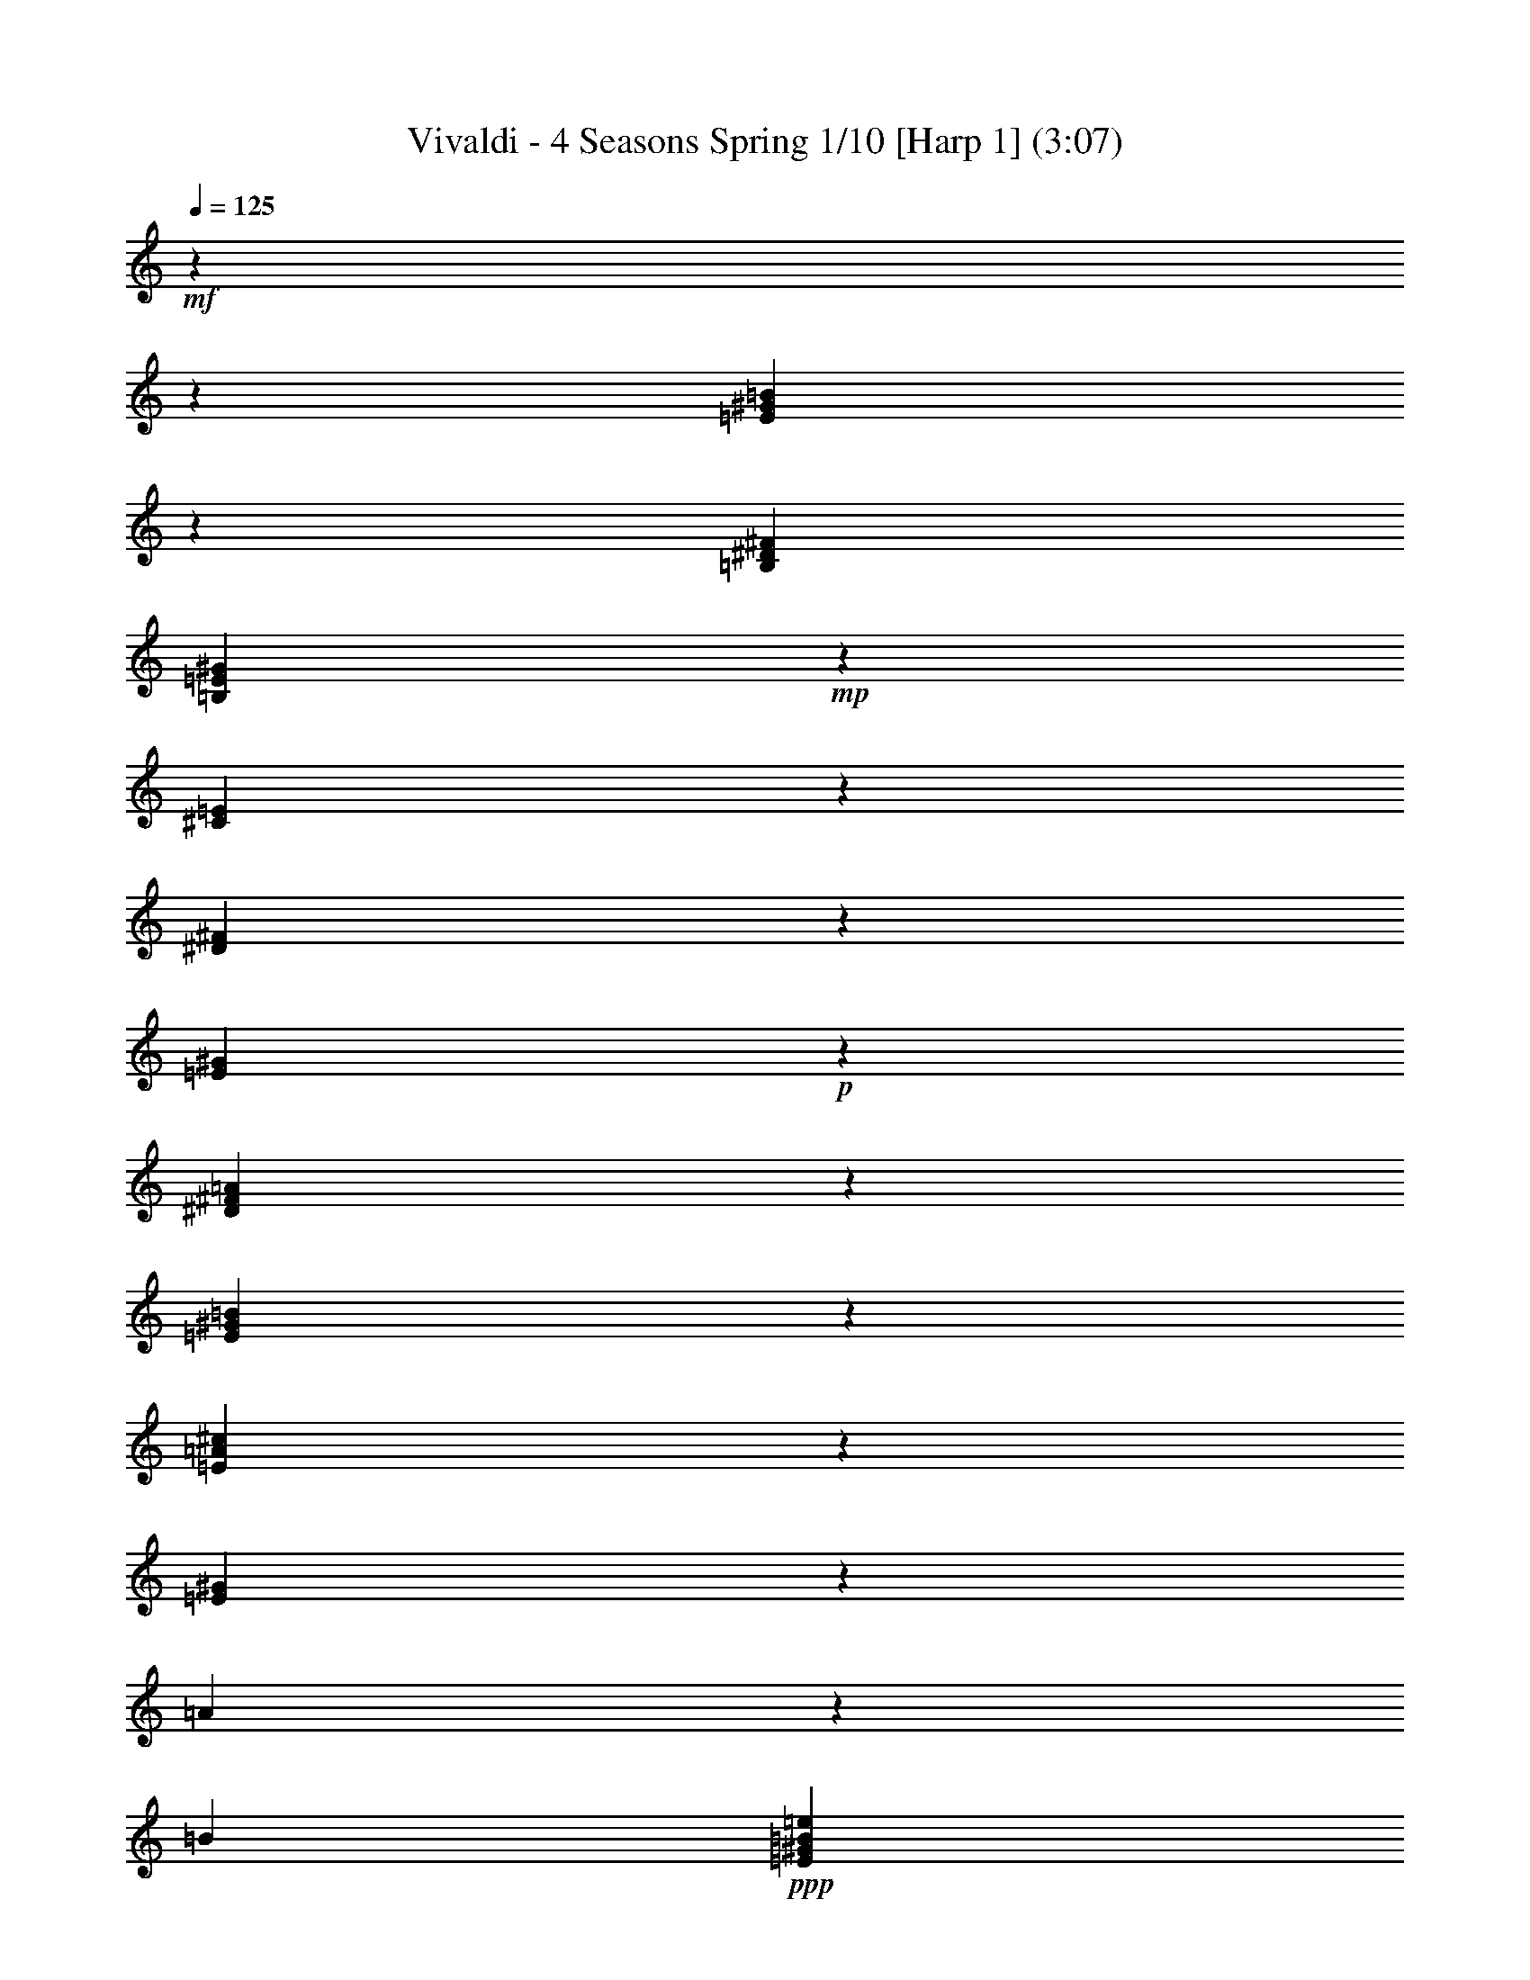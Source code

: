 % Produced with Bruzo's Transcoding Environment

X:1
T: Vivaldi - 4 Seasons Spring 1/10 [Harp 1] (3:07)
L: 1/4
Q: 125
Z: Transcribed with BruTE
K: C
+mf+
z467/104960
z86519/12696
[=B120529/25392=E120529/25392^G120529/25392]
z1333/2116
[^F2529/8464^D2529/8464=B,2529/8464]
[=B,949/1058=E949/1058^G949/1058]
+mp+
z3175/25392
[=E3769/12696^C3769/12696]
z1687/12696
[^F2179/8464^D2179/8464]
z4171/8464
[^G6575/25392=E6575/25392]
+p+
z12475/25392
[^F785/3174^D785/3174=A785/3174]
z535/2116
[=E2407/2116^G2407/2116=B2407/2116]
z12391/25392
[=E4967/25392^c4967/25392=A4967/25392]
z6145/25392
[=E4297/4232^G4297/4232]
z3175/25392
[=A781/4232]
z3175/25392
[=B2341/12696]
+ppp+
[^G7645/12696=e7645/12696=B7645/12696=E7645/12696]
z5123/25392
[^G23869/25392=E23869/25392=e23869/25392=B23869/25392]
z2353/12696
[=B1045/1058^G1045/1058=e1045/1058=E1045/1058]
+mp+
z847/4232
[=B3985/4232]
z3175/25392
[=A745/4232]
z3175/25392
[^G919/6348]
+p+
z3175/25392
[=e12115/25392=B12115/25392^G12115/25392=E12115/25392]
z2521/12696
[=E11975/12696=B11975/12696^G11975/12696=e11975/12696]
z4625/25392
[=B8387/8464^G8387/8464=E8387/8464=e8387/8464]
+mf+
z8791/6348
[=B4221/4232^G4221/4232=E4221/4232]
z9599/25392
[^F4897/25392^D4897/25392=B,4897/25392]
[=B,302/529=E302/529^F302/529]
z3175/25392
[=E745/4232^C745/4232]
z3175/25392
[^F745/4232^D745/4232]
z9767/25392
[^G4729/25392=E4729/25392]
z1593/4232
[^D823/4232=A823/4232^F823/4232]
z1529/8464
[=E25199/25392=B25199/25392^G25199/25392]
z1621/4232
[=E795/4232^c795/4232=A795/4232]
+mp+
z1585/8464
[=B,25031/25392^G25031/25392]
z3175/25392
[^c919/6348=A919/6348]
z3175/25392
[^G745/4232=B745/4232]
+p+
[^G302/529=E302/529=e302/529=B302/529]
z205/1104
[=B8357/8464=e8357/8464=E8357/8464^G8357/8464]
z1697/8464
[=B7967/8464=e7967/8464^G7967/8464=E7967/8464]
+mp+
z779/4232
[=B,3139/3174^G3139/3174=B3139/3174]
z3175/25392
[=A919/6348^c919/6348]
z3175/25392
[=B745/4232^G745/4232]
+mf+
[=E302/529=e302/529=B302/529^G302/529]
z2317/12696
[=E524/529=B524/529^G524/529=e524/529]
z835/4232
[=E3997/4232^G3997/4232=B3997/4232=e3997/4232]
z71353/12696
z12700/1587
z12700/1587
z12700/1587
[^f2221/12696^d2221/12696]
z3175/25392
[=e919/6348^g919/6348]
z3175/25392
[^f745/4232=a745/4232]
z419/1104
[^g4859/25392=b4859/25392]
z2357/6348
[^g1267/6348=b1267/6348]
z10807/25392
[=b4483/25392^g4483/25392]
z3175/25392
[=a919/6348^f919/6348]
z3175/25392
[^g745/4232=e745/4232]
z2399/6348
[=e1225/6348^g1225/6348]
z2347/6348
[=e1277/6348^g1277/6348]
z3589/8464
[^g4523/25392=e4523/25392]
z3175/25392
[^f919/6348=a919/6348]
z3175/25392
[=b745/4232^g745/4232]
z2389/6348
[^g1235/6348=b1235/6348]
z9347/25392
[^g5149/25392=b5149/25392]
z5363/12696
[^g1141/6348=b1141/6348]
z3175/25392
[^f919/6348=a919/6348]
z3175/25392
[=e745/4232^g745/4232]
z9515/25392
[=e4981/25392^g4981/25392]
z9307/25392
[=e5983/25392^g5983/25392]
z2473/6348
[=e1151/6348^g1151/6348]
z3175/25392
[=a919/6348^f919/6348]
z3175/25392
[^g745/4232=b745/4232]
z9475/25392
[^g5021/25392=b5021/25392]
z1809/4232
[=b1109/6348^g1109/6348]
z9851/25392
[^g4645/25392=b4645/25392]
z3175/25392
[^f919/6348=a919/6348]
z3175/25392
[=e745/4232^g745/4232]
z292/1587
[=e19805/12696^g19805/12696]
z4801/12696
[^d2447/12696^f2447/12696]
z4697/12696
[^d2551/12696^f2551/12696]
z3591/8464
[^d4517/25392^f4517/25392]
z4885/12696
[^d2363/12696^f2363/12696]
z3175/25392
[^g745/4232=e745/4232]
z3175/25392
[=a919/6348^f919/6348]
z4591/25392
[=a39691/25392^f39691/25392]
z9521/25392
[^g4975/25392=e4975/25392]
z9313/25392
[=e5977/25392^g5977/25392]
z4949/12696
[^g2299/12696=e2299/12696]
z9689/25392
[=e209/1104^g209/1104]
+p+
z15739/2116
z12700/1587
z12700/1587
z12700/1587
[^G4203/4232=E4203/4232^c4203/4232]
z9707/25392
[=c4789/25392^G4789/25392=E4789/25392]
+mp+
z413/1104
[=E4997/25392^G4997/25392=c4997/25392]
+mf+
z283/1587
[^c12629/12696^G12629/12696=E12629/12696^C12629/12696]
z9667/25392
[^F4829/25392=c4829/25392^D4829/25392]
z4729/12696
[^C2519/12696^G2519/12696^F2519/12696]
z10837/25392
[=E4453/25392^G4453/25392^C4453/25392]
z9835/25392
[^F4661/25392^C4661/25392=A4661/25392]
+p+
z19151/25392
[=E8377/8464^C8377/8464^G8377/8464]
z4897/12696
[=A2351/12696^C2351/12696^F2351/12696]
z4823/25392
[=E24169/25392^G24169/25392^C24169/25392]
z999/4232
[=E1487/1587^C1487/1587^G1487/1587]
+mf+
z9535/12696
[=E2101/2116^G2101/2116^C2101/2116]
z9713/25392
[^F4783/25392=A4783/25392^C4783/25392]
z2371/12696
[=E2087/2116^C2087/2116^G2087/2116]
z5119/25392
[^G23873/25392=E23873/25392^C23873/25392]
+f+
z9113/6348
[^G8013/8464=E8013/8464^c8013/8464]
[^G7645/25392]
[=c7645/25392]
[^G6851/25392]
[^D7645/25392]
[^G6851/25392]
+mf+
[=c7645/25392]
[^G7645/25392]
[^D6851/25392]
[^G7645/25392]
[^c7645/25392]
[^G6851/25392]
[=E7645/25392]
[^G6851/25392]
[^c7645/25392]
[^G7645/25392]
[=E6851/25392]
+mp+
[^G7645/25392]
[^c7645/25392]
[^G6851/25392]
[=E7645/25392]
[^G7645/25392]
[^c6851/25392]
[^G7645/25392]
[=E6851/25392]
+p+
z34577/25392
[^d8067/8464^F8067/8464=A8067/8464]
z46637/12696
[=A6269/6348^c6269/6348^F6269/6348]
+mp+
z92399/25392
[^G25157/25392^c25157/25392=E25157/25392]
z151055/25392
[=c25279/25392^D25279/25392^G25279/25392]
z152521/25392
[^c23813/25392^A23813/25392^F23813/25392]
z3175/529
[^G3989/4232=E3989/4232=B3989/4232]
+mf+
z125291/25392
z12700/1587
[=B8059/8464=B,8059/8464]
z3175/25392
[=B12115/25392^f12115/25392^F12115/25392^d12115/25392]
[^c302/529^A302/529^F302/529]
z3187/25392
[=B,743/4232=B743/4232]
z3175/25392
[^c919/6348^C919/6348]
z583/1587
[^D2981/12696^d2981/12696]
z431/1104
[^C4583/25392=E4583/25392]
z2471/12696
[=B,12025/12696^D12025/12696^F12025/12696]
z387/1058
[=E3001/12696=B,3001/12696^G3001/12696]
+p+
z3233/4232
[^F4015/4232=B,4015/4232^D4015/4232]
z10835/25392
[^G1485/8464=E1485/8464=B,1485/8464]
z845/4232
[^D3987/4232^F3987/4232=B,3987/4232]
z1551/8464
[=B,25133/25392^D25133/25392^F25133/25392]
+mf+
z6439/8464
[=B,8057/8464^D8057/8464^F8057/8464]
z5377/12696
[^G189/1058=E189/1058=B,189/1058]
z1663/8464
[^D8001/8464=B,8001/8464^F8001/8464]
z381/2116
[=B,12607/12696^F12607/12696^D12607/12696]
+p+
z6381/4232
[=B23917/25392]
[=A3175/25392]
[^F571/4232^G571/4232]
[^D4219/25392=E4219/25392]
[=B,919/6348^C919/6348]
z5081/6348
[=B3993/4232]
[=A3175/25392]
[^G571/4232^F571/4232]
[=E4219/25392^D4219/25392]
[=B,919/6348^C919/6348]
+mp+
z5071/6348
[=B11999/12696]
[=A3175/25392]
[^G1055/6348^F1055/6348]
[=E3425/25392^D3425/25392]
[=B,919/6348^C919/6348]
z20243/25392
[=E8013/8464]
[^F1055/6348]
[^G3425/25392]
[=A571/4232]
[=B4219/25392]
z19409/25392
[^F24079/25392]
[=E1055/6348]
[^D3425/25392]
[^C571/4232]
[=B,4219/25392]
z807/1058
[=E1005/1058]
[^D302/1587]
[^C2813/12696]
[=B,302/1587]
z1208/1587
[=B,1510/1587]
[=A,1055/6348]
[G3425/25392]
[F571/4232]
[=E,4219/25392]
+p+
z13553/6348
[=E761/4232=B761/4232^G761/4232]
z4861/12696
[=B2387/12696^G2387/12696=E2387/12696]
z3171/8464
[=E1661/8464^G1661/8464=B1661/8464]
z9305/25392
[=E1995/8464^G1995/8464=B1995/8464]
z215/552
[=B2303/12696=E2303/12696^G2303/12696]
z3227/8464
[=E1605/8464^G1605/8464=B1605/8464]
z9473/25392
[^G5023/25392=B5023/25392=E5023/25392]
z2713/6348
[=B2219/12696=E2219/12696^G2219/12696]
z3283/8464
[=B1549/8464^G1549/8464=E1549/8464]
z9641/25392
[=B4855/25392^G4855/25392=E4855/25392]
+mp+
z393/1058
[^G211/1058=E211/1058=B211/1058]
z10811/25392
[^G1493/8464=E1493/8464=B1493/8464]
z9809/25392
[^G4687/25392=B4687/25392=E4687/25392]
+mf+
z200/529
[=B102/529^G102/529=E102/529]
z587/1587
[^G319/1587=E319/1587=B319/1587]
z10771/25392
[^G4519/25392=B4519/25392=E4519/25392]
z407/1058
[^D197/1058^F197/1058^d197/1058]
z1195/3174
[^F617/3174^D617/3174^d617/3174]
z3117/8464
[^d1715/8464^F1715/8464^D1715/8464]
+mp+
z5365/12696
[^d95/529^F95/529^D95/529]
z608/1587
[^d298/1587^F298/1587=B298/1587]
+p+
z3173/8464
[=B1659/8464^F1659/8464^d1659/8464]
z9311/25392
[^d1993/8464=B1993/8464^F1993/8464]
z1237/3174
[^d25/138^F25/138=B25/138]
z3229/8464
[=B1603/8464^d1603/8464^F1603/8464]
+pp+
z9479/25392
[^d5017/25392=B5017/25392^F5017/25392]
z1545/4232
[=B1505/6348^d1505/6348^F1505/6348]
z3285/8464
[^F1547/8464=B1547/8464^d1547/8464]
z9647/25392
[^F4849/25392^d4849/25392=B4849/25392]
+ppp+
z1573/4232
[^d843/4232=B843/4232^F843/4232]
z10817/25392
[^F1491/8464=B1491/8464^d1491/8464]
z9815/25392
[=B4681/25392^d4681/25392^F4681/25392]
z1601/4232
[=E815/4232^G815/4232=B,815/4232]
z4699/12696
[=E2549/12696=B,2549/12696^G2549/12696]
z10777/25392
[^G4513/25392=B,4513/25392=E4513/25392]
z1629/4232
[=B,787/4232=E787/4232^G787/4232]
z4783/12696
[^G2465/12696=E2465/12696=B,2465/12696]
z3119/8464
[^G1713/8464=B,1713/8464=E1713/8464]
z671/1587
[^G33/184=E33/184=B,33/184]
z4867/12696
[=B,2381/12696=E2381/12696^G2381/12696]
z3175/8464
[=E1657/8464=B,1657/8464^G1657/8464]
z9317/25392
[=E1991/8464^G1991/8464=B,1991/8464]
z4951/12696
[=E2297/12696^G2297/12696=B,2297/12696]
z3231/8464
[=E1601/8464=B,1601/8464^G1601/8464]
z9485/25392
[^G5011/25392=B,5011/25392=E5011/25392]
z773/2116
[^G3007/12696=E3007/12696=B,3007/12696]
z3287/8464
[^G1545/8464=E1545/8464=B,1545/8464]
[=B,302/529^G302/529=E302/529]
+pp+
z787/2116
[=B,421/2116^D421/2116^F421/2116]
+p+
[=B,7645/12696^G7645/12696=E7645/12696]
+mp+
z3175/25392
[^C919/6348=E919/6348]
z3175/25392
[^D745/4232^F745/4232]
+mf+
z801/2116
[=E407/2116^G407/2116]
z2351/6348
[=A1273/6348^F1273/6348^D1273/6348]
z1505/6348
[=E3961/4232=B3961/4232^G3961/4232]
z2393/6348
[^c1231/6348=A1231/6348=E1231/6348]
+mp+
z4601/25392
[=B,365/368^G365/368]
z3175/25392
[=A919/6348^c919/6348]
z3175/25392
[=B745/4232^G745/4232]
+p+
[=B302/529=E302/529^G302/529=e302/529]
z95/529
[=E12613/12696=e12613/12696^G12613/12696=B12613/12696]
z4937/25392
[=e24055/25392=E24055/25392=B24055/25392^G24055/25392]
z565/3174
[=B,4211/4232^G4211/4232=B4211/4232]
z3175/25392
[^c919/6348=A919/6348]
z3175/25392
[=B745/4232^G745/4232]
+mf+
[=B302/529^G302/529=e302/529=E302/529]
z1493/8464
[^G25307/25392=B25307/25392=e25307/25392=E25307/25392]
z607/3174
[^G3017/3174=E3017/3174=e3017/3174=B3017/3174]
+mp+
z60001/25392
z12700/1587
z12700/1587
z12700/1587
z12700/1587
z12700/1587
z12700/1587
z12700/1587
z12700/1587
[=B23975/25392=E23975/25392^G23975/25392]
z3121/8464
[=B,1711/8464^F1711/8464^D1711/8464]
+p+
[=E7645/12696=B,7645/12696^G7645/12696]
z3175/25392
[=E919/6348^C919/6348]
z3175/25392
[^D745/4232^F745/4232]
z3177/8464
[=E1655/8464^G1655/8464]
z4661/12696
[=A373/1587^F373/1587^D373/1587]
z1715/8464
[=E7949/8464^G7949/8464=B7949/8464]
z4745/12696
[=A2503/12696^c2503/12696=E2503/12696]
z4519/25392
[=E25267/25392^G25267/25392]
z3175/25392
[=A919/6348]
z3175/25392
[=B745/4232]
+ppp+
[=B302/529=E302/529^G302/529=e302/529]
z1493/8464
[=E25307/25392^G25307/25392=e25307/25392=B25307/25392]
z4855/25392
[=e24137/25392^G24137/25392=E24137/25392=B24137/25392]
+mp+
z2219/12696
[=B6337/6348]
z3175/25392
[=A745/4232]
z3175/25392
[^G919/6348]
+p+
[=E302/529^G302/529=e302/529=B302/529]
z1995/8464
[=e23801/25392=B23801/25392^G23801/25392=E23801/25392]
z2387/12696
[=B6253/6348=E6253/6348^G6253/6348=e6253/6348]
+mf+
z11771/8464
[^G25177/25392=B25177/25392=E25177/25392]
z2437/6348
[=B,1187/6348^D1187/6348^F1187/6348]
[=B,302/529^F302/529=E302/529]
z3175/25392
[=E745/4232^C745/4232]
z3175/25392
[^D745/4232^F745/4232]
z2479/6348
[^G1145/6348=E1145/6348]
z809/2116
[=A399/2116^F399/2116^D399/2116]
z1579/8464
[=B25049/25392^G25049/25392=E25049/25392]
z823/2116
[=E385/2116=A385/2116^c385/2116]
+mp+
z1635/8464
[=B,8029/8464^G8029/8464]
z3175/25392
[=A745/4232^c745/4232]
z3193/25392
[^G371/2116=B371/2116]
+p+
[^G302/529=B302/529=E302/529=e302/529]
z304/1587
[^G1508/1587=E1508/1587=B1508/1587=e1508/1587]
z4447/25392
[=B25339/25392^G25339/25392=E25339/25392=e25339/25392]
+mp+
z201/1058
[^G1007/1058=B1007/1058=B,1007/1058]
z3175/25392
[^c745/4232=A745/4232]
z3175/25392
[=B745/4232^G745/4232]
+mf+
[^G302/529=B302/529=E302/529=e302/529]
z4783/25392
[=e24209/25392=B24209/25392^G24209/25392=E24209/25392]
z2977/12696
[^G993/1058=B993/1058=E993/1058=e993/1058]
+p+
z2380/1587
[^d6031/6348^F6031/6348]
z10801/25392
[^G4489/25392=e4489/25392]
z9799/25392
[^f4697/25392=A4697/25392]
z1207/6348
[^G6041/6348=B6041/6348=E6041/6348=e6041/6348]
+mp+
z2999/12696
[=B5947/6348]
z200/1587
[=A4445/25392]
z3175/25392
[=B919/6348]
+p+
[^G302/529=E302/529=B302/529=e302/529]
z993/4232
[=B259/276=E259/276^G259/276=e259/276]
z4747/25392
[=e25039/25392=E25039/25392^G25039/25392=B25039/25392]
+mp+
z5123/25392
[=B23869/25392]
z3175/25392
[=A745/4232]
z3175/25392
[^G919/6348]
+p+
z3175/25392
[^G12115/25392=e12115/25392=E12115/25392=B12115/25392]
z221/1104
[=E23909/25392^G23909/25392=B23909/25392=e23909/25392]
z2333/12696
[^G1570/1587=B1570/1587=e1570/1587=E1570/1587]
+mp+
z11735/8464
[^F12643/12696^d12643/12696]
+mf+
z3213/8464
[^G1619/8464=e1619/8464]
z205/552
[=A2533/12696^f2533/12696]
z4459/25392
[^G25327/25392=e25327/25392=B25327/25392=E25327/25392]
+f+
z403/2116
[^G2013/2116]
z3175/25392
[=A745/4232]
z3175/25392
[=B745/4232]
+mf+
[^G302/529=B302/529=E302/529=e302/529]
z4795/25392
[=E24197/25392^G24197/25392=B24197/25392=e24197/25392]
z2983/12696
[=E1985/2116^G1985/2116=B1985/2116=e1985/2116]
+f+
z1585/8464
[=B25031/25392]
z3175/25392
[=A919/6348]
z3175/25392
[^G745/4232]
+mf+
[=e302/529=B302/529^G302/529=E302/529]
z2357/12696
[=e1567/1587=B1567/1587=E1567/1587^G1567/1587]
z1697/8464
[=e7967/8464^G7967/8464=E7967/8464=B7967/8464]
+ppp+
z26899/25392
+mf+

X:2
T: Vivaldi - 4 Seasons Spring 2/10 [Harp 2] Feb 24
L: 1/4
Q: 125
Z: Transcribed with BruTE
K: C
+mf+
z86519/12696
[=E120529/25392=e120529/25392]
z1333/2116
[=B2529/8464=B,2529/8464]
[=b949/1058=B949/1058]
+mp+
z14087/25392
[=E2179/8464=E,2179/8464]
z4171/8464
[=E6575/25392=e6575/25392]
+p+
z6125/25392
[=E7571/6348=e7571/6348]
z519/2116
[=e7195/6348=E7195/6348]
z6145/25392
[^G4297/4232^g4297/4232]
z3175/25392
[=a781/4232]
z3175/25392
[=b2341/12696]
+ppp+
[=B7645/12696=E7645/12696=e7645/12696]
z5123/25392
[=e23869/25392]
z2353/12696
[=e1045/1058]
+mp+
z847/4232
[=b3985/4232]
z3175/25392
[=a745/4232]
z3175/25392
[^g919/6348]
+p+
z3175/25392
[=E12115/25392=B12115/25392=e12115/25392]
z2521/12696
[=B11975/12696=E11975/12696=e11975/12696]
z4625/25392
[=B8387/8464=E8387/8464=e8387/8464]
+mf+
z8791/6348
[=E4221/4232=e4221/4232]
z9599/25392
[=B4897/25392=B,4897/25392]
[=B302/529=b302/529]
z10769/25392
[=E,1507/8464=E1507/8464]
z9767/25392
[=E4729/25392=e4729/25392]
z1593/4232
[=B,823/4232=B823/4232]
z4675/12696
[=E2573/12696=e2573/12696]
z2983/12696
[=e1985/2116=E1985/2116]
+mp+
z1585/8464
[^g25031/25392=B25031/25392=E25031/25392]
z3175/25392
[=a919/6348]
z3175/25392
[=b745/4232]
+p+
[=E302/529=e302/529=B302/529]
z205/1104
[=e8357/8464=E8357/8464]
z1697/8464
[=E7967/8464=e7967/8464]
+mp+
z779/4232
[=E3139/3174^g3139/3174=B3139/3174]
z3175/25392
[=a919/6348]
z3175/25392
[^g745/4232]
+mf+
[=B302/529=E302/529=e302/529]
z2317/12696
[=e524/529=E524/529]
z835/4232
[=E3997/4232=e3997/4232]
z120481/25392
z12700/1587
z12700/1587
z12700/1587
[=B,8889/8464=B8889/8464]
z9845/25392
[=B4651/25392=B,4651/25392]
z419/1104
[=E4859/25392=e4859/25392]
z2357/6348
[=E1267/6348=e1267/6348]
z10807/25392
[=e4483/25392=E4483/25392]
z9805/25392
[=B,4691/25392=B4691/25392]
z2399/6348
[=E1225/6348=e1225/6348]
z2347/6348
[=e1277/6348=E1277/6348]
z3589/8464
[=e4523/25392=E4523/25392]
z2441/6348
[=B1183/6348=B,1183/6348]
z2389/6348
[=e1235/6348=E1235/6348]
z9347/25392
[=E5149/25392=e5149/25392]
z5363/12696
[=E1141/6348=e1141/6348]
z2431/6348
[=B1193/6348=B,1193/6348]
z9515/25392
[=e4981/25392=E4981/25392]
z9307/25392
[=E5983/25392=e5983/25392]
z2473/6348
[=E1151/6348=e1151/6348]
z421/1104
[=B4813/25392=B,4813/25392]
z9475/25392
[=e5021/25392=E5021/25392]
z1809/4232
[=e1109/6348=E1109/6348]
z9851/25392
[=e4645/25392=E4645/25392]
z9643/25392
[=B,211/1104=B211/1104]
z4717/12696
[=E2531/12696=e2531/12696]
z10813/25392
[=E4477/25392=e4477/25392]
z9811/25392
[=e4685/25392=E4685/25392]
z4801/12696
[=B2447/12696=B,2447/12696]
z4697/12696
[=B,2551/12696=B2551/12696]
z3591/8464
[=B4517/25392=B,4517/25392]
z4885/12696
[=B2363/12696=B,2363/12696]
z4781/12696
[^f2467/12696^F2467/12696]
z9353/25392
[^F5143/25392^f5143/25392]
z2683/6348
[^F2279/12696^f2279/12696]
z4865/12696
[^f2383/12696^F2383/12696]
z9521/25392
[^c4975/25392]
z9313/25392
[^c5977/25392]
z4949/12696
[^c2299/12696]
z9689/25392
[^c209/1104]
+p+
z15739/2116
z12700/1587
z12700/1587
z12700/1587
[^C4203/4232^c4203/4232]
z9707/25392
[G4789/25392^G4789/25392]
+mp+
z413/1104
[^G4997/25392^g4997/25392]
+mf+
z4645/12696
[^c125/529^C125/529]
z9875/25392
[^c4621/25392]
z9667/25392
[^g4829/25392^G4829/25392]
z4729/12696
[^c2519/12696^C2519/12696]
z4487/25392
[^C8433/8464^c8433/8464]
+p+
z304/1587
[^C1508/1587^c1508/1587]
z4447/25392
[^c25339/25392^C25339/25392]
z4823/25392
[^c24169/25392^C24169/25392]
z999/4232
[^C1487/1587^c1487/1587]
+mf+
z4783/25392
[^c24209/25392^C24209/25392]
z5953/25392
[^C23833/25392^c23833/25392]
z2371/12696
[^c2087/2116^C2087/2116]
z5119/25392
[^C23873/25392^c23873/25392]
z9113/6348
[^g8013/8464^c8013/8464]
z189/1058
[^g12625/12696^G12625/12696]
+mp+
z307/1587
[^g1505/1587^G1505/1587]
z4495/25392
[^g25291/25392^G25291/25392]
+p+
z203/1058
[^G1005/1058^g1005/1058]
z1485/8464
[^c25331/25392]
z4831/25392
[=e24161/25392]
z34577/25392
[^F8067/8464^f8067/8464]
z46637/12696
[=A6269/6348=a6269/6348]
+mp+
z92399/25392
[^c25157/25392]
z151055/25392
[=c25279/25392=c]
z152521/25392
[=a23813/25392=A23813/25392]
z3175/529
[^G3989/4232]
+mf+
z125291/25392
z12700/1587
[=B,8059/8464=B8059/8464]
z3175/25392
[F12115/25392^F12115/25392]
[^f302/529^F302/529]
z3179/8464
[=B,1653/8464=B1653/8464]
z583/1587
[=b2981/12696=B2981/12696]
z431/1104
[^F4583/25392^f4583/25392]
z3235/8464
[=B,1597/8464^F1597/8464=B1597/8464]
z789/4232
[=B,6263/6348=B6263/6348^F6263/6348]
+p+
z2555/12696
[=B,11941/12696^F11941/12696=B11941/12696]
z4693/25392
[=B,1091/1104^F1091/1104=B1091/1104]
z845/4232
[=B,3987/4232^F3987/4232=B3987/4232]
z1551/8464
[=B25133/25392=B,25133/25392^F25133/25392]
+mf+
z5029/25392
[^F23963/25392=B23963/25392=B,23963/25392]
z1153/6348
[=B,12587/12696^F12587/12696=B12587/12696]
z1663/8464
[=B,8001/8464=B8001/8464^F8001/8464]
z381/2116
[=B12607/12696=B,12607/12696^F12607/12696]
+p+
z13937/6348
[=B,6455/25392^f6455/25392=B6455/25392=b6455/25392]
z785/2116
[=B,423/2116=B423/2116=e423/2116]
z10799/25392
[=B,1497/8464=B1497/8464=e1497/8464]
z9797/25392
[=B4699/25392=e4699/25392=B,4699/25392]
z799/2116
[=B,409/2116=e409/2116=B409/2116]
z2345/6348
[=B1279/6348=b1279/6348^d1279/6348]
z10759/25392
[=B197/1104^d197/1104=b197/1104]
z813/2116
[=B395/2116=b395/2116^d395/2116]
z2387/6348
[=B1237/6348^d1237/6348=b1237/6348]
z3113/8464
[=B1719/8464=e1719/8464=B,1719/8464]
z233/552
[=B381/2116=e381/2116=B,381/2116]
z2429/6348
[=e1195/6348=B,1195/6348=B1195/6348]
z3169/8464
[=e1663/8464=B1663/8464=B,1663/8464]
z9299/25392
[=B,1997/8464^f1997/8464=B1997/8464]
z2471/6348
[=B1153/6348^f1153/6348=B,1153/6348]
z3225/8464
[=B1607/8464=B,1607/8464^f1607/8464]
z9467/25392
[=B,5029/25392^f5029/25392=B5029/25392]
z5423/12696
[=e1111/6348=B,1111/6348=B1111/6348]
z3281/8464
[=B1551/8464=e1551/8464=B,1551/8464]
z9635/25392
[=B4861/25392=B,4861/25392=e4861/25392]
z1571/4232
[=e845/4232=B,845/4232=B845/4232]
z10805/25392
[=B65/368^d65/368=b65/368]
z9803/25392
[^d4693/25392=B4693/25392=b4693/25392]
z1599/4232
[=b817/4232=B817/4232^d817/4232]
z4693/12696
[=b2555/12696^d2555/12696=B2555/12696]
z10765/25392
[=B,4525/25392=B4525/25392=e4525/25392]
z1627/4232
[=B,789/4232=B789/4232=e789/4232]
z4777/12696
[=B,2471/12696=B2471/12696=e2471/12696]
z3115/8464
[=e1717/8464=B1717/8464=B,1717/8464]
z2681/6348
[=e761/4232=E761/4232]
z4861/12696
[=E2387/12696=e2387/12696]
z3171/8464
[=E1661/8464=e1661/8464]
z9305/25392
[=e1995/8464=E1995/8464]
z215/552
[=e2303/12696=E2303/12696]
z3227/8464
[=e1605/8464=E1605/8464]
z9473/25392
[=e5023/25392=E5023/25392]
z2713/6348
[=e2219/12696=E2219/12696]
z3283/8464
[=E1549/8464=e1549/8464]
z9641/25392
[=e4855/25392=E4855/25392]
+mp+
z393/1058
[=E211/1058=e211/1058]
z10811/25392
[=E1493/8464=e1493/8464]
z9809/25392
[=e4687/25392=E4687/25392]
+mf+
z200/529
[=E102/529=e102/529]
z587/1587
[=E319/1587=e319/1587]
z10771/25392
[=E4519/25392=e4519/25392]
z407/1058
[=B197/1058=B,197/1058]
z1195/3174
[=B617/3174=B,617/3174]
z3117/8464
[=B,1715/8464=B1715/8464]
+mp+
z5365/12696
[=B95/529=B,95/529]
z608/1587
[=B,298/1587=B298/1587]
+p+
z3173/8464
[=B,1659/8464=B1659/8464]
z9311/25392
[=B1993/8464=B,1993/8464]
z1237/3174
[=B,25/138=B25/138]
z3229/8464
[=B1603/8464=B,1603/8464]
+pp+
z9479/25392
[=B,5017/25392=B5017/25392]
z1545/4232
[=B,1505/6348=B1505/6348]
z3285/8464
[=B1547/8464=B,1547/8464]
z9647/25392
[=B4849/25392=B,4849/25392]
+ppp+
z1573/4232
[=B,843/4232=B843/4232]
z10817/25392
[=B1491/8464=B,1491/8464]
z9815/25392
[=B4681/25392=B,4681/25392]
z1601/4232
[=e815/4232=E815/4232]
z4699/12696
[=e2549/12696=E2549/12696]
z10777/25392
[=e4513/25392=E4513/25392]
z1629/4232
[=E787/4232=e787/4232]
z4783/12696
[=E2465/12696=e2465/12696]
z3119/8464
[=E1713/8464=e1713/8464]
z671/1587
[=E33/184=e33/184]
z4867/12696
[=E2381/12696=e2381/12696]
z3175/8464
[=e1657/8464=E1657/8464]
z9317/25392
[=E1991/8464=e1991/8464]
z4951/12696
[=E2297/12696=e2297/12696]
z3231/8464
[=E1601/8464=e1601/8464]
z9485/25392
[=e5011/25392=E5011/25392]
z773/2116
[=E3007/12696=e3007/12696]
z3287/8464
[=E1545/8464=e1545/8464]
z9653/25392
[=e4843/25392=E4843/25392]
+pp+
z787/2116
[=B,421/2116=B421/2116]
+p+
[=B7645/12696=b7645/12696]
+mp+
z427/1104
[=E4675/25392=E,4675/25392]
+mf+
z801/2116
[=E407/2116=e407/2116]
z2351/6348
[=B1273/6348=B,1273/6348]
z10783/25392
[=E4507/25392=e4507/25392]
z2509/12696
[=e11987/12696=E11987/12696]
+mp+
z4601/25392
[^g365/368=B365/368=E365/368]
z3175/25392
[=a919/6348]
z3175/25392
[=b745/4232]
+p+
[=E302/529=e302/529=B302/529]
z95/529
[=e12613/12696=E12613/12696]
z4937/25392
[=E24055/25392=e24055/25392]
z565/3174
[^g4211/4232=E4211/4232=B4211/4232]
z3175/25392
[=a919/6348]
z3175/25392
[^g745/4232]
+mf+
[=E302/529=B302/529=e302/529]
z1493/8464
[=E25307/25392=e25307/25392]
z607/3174
[=E3017/3174=e3017/3174]
+mp+
z60001/25392
z12700/1587
z12700/1587
z12700/1587
z12700/1587
z12700/1587
z12700/1587
z12700/1587
z12700/1587
[=e23975/25392=E23975/25392]
z3121/8464
[=B,1711/8464=B1711/8464]
+p+
[=B7645/12696=b7645/12696]
z9739/25392
[=E,4757/25392=E4757/25392]
z3177/8464
[=E1655/8464=e1655/8464]
z95/529
[=e12613/12696=E12613/12696]
z617/3174
[=e3007/3174=E3007/3174]
z4519/25392
[^G25267/25392^g25267/25392]
z3175/25392
[=a919/6348]
z3175/25392
[=b745/4232]
+ppp+
[=e302/529=E302/529=B302/529]
z1493/8464
[=e25307/25392]
z4855/25392
[=e24137/25392]
+mp+
z2219/12696
[=b6337/6348]
z3175/25392
[=a745/4232]
z3175/25392
[^g919/6348]
+p+
[=B302/529=E302/529=e302/529]
z1995/8464
[=E23801/25392=B23801/25392=e23801/25392]
z2387/12696
[=E6253/6348=e6253/6348=B6253/6348]
+mf+
z11771/8464
[=e25177/25392=E25177/25392]
z2437/6348
[=B,1187/6348=B1187/6348]
[=B302/529=b302/529]
z9331/25392
[=E,5959/25392=E5959/25392]
z2479/6348
[=E1145/6348=e1145/6348]
z809/2116
[=B399/2116=B,399/2116]
z413/1104
[=e4997/25392=E4997/25392]
z283/1587
[=E12629/12696=e12629/12696]
+mp+
z1635/8464
[^g8029/8464=B8029/8464=E8029/8464]
z3175/25392
[=a745/4232]
z3193/25392
[=b371/2116]
+p+
[=e302/529=E302/529=B302/529]
z304/1587
[=e1508/1587=E1508/1587]
z4447/25392
[=e25339/25392=E25339/25392]
+mp+
z201/1058
[=E1007/1058^g1007/1058=B1007/1058]
z3175/25392
[=a745/4232]
z3175/25392
[^g745/4232]
+mf+
[=e302/529=B302/529=E302/529]
z4783/25392
[=E24209/25392=e24209/25392]
z2977/12696
[=E993/1058=e993/1058]
+p+
z2380/1587
[=B6031/6348^f6031/6348]
z10801/25392
[^A4489/25392^g4489/25392]
z9799/25392
[=A4697/25392=a4697/25392]
z1207/6348
[=E6041/6348=B6041/6348=e6041/6348]
+mp+
z2999/12696
[=b5947/6348]
z200/1587
[=a4445/25392]
z3175/25392
[=b919/6348]
+p+
[=B302/529=e302/529=E302/529]
z993/4232
[=E259/276=B259/276=e259/276]
z4747/25392
[=B25039/25392=E25039/25392=e25039/25392]
+mp+
z5123/25392
[=b23869/25392]
z3175/25392
[=a745/4232]
z3175/25392
[^g919/6348]
+p+
z3175/25392
[=B12115/25392=E12115/25392=e12115/25392]
z221/1104
[=e23909/25392=E23909/25392=B23909/25392]
z2333/12696
[=e1570/1587=B1570/1587=E1570/1587]
+mp+
z11735/8464
[=B12643/12696^f12643/12696]
+mf+
z3213/8464
[^g1619/8464^A1619/8464]
z205/552
[=a2533/12696=A2533/12696]
z4459/25392
[=e25327/25392=B25327/25392=E25327/25392]
+f+
z403/2116
[^g2013/2116]
z3175/25392
[=a745/4232]
z3175/25392
[=b745/4232]
+mf+
[=e302/529=E302/529=B302/529]
z4795/25392
[=B24197/25392=e24197/25392=E24197/25392]
z2983/12696
[=E1985/2116=e1985/2116=B1985/2116]
+f+
z1585/8464
[=b25031/25392]
z3175/25392
[=a919/6348]
z3175/25392
[^g745/4232]
+mf+
[=E302/529=e302/529=B302/529]
z2357/12696
[=e1567/1587=E1567/1587=B1567/1587]
z1697/8464
[=e7967/8464=B7967/8464=E7967/8464]
+ppp+
z26899/25392
+mf+

X:3
T: Vivaldi - 4 Seasons Spring 3/10 [Flute 1a]
L: 1/4
Q: 125
Z: Transcribed with BruTE
K: C
+f+
z19531/314880
z86519/12696
[=B,120529/25392]
+mf+
z206/1587
[^D4049/12696]
[=E265/1104]
[=E1037/4232^F1037/4232]
[^F1325/6348=E1325/6348]
[^F265/1104=E265/1104]
[=E3047/12696^F3047/12696]
[=E1325/6348^F1325/6348]
+mp+
[^C881/2116]
z1687/12696
[^D2179/8464]
z4171/8464
[=E6575/25392]
+p+
z12475/25392
[^F785/3174]
+pp+
z535/2116
[^G2407/2116]
z12391/25392
[=A4967/25392]
+ppp+
z909/2116
[=E1015/4232]
z837/4232
[^G25625/25392]
z775/2116
[=A2995/12696]
z3295/8464
[^G1537/8464]
z9677/25392
[^F4819/25392]
z3175/25392
[=E745/4232]
z3175/25392
[^F919/6348]
z10847/25392
[^G1481/8464]
z9845/25392
[=E4651/25392]
+pp+
z2437/12696
[^G12059/12696]
z10807/25392
[=A4483/25392]
z817/2116
[^G17/92]
z2399/6348
[^F1225/6348]
z3175/25392
[=E745/4232]
z3175/25392
[^F919/6348]
z5383/12696
[^G377/2116]
z2441/6348
[=E1183/6348]
+f+
z5167/6348
[=B,4221/4232]
z3175/25392
[=B,745/4232]
[=B,571/4232]
[^C611/3174=B,611/3174]
[=B,3425/25392^C3425/25392]
[=B,1055/6348^C1055/6348]
[^C3425/25392=B,3425/25392]
[^C571/4232=B,571/4232]
[^C3091/12696]
z3175/25392
[^D745/4232]
z9767/25392
[=E4729/25392]
z1593/4232
[^F823/4232]
z1529/8464
[^G25199/25392]
z1621/4232
[=A795/4232]
z4759/12696
[=B,2489/12696]
+pp+
z4547/25392
[^G8413/8464]
z4843/12696
[=A2405/12696]
z3159/8464
[^G1673/8464]
z403/1104
[^F2007/8464]
z3175/25392
[=E919/6348]
z3175/25392
[^F745/4232]
z3215/8464
[^G1617/8464]
z9437/25392
[=B,5059/25392]
+f+
z2233/12696
[^G1055/1058]
z9605/25392
[=A4891/25392]
z783/2116
[^G425/2116]
z10775/25392
[^F1505/8464]
z3175/25392
[=E919/6348]
z3175/25392
[^F745/4232]
z797/2116
[^G411/2116]
+ff+
z7853/12696
[^G3175/25392]
[^F3175/25392]
+f+
[^F3175/25392]
[^G3175/12696]
+mp+
z41275/25392
[=B3175/12696]
z8731/12696
[^c1323/4232]
z3175/25392
[=B3175/12696]
z8731/12696
[^c1323/4232]
z3175/25392
[=B3175/12696]
z463/1058
[=B4763/25392]
[^c3175/8464]
z6879/8464
[=B4763/25392]
z40481/12696
[^c5821/8464]
z3175/25392
[=E3175/12696]
[^F3175/8464]
z26987/25392
[^F1323/4232]
z3175/25392
[=E3175/12696]
z8731/12696
[^F1323/4232]
z3175/25392
[=E3175/12696]
z463/1058
[=E4763/25392]
z463/1058
[=E4763/25392]
z463/1058
[=E4763/25392]
z463/1058
[=E4763/25392]
z463/1058
[=E4763/25392]
z463/1058
[=E4763/25392]
z463/1058
[=A4763/25392]
z463/1058
[^G4763/25392]
+p+
z463/1058
[^F4763/25392]
z463/1058
[=E4763/25392]
z463/1058
[^D4763/25392]
z463/1058
[^C4763/25392]
z463/1058
[=B,4763/25392]
z463/1058
[=A,4763/25392]
[=B,3175/8464]
z7937/25392
[=B1323/4232]
+mp+
z7937/25392
[=A1323/4232]
z7937/25392
[^G1323/4232]
z7937/25392
[^F1323/4232]
z7937/25392
[=E1323/4232]
z7937/25392
[^D1323/4232]
z7937/25392
[^C1323/4232]
+f+
z3175/6348
[^D2221/12696]
z3175/25392
[=E919/6348]
z3175/25392
[^F745/4232]
z419/1104
[^G4859/25392]
z2357/6348
[^G1267/6348]
z10807/25392
[^G4483/25392]
z3175/25392
[^F919/6348]
z3175/25392
[=E745/4232]
z2399/6348
[=E1225/6348]
z2347/6348
[=E1277/6348]
z3589/8464
[=E4523/25392]
z3175/25392
[^F919/6348]
z3175/25392
[^G745/4232]
z2389/6348
[^G1235/6348]
z9347/25392
[^G5149/25392]
z5363/12696
[^G1141/6348]
z3175/25392
[^F919/6348]
z3175/25392
[=E745/4232]
z9515/25392
[=E4981/25392]
z9307/25392
[=E5983/25392]
z2473/6348
[=E1151/6348]
z3175/25392
[^F919/6348]
z3175/25392
[^G745/4232]
z9475/25392
[^G5021/25392]
z1809/4232
[^G1109/6348]
z9851/25392
[^G4645/25392]
z3175/25392
[^F919/6348]
z3175/25392
[=E745/4232]
z292/1587
[=E19805/12696]
z3175/25392
[^D745/4232]
z3175/25392
[^C919/6348]
[^D3425/25392]
[^D947/4232=E947/4232]
[=E571/4232^D571/4232]
[^D3425/25392=E3425/25392]
z9311/25392
[^D4517/25392]
z4885/12696
[^D2363/12696]
z3175/25392
[=E745/4232]
z3175/25392
[^F919/6348]
z4591/25392
[^F39691/25392]
z3175/25392
[=E745/4232]
z3175/25392
[^D919/6348]
[=E4219/25392]
[=E611/3174^F611/3174]
[^F571/4232=E571/4232]
[^F3425/25392=E3425/25392]
z4615/12696
[=E2299/12696]
z9689/25392
[=E209/1104]
+fff+
[^F3425/25392^c3425/25392]
[^d3175/25392=E3175/25392-]
+mf+
[^F745/4232=E745/4232]
+fff+
[=E3175/25392-^c3175/25392]
[^d571/4232=E571/4232]
+mf+
[=E4219/25392-^F4219/25392]
+fff+
[^c571/4232=E571/4232^d571/4232-]
[=E3425/25392-^d3425/25392^c3425/25392^F3425/25392]
+mp+
[=E745/4232^F745/4232]
+ff+
[^d3175/25392=E3175/25392-]
[^c571/4232=E571/4232]
+mp+
[^F4219/25392=E4219/25392-]
+ff+
[^c571/4232-^d571/4232=E571/4232]
[^F919/6348=E919/6348^c919/6348]
+p+
[^F4219/25392]
+f+
[^c3175/25392=E3175/25392-]
[=E571/4232^d571/4232]
+p+
[^F3425/25392=E3425/25392-]
+f+
[=E1055/6348^d1055/6348-^c1055/6348]
[^F919/6348^d919/6348=E919/6348]
[^c3175/25392^F3175/25392-]
[^d4219/25392^F4219/25392=E4219/25392-]
[^c571/4232=E571/4232]
+p+
[=E3425/25392-^F3425/25392]
+mf+
[^d745/4232^F745/4232=E745/4232^c745/4232]
+pp+
[=E571/4232]
+mf+
[^d3175/25392^F3175/25392-]
[=E4219/25392-^c4219/25392^F4219/25392]
+pp+
[=E919/6348^F919/6348]
[=E3175/25392-]
+mf+
[^c745/4232^d745/4232^F745/4232=E745/4232]
+pp+
[=E571/4232]
[^F3175/25392-]
+mp+
[^d3425/25392^c3425/25392^F3425/25392=E3425/25392-]
+pp+
[=E745/4232^F745/4232]
+mp+
[^c3175/25392=E3175/25392-]
[^F745/4232^d745/4232^c745/4232=E745/4232]
+pp+
[=E571/4232]
[^F3175/25392-]
+mp+
[=E3425/25392-^d3425/25392^c3425/25392^F3425/25392]
+pp+
[^F745/4232=E745/4232]
+mp+
[=E3175/25392-^d3175/25392]
[=E745/4232^c745/4232^F745/4232]
+pp+
[=E3175/25392-]
+mp+
[^F919/6348^c919/6348^d919/6348=E919/6348]
[^d3175/25392=E3175/25392-]
+pp+
[^F745/4232=E745/4232]
+mp+
[=E3175/25392-^c3175/25392]
+pp+
[^F745/4232=E745/4232]
[=E571/4232]
[^F3425/25392]
[=E571/4232]
+mp+
[^F4219/25392^d4219/25392-]
[=E3175/25392-^d3175/25392]
+pp+
[=E919/6348^F919/6348]
[=E1055/6348]
[^F3425/25392]
[=E3175/25392-]
+mp+
[^F745/4232=E745/4232^c745/4232-]
[=E3175/25392-^c3175/25392]
+pp+
[=E919/6348^F919/6348]
[=E3175/25392-]
+mp+
[^F745/4232^c745/4232-=E745/4232]
[^c571/4232-=E571/4232]
[^c3175/25392-]
[^F745/4232^c745/4232-]
[^c7645/25392-=E7645/25392]
[^c3175/25392-]
[^c919/6348-^F919/6348]
[=E2019/8464-^c2019/8464]
+pp+
[=E3175/25392]
+mp+
[^F919/6348-^d919/6348]
+pp+
[^F3175/25392]
[=E3029/12696]
+mp+
[^d3175/25392-]
[^F2019/8464^d2019/8464]
+pp+
[=E329/1587]
[^F4219/25392]
[=E571/4232]
[^F3425/25392]
[=E1055/6348]
[^F3425/25392]
[=E571/4232]
[^F4219/25392]
[=E571/4232]
[^F3425/25392]
[=E3175/25392-]
+mp+
[^c745/4232-^F745/4232=E745/4232]
[=E3175/25392-^c3175/25392]
+pp+
[^F919/6348=E919/6348]
[=E1055/6348]
[^F3425/25392]
[=E571/4232]
+mp+
[^c3175/25392]
[^F2019/8464^d2019/8464^c2019/8464-]
[=E745/4232-^c745/4232]
[^d4763/25392^c4763/25392-=E4763/25392]
[^c919/6348^F919/6348]
+pp+
[=E3175/25392-]
+mp+
[^c3299/25392=E3299/25392-^d3299/25392]
+pp+
[=E1323/4232-]
+mp+
[^c2381/12696^d2381/12696=E2381/12696-]
+pp+
[=E4763/25392-]
+mp+
[=E2381/12696-^d2381/12696^c2381/12696]
+pp+
[=E4763/25392-]
+mp+
[^c3175/25392=E3175/25392-]
[^c4435/25392-=E4435/25392^d4435/25392]
[^c535/4232^F535/4232]
[^c2019/8464^d2019/8464=E2019/8464-]
+pp+
[^F329/1587-=E329/1587]
+mp+
[^F3175/25392-^d3175/25392]
[=E3175/25392-^F3175/25392^c3175/25392]
+pp+
[=E3299/25392-]
+mp+
[=E4763/25392-^c4763/25392^d4763/25392]
[^d3175/25392=E3175/25392-]
+pp+
[=E2381/12696-]
+mp+
[=E4763/25392-^c4763/25392^d4763/25392]
+pp+
[=E2381/12696-]
+mp+
[^d4763/25392=E4763/25392-^c4763/25392]
+pp+
[=E3175/25392]
+mp+
[^d997/4232]
[^c3175/25392]
[^d3175/12696]
[^c3175/25392]
[^d3175/12696]
[^c3175/25392]
[^d3175/25392]
[^c3175/12696]
[^d3175/25392]
[^c3175/12696]
[^d3175/25392]
z3175/12696
[^d3175/25392]
[^c3175/25392]
[^d3175/12696]
[^c3175/25392]
[^d3175/12696]
[^c3175/25392]
z3175/12696
[^c3175/25392]
[^d3175/25392]
[^c3175/12696]
[^d3175/25392]
[^c3175/12696]
[^d3175/25392]
[^c3175/25392]
z3175/4232
[=c3175/8464]
z33337/25392
[^A11113/25392]
z3175/4232
[=A3175/8464]
z2381/12696
[=A11113/25392]
z3175/4232
[^G3175/8464]
z33337/25392
[^G11113/25392]
+pp+
z6879/8464
[G4203/4232]
+mp+
z215/1104
[=C24047/25392]
+f+
z283/1587
[^C12629/12696]
z9667/25392
[^D4829/25392]
z587/3174
[=E12545/12696]
z9835/25392
[^F4661/25392]
z4813/12696
[G2435/12696]
+pp+
z4655/25392
[=E8377/8464]
z4897/12696
[^F2351/12696]
z4793/12696
[=E2455/12696]
z9377/25392
[^D5119/25392]
z3175/25392
[^C745/4232]
z3175/25392
[^D745/4232]
z4877/12696
[=E2371/12696]
z415/1104
[G4951/25392]
+f+
z2287/12696
[=E2101/2116]
z9713/25392
[^F4783/25392]
z9505/25392
[=E217/1104]
z581/1587
[^D999/4232]
z3175/25392
[^C919/6348]
z3175/25392
[^D745/4232]
z9673/25392
[=E4823/25392]
z1183/3174
[G629/3174]
+mp+
z1273/1587
[^c23813/25392]
+fff+
z3175/12696
[^G3175/25392]
z3175/25392
[=c3175/25392]
z3175/12696
[^D3175/25392]
+ff+
z3175/12696
[=c3175/25392]
z3175/12696
[=c3175/25392]
z3175/12696
[^D3175/25392]
+f+
z3175/12696
[^c3175/25392]
z3175/25392
[^G3175/25392]
z3175/12696
[^G3175/25392]
z3175/12696
[^G3175/25392]
z3175/12696
[^G3175/25392]
z3175/12696
[^G3175/25392]
+mf+
z3175/12696
[^G3175/25392]
z3175/6348
[^c3175/25392]
z3175/12696
[=E3175/25392]
z3175/12696
[^c3175/25392]
z3175/12696
[^c3175/25392]
+mp+
z3175/12696
[=E3175/25392]
z3175/6348
[=A3175/25392]
z3175/12696
[=A3175/25392]
z3175/12696
[=A3175/25392]
z3175/12696
[=A3175/25392]
z3175/12696
[=A3175/25392]
z3175/12696
[=A3175/25392]
z3175/25392
[=e3175/25392]
z3175/12696
[=e3175/25392]
z3175/12696
[^G3175/25392]
z3175/12696
[=e3175/25392]
z3175/12696
[=e3175/25392]
z3175/12696
[^G3175/25392]
z3175/25392
[=B3175/25392]
+mf+
z3175/12696
[^c3175/25392]
z3175/12696
[^c3175/25392]
z3175/12696
[^c3175/25392]
+f+
z3175/12696
[^c3175/25392]
z3175/12696
[^c3175/25392]
z3175/25392
[=A3175/25392]
z3175/12696
[^g3175/25392]
z3175/12696
[^g3175/25392]
z3175/12696
[=B3175/25392]
+ff+
z3175/12696
[^g3175/25392]
z3175/12696
[^g3175/25392]
z3175/6348
[^d3175/25392]
z3175/12696
[=e3175/25392]
z3175/12696
[=e3175/25392]
z3175/12696
[=e3175/25392]
z3175/12696
[=e3175/25392]
z3175/6348
[^c3175/25392]
+mp+
z3175/2116
[=e3175/3174]
+ff+
z3175/12696
[^d3175/25392]
z3175/12696
[^d3175/25392]
z3175/12696
[^d3175/25392]
z3175/12696
[^d3175/25392]
z3175/25392
[^f3175/25392]
z3175/12696
[=c3175/25392]
z3175/12696
[^g3175/25392]
z3175/12696
[^g3175/25392]
z3175/12696
[=c3175/25392]
z3175/12696
[^g3175/25392]
z3175/6348
[^d3175/25392]
z3175/12696
[^d3175/25392]
z60325/25392
[^f3175/25392]
z3175/12696
[^f3175/25392]
z3175/12696
[^A3175/25392]
z3175/6348
[^c3175/25392]
z3175/12696
[^c3175/25392]
z3175/12696
[^c3175/25392]
z3175/12696
[^c3175/25392]
z3175/12696
[^c3175/25392]
z3175/12696
[^c3175/25392]
z3175/25392
[^f3175/25392]
z3175/12696
[^f3175/25392]
z3175/12696
[^A3175/25392]
+mp+
z13229/8464
[^c23813/25392]
+ff+
z3175/12696
[=B3175/25392]
z3175/12696
[=B3175/25392]
z3175/6348
[^d3175/25392]
z3175/12696
[^d3175/25392]
z3175/12696
[^G3175/25392]
z3175/12696
[=e3175/25392]
z3175/12696
[=e3175/25392]
z3175/6348
[=B3175/25392]
z3175/12696
[=B3175/25392]
z3175/12696
[=B3175/25392]
z3175/12696
[=B3175/25392]
+f+
z51329/8464
z12700/1587
[G4835/25392]
[A3425/25392]
[=B,947/4232A947/4232]
[A3425/25392=B,3425/25392]
[A571/4232=B,571/4232]
[A4219/25392=B,4219/25392]
[=B,571/4232A571/4232]
[=B,4477/4232]
z431/1104
[^C4583/25392]
z2471/12696
[^D12025/12696]
z387/1058
[=E3001/12696]
z3291/8464
[F67/368]
+pp+
z817/4232
[^D4015/4232]
z10835/25392
[=E1485/8464]
z1229/3174
[^D583/3174]
z401/1058
[^C203/1058]
z3175/25392
[=B,745/4232]
z3175/25392
[^C919/6348]
z1799/4232
[^D281/1587]
z204/529
[G98/529]
+f+
z1607/8464
[^D8057/8464]
z5377/12696
[=E189/1058]
z9751/25392
[^D4745/25392]
z3181/8464
[^C1651/8464]
z3175/25392
[=B,745/4232]
z3175/25392
[^C745/4232]
z9919/25392
[^D199/1104]
z3237/8464
[^D1595/8464]
+ppp+
z20615/25392
[=B3175/25392-]
[^D11165/12696-=B11165/12696]
[^D3175/25392]
[=E3215/25392-^F3215/25392^G3215/25392]
[^D4763/25392=E4763/25392-]
[=E15875/8464-]
+pp+
[=A3175/25392=E3175/25392]
+ppp+
[^F3215/25392-]
+pp+
[=E4763/25392^F4763/25392-]
[^F3175/25392-^C3175/25392=B,3175/25392]
+ppp+
[^F6879/8464-]
+p+
[=B23813/25392^F23813/25392-]
+pp+
[=E1601/8464-^F1601/8464]
+p+
[^F3175/25392=E3175/25392-]
[^D3175/25392=E3175/25392-]
+pp+
[=E15875/8464-]
+p+
[^D1601/8464-^F1601/8464=E1601/8464]
[^D3175/25392-^G3175/25392]
[^D3175/25392-=A3175/25392]
+pp+
[^D5953/6348-]
+p+
[^F23813/25392^D23813/25392-]
+pp+
[^D3175/25392]
[=E3989/12696-]
+p+
[=E2381/12696-=B,2381/12696]
+pp+
[=E42863/25392-]
+p+
[=E1601/8464^D1601/8464^F1601/8464-]
[^C3175/12696^F3175/12696-]
+pp+
[^F5953/6348-]
+p+
[=B,23813/25392^F23813/25392-]
+pp+
[^F3175/25392]
+p+
z3001/12696
[=E,3175/25392-]
[=E,6113/25392=E6113/25392]
+pp+
z17699/25392
[=E,8067/8464]
z3175/25392
[F745/4232]
[G7645/25392]
z3175/25392
[F919/6348]
[G7645/25392]
z3175/25392
[F745/4232]
[=E,6851/25392]
z3175/25392
[F745/4232]
[=E,7645/25392]
z3175/25392
[F919/6348]
[G7645/25392]
z3175/25392
[F919/6348]
[G7645/25392]
z3175/25392
[F745/4232]
[=E,6851/25392]
z3175/25392
[F745/4232]
[=E,7645/25392]
z3175/25392
[F919/6348]
[G7645/25392]
+p+
z3175/25392
[F919/6348]
[G7645/25392]
z3175/25392
[F745/4232]
[=E,6851/25392]
+mp+
z3175/25392
[F745/4232]
[=E,7645/25392]
z3175/25392
[F919/6348]
[G7645/25392]
+mf+
z3175/25392
[=A,745/4232]
[=B,6851/25392]
z3175/25392
[^C745/4232]
[^D6851/25392]
+f+
z3175/25392
[=E12115/25392]
z3175/25392
[^D919/6348]
[=E7645/25392]
z3175/25392
[^F745/4232]
[^D6851/25392]
+mf+
z3175/25392
[=E745/4232]
[^F6851/25392]
z3175/25392
[=E745/4232]
[^F7645/25392]
z3175/25392
[=E919/6348]
[^D7645/25392]
+mp+
z3175/25392
[=E745/4232]
[^D6851/25392]
z3175/25392
[^C745/4232]
[=B,7645/25392]
z3175/25392
[^C919/6348]
[=B,7645/25392]
+p+
z3175/25392
[^C919/6348]
[^D7645/25392]
z3175/25392
[^C745/4232]
[^D6851/25392]
z3175/25392
[^C745/4232]
[=B,7645/25392]
z3175/25392
[^C919/6348]
+pp+
[=B,7645/25392]
z3175/25392
[^C919/6348]
[^D7645/25392]
z3175/25392
[^C745/4232]
[^D6851/25392]
z3175/25392
[^C745/4232]
[=B,7645/25392]
z3175/25392
[^C919/6348]
[=B,7645/25392]
z3175/25392
[=A,745/4232]
[G6851/25392]
z3175/25392
[=A,745/4232]
[G6851/25392]
z3175/25392
[F745/4232]
[=E,7645/25392]
z3175/25392
[F919/6348]
[=E,7645/25392]
z3175/25392
[F745/4232]
[G6851/25392]
z3175/25392
[F745/4232]
[G6851/25392]
z3175/25392
[F745/4232]
[=E,7645/25392]
z3175/25392
[F919/6348]
[=E,7645/25392]
z3175/25392
[F745/4232]
[G6851/25392]
z3175/25392
[F745/4232]
[G7645/25392]
z3175/25392
[F919/6348]
[=E,7645/25392]
z3175/25392
[F919/6348]
[=E,7645/25392]
z3175/25392
[F745/4232]
[G6851/25392]
z3175/25392
[F745/4232]
[G7645/25392]
z3175/25392
[F919/6348]
[=E,7645/25392]
[=B,302/529]
z3175/25392
[=B,745/4232]
+p+
[=B,571/4232]
[=B,1629/8464^C1629/8464]
[^C1055/6348=B,1055/6348]
[^C3425/25392=B,3425/25392]
+mp+
[=B,571/4232^C571/4232]
[=B,3425/25392^C3425/25392]
[^C2061/8464]
+mf+
z3175/25392
[^D745/4232]
+f+
z801/2116
[=E407/2116]
z2351/6348
[^F1273/6348]
z1505/6348
[^G3961/4232]
z2393/6348
[=A1231/6348]
z3121/8464
[=B,1711/8464]
+pp+
z65/276
[^G11903/12696]
z3177/8464
[=A1655/8464]
z9323/25392
[^G1989/8464]
z2477/6348
[^F1147/6348]
z3175/25392
[=E919/6348]
z3175/25392
[^F745/4232]
z9491/25392
[^G5005/25392]
z1547/4232
[=B,751/3174]
+f+
z5105/25392
[^G23887/25392]
z1575/4232
[=A841/4232]
z10829/25392
[^G1487/8464]
z9827/25392
[^F203/1104]
z3175/25392
[=E745/4232]
z3175/25392
[^F919/6348]
z4705/12696
[^G2543/12696]
z10789/25392
[=E,4501/25392]
+pp+
z11243/12696
[=E12611/12696]
[^F919/6348-]
[^F3175/25392-^f3175/25392]
[=e3175/25392^F3175/25392=E3175/25392-]
[=E745/4232]
+p+
[=B395/1587-^f395/1587=e395/1587]
+pp+
[=B1667/8464=E1667/8464-]
+p+
[=E2381/12696=e2381/12696^f2381/12696-]
[^F745/4232-^f745/4232]
+mp+
[=e3175/25392^F3175/25392]
[=e745/4232=E745/4232-^f745/4232]
+p+
[=E329/1587=B329/1587-]
+mp+
[^f3175/25392=B3175/25392-]
[=E3175/25392-=e3175/25392=B3175/25392]
+p+
[=E745/4232]
z3175/25392
[^F919/6348]
[=E7645/25392]
z3175/25392
[=B745/4232]
[=E6851/25392]
z3175/25392
[^F745/4232]
[=E7645/25392]
[=B5263/25392-]
+mp+
[=B3175/25392=e3175/25392-]
[=e745/4232=E745/4232-]
+p+
[=E3175/25392]
[^F745/4232-]
+mp+
[^F329/1587=E329/1587-^f329/1587=e329/1587]
+p+
[=E3175/25392]
+mp+
[^f2019/8464=B2019/8464-=e2019/8464]
+p+
[=E1629/8464-=B1629/8464]
+mp+
[=E4763/25392-=e4763/25392^f4763/25392]
+p+
[=E7937/25392-]
+mp+
[=E4763/25392-^f4763/25392=e4763/25392]
+p+
[=E2381/12696-]
+mp+
[=e4763/25392=E4763/25392-^f4763/25392]
+p+
[=E3175/12696]
[^F7645/25392]
[=E6851/25392]
[=B7645/25392]
[=E5333/8464-]
+mp+
[=e3175/4232=E3175/4232-]
+p+
[=E3175/25392]
+mp+
z4239/8464
[^G3175/25392]
[=A3175/25392]
+p+
z3175/4232
[^G763/4232]
[=A1629/8464^G1629/8464]
[=A571/4232^G571/4232]
[^G4219/25392=A4219/25392]
[=A571/4232^G571/4232]
+mp+
z6451/25392
[^G4763/25392]
[^G3175/25392]
[=A3175/25392]
[=A3175/25392^G3175/25392]
[^G3175/25392]
[^G3175/25392]
+p+
z463/1058
[^G4619/25392]
[^G1629/8464=A1629/8464]
[=A571/4232^G571/4232]
[^G4219/25392=A4219/25392]
[^G571/4232=A571/4232]
+mp+
z4793/12696
[=A3175/25392]
[=A3175/25392^G3175/25392]
[^G3175/25392]
[=A3175/25392^G3175/25392]
[=A3175/25392]
+p+
z3175/6348
[^G1553/8464]
[=A1629/8464^G1629/8464]
[^G571/4232=A571/4232]
[^G4219/25392=A4219/25392]
[^G571/4232=A571/4232]
+mp+
z3185/12696
[^G4763/25392]
[^G3175/25392]
[=A3175/25392]
[=A3175/25392]
[^G3175/25392]
[^G3175/25392]
+p+
z463/1058
[^G1175/6348]
[^G1629/8464=A1629/8464]
[=A571/4232^G571/4232]
+mp+
[=B4219/25392-^G4219/25392=A4219/25392]
[^G571/4232=A571/4232=B571/4232]
z14267/25392
[=e4763/25392]
z14287/25392
[=B4763/25392-]
[=B2109/8464^G2109/8464]
+p+
[=A275/2116^G275/2116]
[=A571/4232^G571/4232]
[^G4219/25392=A4219/25392]
[=A571/4232^G571/4232]
+mp+
[^c2351/12696]
[=B3175/12696]
z7937/25392
[=B1323/4232]
z3175/25392
[^c3175/25392]
z463/1058
[=e4763/25392]
[=B3175/12696]
z7937/25392
[=B1323/4232]
[=e3175/12696]
z3175/2116
[^c3175/12696]
z14287/25392
[=B12171/8464]
z9525/8464
[^F3175/25392]
[=E3175/25392]
[=E3175/25392]
[=E3175/25392]
[=E3175/25392]
[=E3175/25392^F3175/25392]
[^F3175/25392]
[^F3175/25392=E3175/25392]
[=E3175/25392]
z26987/25392
[=e4763/25392]
z5953/6348
[=e4763/25392]
z463/1058
[=e4763/25392]
z3175/6348
[^F3175/25392]
[=E3175/25392]
[=E3175/25392]
[=E3175/25392]
[=E3175/25392^F3175/25392]
[=E3175/25392]
[^F3175/25392]
[=E3175/25392^F3175/25392]
[=E3175/25392]
[=E3175/25392]
z5953/6348
[=e4763/25392]
z13229/8464
[=e4763/25392]
+mf+
z5953/6348
z12700/1587
[^F1323/4232]
z14287/25392
[=B1323/4232]
+f+
z14287/25392
[=e1323/4232]
+mf+
[^d3175/12696]
+mp+
z7937/25392
[=B893/1587]
z3175/25392
[=B3175/6348]
z5953/6348
[=B4763/25392]
z13229/8464
[=B4763/25392]
z5953/6348
[=B4763/25392]
z463/1058
[=B4763/25392]
z5953/6348
[=B4763/25392]
z3175/8464
[=B3175/12696]
z5953/6348
[=B4763/25392]
z15875/25392
[=B3175/25392]
[^c3175/25392]
z8731/12696
[=B4763/25392]
[^c3175/12696]
[=B3175/25392]
[^c3175/25392]
z463/1058
[=B4763/25392]
[^c3175/25392]
z3175/12696
[^c3175/25392]
[=B3175/25392]
z3175/6348
[^c3175/25392]
[=B3175/25392]
[^c3175/25392]
[=B3175/12696]
z3175/4232
[^c3175/25392]
[=B3175/25392]
z463/1058
[=B,3337/25392-]
[=B,4763/25392-=B4763/25392]
[=B,7937/25392-]
[=B,4763/25392-^c4763/25392=B4763/25392]
[=B,3175/25392]
z3175/25392
[^D745/4232]
[=E3425/25392]
[^F611/3174=E611/3174]
[=E4219/25392^F4219/25392]
[^F571/4232=E571/4232]
[^F3425/25392=E3425/25392]
[=E1055/6348^F1055/6348]
+p+
[^C5389/25392]
z3175/25392
[^D745/4232]
z3177/8464
[=E1655/8464]
z4661/12696
[^F373/1587]
+pp+
z1715/8464
[^G7949/8464]
z4745/12696
[=A2503/12696]
z1547/4232
[=E751/3174]
+ppp+
z319/1587
[^G1493/1587]
z1575/4232
[=A841/4232]
z10829/25392
[^G1487/8464]
z4913/12696
[^F2335/12696]
z3175/25392
[=E745/4232]
z3175/25392
[^F919/6348]
z9409/25392
[^G5087/25392]
z899/2116
[=E2251/12696]
+pp+
z5023/25392
[^G23969/25392]
z3123/8464
[=A1709/8464]
z2687/6348
[^G757/4232]
z9745/25392
[^F4751/25392]
z3187/25392
[=E743/4232]
z3175/25392
[^F919/6348]
z583/1587
[^G2981/12696]
z431/1104
[=E4583/25392]
+f+
z6939/8464
[=B,25177/25392]
z3175/25392
[=B,919/6348]
[=B,1055/6348]
[=B,611/3174^C611/3174]
[=B,3425/25392^C3425/25392]
[^C571/4232=B,571/4232]
[=B,4219/25392^C4219/25392]
[=B,571/4232^C571/4232]
[^C3091/12696]
z3175/25392
[^D745/4232]
z2479/6348
[=E1145/6348]
z809/2116
[^F399/2116]
z1579/8464
[^G25049/25392]
z823/2116
[=A385/2116]
z9667/25392
[=B,4829/25392]
+pp+
z587/3174
[^G12545/12696]
z9835/25392
[=A4661/25392]
z3209/8464
[^G1623/8464]
z4709/12696
[^F2539/12696]
z3175/25392
[=E745/4232]
z3175/25392
[^F745/4232]
z3265/8464
[^G1567/8464]
z4793/12696
[=B,2455/12696]
+f+
z4615/25392
[^G25171/25392]
z4877/12696
[=A2371/12696]
z1591/4232
[^G825/4232]
z9337/25392
[^F5159/25392]
z3175/25392
[=E745/4232]
z3175/25392
[^F745/4232]
z1619/4232
[^G797/4232]
z9505/25392
[=E217/1104]
+pp+
z1474/1587
[^D6031/6348]
z10801/25392
[=E4489/25392]
z9799/25392
[^F4697/25392]
z3175/25392
[^G745/4232]
z3175/25392
[^F919/6348]
z3175/25392
[=E745/4232]
[=E611/3174^F611/3174]
[^F3425/25392=E3425/25392]
[^F2061/8464]
z3175/25392
[^G745/4232]
z1249/6348
[^G9623/6348]
z670/1587
[=E2285/12696]
[=E3425/25392]
[^F611/3174=E611/3174]
[=E1055/6348^F1055/6348]
[^F3425/25392=E3425/25392]
z8047/25392
[=E4987/25392]
z9301/25392
[=E5989/25392]
z3175/25392
[^F919/6348]
z3175/25392
[^G745/4232]
z4915/25392
[^G39367/25392]
z9845/25392
[=E4651/25392]
[=E3425/25392]
[^F611/3174=E611/3174]
[^F1055/6348=E1055/6348]
[^F3425/25392=E3425/25392]
z3983/12696
[=E1267/6348]
z10807/25392
[=E4483/25392]
z9805/25392
[^C4691/25392]
+mp+
z6903/8464
[^D12643/12696]
+mf+
z3213/8464
[=E1619/8464]
+f+
z205/552
[^F2533/12696]
z3175/25392
[^G745/4232]
z3175/25392
[^F745/4232]
z3175/25392
[=E919/6348]
[^F1629/8464=E1629/8464]
[^F1055/6348=E1055/6348]
[^F2061/8464]
z3175/25392
[^G919/6348]
z4627/25392
[^G39655/25392]
z1593/4232
[=E823/4232]
[=E4219/25392]
[^F611/3174=E611/3174]
[=E3425/25392^F3425/25392]
[^F571/4232=E571/4232]
z4633/12696
[=E2281/12696]
z1621/4232
[=E795/4232]
z3175/25392
[^F745/4232]
z3175/25392
[^G919/6348]
z2273/12696
[^G4967/3174]
z3159/8464
[=E1673/8464]
[=E4219/25392]
[=E611/3174^F611/3174]
[=E3425/25392^F3425/25392]
[=E571/4232^F571/4232]
z9185/25392
[=E4643/25392]
z3215/8464
[=E1617/8464]
z2359/6348
[=B,316/1587]
+ppp+
z12407/25392
+mf+

X:4
T: Vivaldi - 4 Seasons Spring 4/10 [Flute 1b]
L: 1/4
Q: 125
Z: Transcribed with BruTE
K: C
+f+
z13587/104960
z86519/12696
[=E120529/25392]
+mf+
z206/1587
[^F4049/12696]
[^G265/1104]
[=A1037/4232^G1037/4232]
[=A1325/6348^G1325/6348]
[=A265/1104^G265/1104]
[=A3047/12696^G3047/12696]
[=A1325/6348^G1325/6348]
+mp+
[=E881/2116]
z1687/12696
[^F2179/8464]
z4171/8464
[^G6575/25392]
+p+
z12475/25392
[=A785/3174]
+pp+
z535/2116
[=B2407/2116]
z12391/25392
[^c4967/25392]
+ppp+
z909/2116
[^G1015/4232]
z837/4232
[=B25625/25392]
z775/2116
[^c2995/12696]
z3295/8464
[=B1537/8464]
z9677/25392
[=A4819/25392]
z3175/25392
[^G745/4232]
z3175/25392
[=A919/6348]
z10847/25392
[=B1481/8464]
z9845/25392
[^G4651/25392]
+pp+
z2437/12696
[=B12059/12696]
z10807/25392
[^c4483/25392]
z817/2116
[=B17/92]
z2399/6348
[=A1225/6348]
z3175/25392
[^G745/4232]
z3175/25392
[=A919/6348]
z5383/12696
[=B377/2116]
z2441/6348
[^G1183/6348]
+f+
z5167/6348
[=E4221/4232]
z3175/25392
[^F745/4232]
[^G571/4232]
[=A611/3174^G611/3174]
[=A3425/25392^G3425/25392]
[=A1055/6348^G1055/6348]
[^G3425/25392=A3425/25392]
[=A571/4232^G571/4232]
[=E3091/12696]
z3175/25392
[^F745/4232]
z9767/25392
[^G4729/25392]
z1593/4232
[=A823/4232]
z1529/8464
[=B25199/25392]
z1621/4232
[^c795/4232]
z4759/12696
[=E2489/12696]
+pp+
z4547/25392
[=B8413/8464]
z4843/12696
[^c2405/12696]
z3159/8464
[=B1673/8464]
z403/1104
[=A2007/8464]
z3175/25392
[^G919/6348]
z3175/25392
[=A745/4232]
z3215/8464
[=B1617/8464]
z9437/25392
[=E5059/25392]
+f+
z2233/12696
[=B1055/1058]
z9605/25392
[^c4891/25392]
z783/2116
[=B425/2116]
z10775/25392
[=A1505/8464]
z3175/25392
[^G919/6348]
z3175/25392
[=A745/4232]
z797/2116
[=B411/2116]
+ff+
z3175/25392
[^F2353/4232]
[^G3175/12696]
+f+
[^G3175/25392]
[^F3175/25392]
[^F3175/25392]
+mf+
z3175/6348
[=E3175/12696]
+mp+
z3175/6348
[=e3175/12696]
z1323/4232
[=e7937/25392]
z3175/25392
[=B3175/12696]
z5821/8464
[=e7937/25392]
z3175/25392
[=B3175/12696]
z5821/8464
[=e7937/25392]
z10319/12696
[=B2381/12696]
[=e3175/8464]
z1323/4232
[=e7739/3174]
[^d3175/4232]
z4961/3174
[=E2381/12696]
[=B3175/8464]
z3175/25392
[=E3175/12696]
z5821/8464
[=B7937/25392]
z3175/25392
[=E3175/12696]
z5821/8464
[=A7937/25392]
z1323/4232
[^F7937/25392]
z1323/4232
[=A7937/25392]
z1323/4232
[^F7937/25392]
z1323/4232
[^G7937/25392]
z1323/4232
[^F7937/25392]
z1323/4232
[^G7937/25392]
z1323/4232
[=B7937/25392]
z1323/4232
[=A7937/25392]
+p+
z1323/4232
[^G7937/25392]
z1323/4232
[^F7937/25392]
z1323/4232
[=E7937/25392]
z1323/4232
[^D7937/25392]
z1323/4232
[^C7937/25392]
z10319/12696
[=A2381/12696]
+mp+
z11113/25392
[^G2381/12696]
z11113/25392
[^F2381/12696]
z11113/25392
[=E2381/12696]
z11113/25392
[^D2381/12696]
z11113/25392
[^C2381/12696]
z11113/25392
[=B,2381/12696]
z11113/25392
[=B,2381/12696]
+f+
z4763/25392
[^F2221/12696]
z3175/25392
[^G919/6348]
z3175/25392
[=A745/4232]
z419/1104
[=B4859/25392]
z2357/6348
[=B1267/6348]
z10807/25392
[=B4483/25392]
z3175/25392
[=A919/6348]
z3175/25392
[^G745/4232]
z2399/6348
[^G1225/6348]
z2347/6348
[^G1277/6348]
z3589/8464
[^G4523/25392]
z3175/25392
[=A919/6348]
z3175/25392
[=B745/4232]
z2389/6348
[=B1235/6348]
z9347/25392
[=B5149/25392]
z5363/12696
[=B1141/6348]
z3175/25392
[=A919/6348]
z3175/25392
[^G745/4232]
z9515/25392
[^G4981/25392]
z9307/25392
[^G5983/25392]
z2473/6348
[^G1151/6348]
z3175/25392
[=A919/6348]
z3175/25392
[=B745/4232]
z9475/25392
[=B5021/25392]
z1809/4232
[=B1109/6348]
z9851/25392
[=B4645/25392]
z3175/25392
[=A919/6348]
z3175/25392
[^G745/4232]
z292/1587
[^G19805/12696]
z3175/25392
[^F745/4232]
z3175/25392
[=E919/6348]
[^F3425/25392]
[^G947/4232^F947/4232]
[^G571/4232^F571/4232]
[^G3425/25392^F3425/25392]
z9311/25392
[^F4517/25392]
z4885/12696
[^F2363/12696]
z3175/25392
[^G745/4232]
z3175/25392
[=A919/6348]
z4591/25392
[=A39691/25392]
z3175/25392
[^G745/4232]
z3175/25392
[^F919/6348]
[^G4219/25392]
[^G611/3174=A611/3174]
[=A571/4232^G571/4232]
[=A3425/25392^G3425/25392]
z4615/12696
[^G2299/12696]
z9689/25392
[^G1073/8464-]
+fff+
[^d4763/25392^G4763/25392]
+mf+
[^G3425/25392-=A3425/25392]
+fff+
[=A745/4232^G745/4232^d745/4232^c745/4232]
+mf+
[^G571/4232]
+fff+
[^c3175/25392=A3175/25392-]
[^G4219/25392-^d4219/25392=A4219/25392]
+mf+
[^G919/6348=A919/6348]
+mp+
[^G3175/25392-]
+ff+
[^G745/4232=A745/4232^d745/4232^c745/4232]
+mp+
[^G571/4232]
+ff+
[=A3175/25392-^d3175/25392]
[=A4219/25392^c4219/25392^G4219/25392-]
+mp+
[^G919/6348=A919/6348]
+ff+
[^d3175/25392^G3175/25392-]
[=A1159/6348^c1159/6348^G1159/6348^d1159/6348]
+p+
[^G815/6348]
+f+
[^c3425/25392=A3425/25392]
[^G3175/25392-^d3175/25392]
+p+
[^G745/4232=A745/4232]
+f+
[^c3175/25392^G3175/25392-]
[^G295/1587=A295/1587^d295/1587]
+p+
[^G397/3174]
+mf+
[=A3425/25392^d3425/25392]
[^G3175/25392-^c3175/25392]
+pp+
[=A745/4232^G745/4232]
+mf+
[^d3175/25392^G3175/25392-]
[^c571/4232^G571/4232]
+pp+
[^G4219/25392-=A4219/25392]
+mf+
[^c571/4232-^d571/4232^G571/4232]
[=A3425/25392^c3425/25392^d3425/25392^G3425/25392-]
+pp+
[^G745/4232=A745/4232]
+mp+
[^G3175/25392-^c3175/25392]
[=A571/4232-^G571/4232^d571/4232]
+pp+
[^G3425/25392-=A3425/25392]
+mp+
[^c745/4232^d745/4232^G745/4232=A745/4232]
+pp+
[^G571/4232]
[=A4219/25392]
+mp+
[^G3175/25392-^d3175/25392]
[^c571/4232=A571/4232-^G571/4232]
+pp+
[^G3425/25392-=A3425/25392]
+mp+
[^d745/4232=A745/4232^c745/4232^G745/4232]
+pp+
[^G571/4232]
+mp+
[^d4219/25392=A4219/25392-]
[=A3175/25392^G3175/25392-^c3175/25392]
+pp+
[=A919/6348^G919/6348]
[^G3175/25392-]
+mp+
[^G745/4232^d745/4232^c745/4232=A745/4232]
+pp+
[^G571/4232]
+mp+
[^d4219/25392-=A4219/25392]
[^G3175/25392-^d3175/25392]
[^G919/6348=A919/6348^c919/6348-]
[^c3175/25392^G3175/25392-]
+pp+
[=A745/4232^G745/4232]
[^G3175/25392-]
+mp+
[=A919/6348^c919/6348-^G919/6348]
[^G3175/25392-^c3175/25392]
[=A745/4232^d745/4232-^G745/4232]
[^G3175/25392-^d3175/25392]
+pp+
[=A745/4232^G745/4232]
[^G571/4232]
[=A3175/25392-]
+mp+
[^G3425/25392-=A3425/25392^d3425/25392]
+pp+
[=A745/4232^G745/4232]
[^G571/4232]
z3175/25392
[=A745/4232]
[^G7645/25392]
z3175/25392
[=A919/6348]
[^G7645/25392]
[=A5263/25392-]
+mp+
[^c3175/25392-=A3175/25392]
[^G745/4232-^c745/4232]
+pp+
[^G3175/25392]
[=A745/4232-]
+mp+
[^c3175/25392-=A3175/25392]
[^G329/1587^c329/1587-]
[=A4219/25392^c4219/25392-]
[^c571/4232-^G571/4232]
[^c3425/25392-=A3425/25392]
[^G1055/6348^c1055/6348-]
[^c3425/25392-=A3425/25392]
[^c571/4232-^G571/4232]
[=A4219/25392^c4219/25392-]
[^G3175/25392-^c3175/25392]
[^d919/6348-=A919/6348^G919/6348]
[^G3175/25392-^d3175/25392]
+pp+
[^G745/4232=A745/4232]
[^G571/4232]
[=A3175/25392-]
+mp+
[^d3425/25392^G3425/25392-=A3425/25392]
[^G745/4232=A745/4232^c745/4232-]
[^c3175/25392^G3175/25392-]
[^G571/4232^d571/4232]
+pp+
[=A745/4232]
+mp+
[^c2019/8464^d2019/8464^G2019/8464-]
+pp+
[^G329/1587=A329/1587-]
+mp+
[=A3175/25392-^d3175/25392]
[^c3175/25392^G3175/25392-=A3175/25392]
+pp+
[^G3299/25392-]
+mp+
[^c4763/25392^G4763/25392-^d4763/25392]
[^G3175/25392-^d3175/25392]
+pp+
[^G2381/12696-]
+mp+
[^G4763/25392-^d4763/25392^c4763/25392]
+pp+
[^G2381/12696-]
+mp+
[^c4763/25392^G4763/25392-^d4763/25392]
+pp+
[^G3175/25392]
[=A745/4232-]
+mp+
[^c2381/12696-=A2381/12696^d2381/12696]
[^c745/4232^G745/4232-]
[^d4763/25392^G4763/25392^c4763/25392-]
[=A919/6348^c919/6348]
+pp+
[^G3175/25392-]
+mp+
[^c3299/25392^G3299/25392-^d3299/25392]
+pp+
[^G1323/4232-]
+mp+
[^G2381/12696-^c2381/12696^d2381/12696]
+pp+
[^G4763/25392-]
+mp+
[^c2381/12696^G2381/12696-^d2381/12696]
+pp+
[^G4763/25392-]
+mp+
[^c3175/25392^G3175/25392-]
[^d2197/12696^c2197/12696^G2197/12696]
+pp+
[=G2273/12696-]
+mp+
[=G2381/12696-^d2381/12696^c2381/12696]
+pp+
[=G3175/25392]
+mp+
[=G141/1058-^d141/1058]
[=G3175/25392-^c3175/25392]
+pp+
[=G3175/12696]
+mp+
[^c1061/8464]
[^d4763/25392^F4763/25392-]
+pp+
[^F1125/8464-]
+mp+
[^F2381/12696^d2381/12696-^c2381/12696]
[^d2089/12696^F2089/12696-]
[^d2381/12696^c2381/12696^F2381/12696-]
[^c3175/25392^F3175/25392-]
+pp+
[^F3175/25392]
+mp+
[^d141/1058=F141/1058-]
[=F3175/25392-^c3175/25392]
+pp+
[=F2381/12696-]
+mp+
[=F4939/25392^c4939/25392^d4939/25392]
+pp+
[=F4795/25392-]
+mp+
[=F2381/12696-^c2381/12696^d2381/12696]
[^d4763/25392=F4763/25392]
+pp+
[=E3383/25392-]
+mp+
[^d4763/25392^c4763/25392=E4763/25392-]
+pp+
[=E3175/25392]
+mp+
[^c3175/25392]
[=E2261/12696-^d2261/12696]
+pp+
[=E2531/8464]
z51/368
[^D4627/25392-]
+mp+
[^D2381/12696-=c2381/12696]
+pp+
[^D3175/25392]
[^C1887/4232]
+mp+
[=B2345/12696-]
[^C4109/12696-=B4109/12696]
[^C2023/8464=B2023/8464-]
[=B9221/25392^C9221/25392-]
+pp+
[^C3175/25392]
[^C4303/8464]
+mp+
[^A2429/12696-]
[^A175/552^C175/552-]
+pp+
[^C3175/25392]
[^C4303/8464]
+mp+
z17141/25392
[^G463/1058]
z3175/4232
[^G3175/8464]
z4763/25392
[^G463/1058]
z3175/4232
[^G3175/8464]
[^G3175/12696-]
[^G9343/25392^C9343/25392-]
+pp+
[^C15875/25392]
z3175/25392
[^D919/6348]
+p+
[=E4219/25392]
[=E611/3174^F611/3174]
[=E571/4232^F571/4232]
[^F4219/25392=E4219/25392]
+mp+
[=E571/4232^F571/4232]
[=E3425/25392^F3425/25392]
[^C2061/8464]
+mf+
z3175/25392
[^D745/4232]
+f+
z9875/25392
[=E4621/25392]
z9667/25392
[^F4829/25392]
z587/3174
[^G12545/12696]
z9835/25392
[=A4661/25392]
z4813/12696
[^C2435/12696]
+pp+
z4655/25392
[^G8377/8464]
z4897/12696
[=A2351/12696]
z4793/12696
[^G2455/12696]
z9377/25392
[^F5119/25392]
z3175/25392
[=E745/4232]
z3175/25392
[^F745/4232]
z4877/12696
[^G2371/12696]
z415/1104
[^C4951/25392]
+f+
z2287/12696
[^G2101/2116]
z9713/25392
[=A4783/25392]
z9505/25392
[^G217/1104]
z581/1587
[^F999/4232]
z3175/25392
[=E919/6348]
z3175/25392
[^F745/4232]
z9673/25392
[^G4823/25392]
z1183/3174
[^C629/3174]
z5489/6348
[C8013/8464]
+fff+
[=c3175/25392G3175/25392-]
+mf+
[G745/4232]
[G3425/25392]
[G1055/6348]
+fff+
[^G3425/25392G3425/25392]
+mf+
[G571/4232]
[G3425/25392]
+fff+
[G95/552-^G95/552]
+mf+
[G3275/25392]
[G3175/25392-]
+ff+
[G777/4232^G777/4232]
+mf+
[G539/4232]
+ff+
[G3425/25392^G3425/25392]
+mp+
[G1055/6348]
[G3175/25392-]
+ff+
[^G3425/25392G3425/25392-]
+mp+
[G745/4232]
[G571/4232]
[G3425/25392]
+f+
[^c3175/25392G3175/25392-]
+mp+
[G745/4232]
[G3175/25392-]
+f+
[G745/4232=E745/4232]
+p+
[G571/4232]
+f+
[G3425/25392^c3425/25392]
+p+
[G571/4232]
[G3175/25392-]
+f+
[^c4219/25392G4219/25392-]
+p+
[G919/6348]
+mf+
[=E1055/6348G1055/6348]
+p+
[G3425/25392]
[G571/4232]
+mf+
[^c3175/25392-]
[^c4219/25392C4219/25392-]
[C571/4232-^G571/4232]
+p+
[C745/4232]
+mf+
[C3425/25392^G3425/25392]
+pp+
[C571/4232]
[C3175/25392-]
+mf+
[C4219/25392-^G4219/25392]
+pp+
[=E,919/6348C919/6348]
+mf+
[^G1055/6348=E,1055/6348]
+pp+
[=E,3425/25392]
[=E,571/4232]
+mf+
[=E,3425/25392^G3425/25392]
+pp+
[=E,1055/6348]
[=E,3175/25392-]
+mp+
[^G3425/25392=E,3425/25392-]
[^d1555/8464=E,1555/8464]
z3175/12696
[^d3175/25392]
z3175/12696
[^F3175/25392]
z3175/12696
[^d3175/25392]
+pp+
z3175/25392
[F297/2116-]
+mp+
[^d3175/25392F3175/25392-]
+pp+
[F3175/12696-]
+mp+
[F3175/25392-^F3175/25392]
+pp+
[F3175/12696]
[G4219/25392]
[G3175/25392-]
+mp+
[G571/4232-=B571/4232]
+pp+
[G745/4232]
+mp+
[G3425/25392=B3425/25392]
+pp+
[G571/4232]
[G3175/25392-]
+mp+
[G4219/25392-=B4219/25392]
+pp+
[G919/6348]
+mp+
[=B1055/6348G1055/6348]
+pp+
[G3425/25392]
[G571/4232]
+mp+
[=B3175/25392G3175/25392-]
+pp+
[G745/4232]
[G3425/25392]
[G1055/6348]
+mf+
[^f3539/25392]
z3175/12696
[^f3175/25392]
z3175/12696
[=A3175/25392]
+f+
z3175/12696
[^f3175/25392]
+mp+
[=A,131/552-]
+f+
[^f3175/25392=A,3175/25392-]
+mp+
[=A,3175/6348-]
+f+
[=A,3175/25392-^c3175/25392]
+mp+
[=A,1671/8464=B,1671/8464]
[=B,3175/25392-]
+f+
[=B,745/4232^d745/4232]
+mf+
[=B,571/4232]
+f+
[=B,3425/25392^d3425/25392]
+mf+
[=B,571/4232]
[=B,3175/25392-]
+ff+
[=B,4219/25392-^d4219/25392]
+mf+
[=B,919/6348]
+ff+
[^d1055/6348=B,1055/6348]
+mf+
[=B,3425/25392]
[=B,571/4232]
+ff+
[^d3175/25392-]
[=B,4219/25392-^d4219/25392]
[=B,571/4232-=B571/4232]
+f+
[=B,745/4232]
+ff+
[^g1729/12696]
z3175/12696
[^g3175/25392]
z3175/12696
[^c3175/25392]
z3175/12696
[^g3175/25392]
+f+
[C6107/25392-]
+ff+
[^g3175/25392C3175/25392-]
+f+
[C3175/25392-]
+ff+
[C3175/25392-=e3175/25392]
+f+
[C3175/12696-]
+ff+
[=e3175/25392C3175/25392-]
+f+
[C1671/8464]
[C571/4232]
[C4219/25392]
[C571/4232]
[C3425/25392]
[C1055/6348]
[C3425/25392]
[C571/4232]
[C4219/25392]
[C571/4232]
[C3425/25392]
[C571/4232]
[C4219/25392]
[C571/4232]
[C3425/25392]
[C1055/6348]
+ff+
[^f3377/25392]
z3175/12696
[^f3175/25392]
z3175/12696
[=c3175/25392]
z3175/12696
[^f3175/25392]
z3175/6348
[^d3175/25392]
z3175/12696
[^d3175/25392]
z3175/12696
[^d3175/25392]
z3175/12696
[^d3175/25392]
z3175/12696
[^d3175/25392]
z6229/25392
[=C,3175/25392-^d3175/25392]
+f+
[=C,3175/25392-]
+ff+
[^g3175/25392=C,3175/25392-]
+f+
[=C,3175/12696-]
+ff+
[=C,3175/25392-=c3175/25392]
+f+
[=C,3175/12696]
[=B,3425/25392]
[=B,571/4232]
[=B,4219/25392]
[=B,571/4232]
[=B,3425/25392]
[=B,1055/6348]
[=B,3425/25392]
[=B,571/4232]
[=B,3175/25392-]
[=B,745/4232^d745/4232-]
[^d3425/25392-=B,3425/25392]
+mp+
[^d3175/25392-]
+f+
[^d745/4232-=B,745/4232]
[=B,571/4232^d571/4232-]
[^d4219/25392-=B,4219/25392]
[^d1671/8464=B,1671/8464]
+ff+
[^c1211/6348]
z3175/12696
[^c3175/25392]
z3175/12696
[^c3175/25392]
z3175/25392
[^f3175/25392]
z3175/12696
[^f3175/25392]
z3175/12696
[^A3175/25392]
z3175/12696
[^f3175/25392]
z3175/12696
[^f3175/25392]
z3175/12696
[^A3175/25392]
z3175/6348
[A3175/25392-^c3175/25392]
+f+
[A3175/12696-]
+ff+
[A3175/25392-^c3175/25392]
+f+
[A3175/12696-]
+ff+
[^c3175/25392A3175/25392-]
+f+
[A1671/8464=A,1671/8464]
[=A,1055/6348]
[=A,3425/25392]
[=A,571/4232]
[=A,4219/25392]
[=A,571/4232]
[=A,3425/25392]
[=A,1055/6348]
[=A,3425/25392]
[=A,571/4232]
[=A,3425/25392]
[=A,1055/6348]
[=A,3425/25392]
[=A,571/4232]
[=A,4219/25392]
[=A,571/4232]
+ff+
[^d3175/25392]
z2103/8464
[^d3175/25392]
z3175/12696
[^G3175/25392]
z3175/25392
[=B3175/25392]
z3175/12696
[=B3175/25392]
z3175/12696
[=B3175/25392]
z3175/12696
[=B3175/25392]
z3175/12696
[=B3175/25392]
z3175/12696
[=B3175/25392]
z3175/25392
[^G3175/25392]
z3175/12696
[=e3175/25392]
+f+
z3175/25392
[G1099/8464-]
+ff+
[G3175/25392-=e3175/25392]
+f+
[G3175/12696-]
+ff+
[G3175/25392-^G3175/25392]
+f+
[G3175/12696]
[=A,3425/25392]
[=A,1055/6348]
[=A,3425/25392]
[=A,571/4232]
[=A,4219/25392]
[=A,571/4232]
[=A,3425/25392]
[=A,1055/6348]
[=A,3425/25392]
[=A,571/4232]
[=A,4219/25392]
[=A,571/4232]
[=A,3425/25392]
[=A,1055/6348]
[=A,3425/25392]
[=A,571/4232]
[=B,4219/25392]
[=B,571/4232]
[=B,3425/25392]
[=B,571/4232]
[=B,4219/25392]
[=B,571/4232]
[=B,3425/25392]
[=B,1055/6348]
[=B,3425/25392]
[=B,571/4232]
[=B,4219/25392]
[=B,571/4232]
[=B,3425/25392]
[=B,1055/6348]
[=B,3425/25392]
[=B,571/4232]
z3745/3174
[=B3251/25392]
[=A571/4232]
[^G4219/25392]
[^F571/4232]
[=E3425/25392]
[^D1055/6348]
[^C3425/25392]
[=B,571/4232]
z9973/8464
[=B823/6348]
[=A571/4232]
[^G4219/25392]
[^F571/4232]
[=E3425/25392]
[^D1055/6348]
[^C3425/25392]
[=B,571/4232]
[=B,4219/25392]
[=B,571/4232]
[=B,3425/25392]
[=B,1055/6348]
[=B,3425/25392]
[=B,571/4232]
[=B,4219/25392]
[=B,571/4232]
[=B,3425/25392]
[=B,1055/6348]
[=B,3425/25392]
[=B,571/4232]
[=B,3425/25392]
[=B,1055/6348]
[=B,3425/25392]
[=B,571/4232]
[=B,4219/25392]
[=B,571/4232]
[=B,3425/25392]
[=B,1055/6348]
[=B,3425/25392]
[=B,571/4232]
[=B,4219/25392]
[=B,571/4232]
[=B,3425/25392]
[=B,1055/6348]
[=B,3425/25392]
[=B,571/4232]
[=B,4219/25392]
[=B,571/4232]
[=B,3425/25392]
[=B,571/4232]
z3175/25392
[=B,745/4232]
[^C3425/25392]
[^C947/4232^D947/4232]
[^C3425/25392^D3425/25392]
[^D571/4232^C571/4232]
[^C4219/25392^D4219/25392]
[^D571/4232^C571/4232]
[=B,2061/8464]
z3175/25392
[^C919/6348]
z583/1587
[^D2981/12696]
z431/1104
[=E4583/25392]
z2471/12696
[^F12025/12696]
z387/1058
[^G3001/12696]
z3291/8464
[=B,67/368]
+pp+
z817/4232
[^F4015/4232]
z10835/25392
[^G1485/8464]
z1229/3174
[^F583/3174]
z401/1058
[=E203/1058]
z3175/25392
[^D745/4232]
z3175/25392
[=E919/6348]
z1799/4232
[^F281/1587]
z204/529
[=B,98/529]
+f+
z1607/8464
[^F8057/8464]
z5377/12696
[^G189/1058]
z9751/25392
[^F4745/25392]
z3181/8464
[=E1651/8464]
z3175/25392
[^D745/4232]
z3175/25392
[=E745/4232]
z9919/25392
[^F199/1104]
z3237/8464
[=B,1595/8464]
+ppp+
z3965/4232
[^F11165/12696-]
[=A3175/25392^F3175/25392]
[^G3215/25392-]
[=E4763/25392^G4763/25392-]
[^C3175/25392^G3175/25392-=B,3175/25392]
[^G6879/8464-]
+pp+
[^G23813/25392-=B23813/25392]
+ppp+
[^G3175/25392]
+pp+
[^F3215/25392^G3215/25392=A3215/25392-]
[^D4763/25392=A4763/25392-]
+p+
[=A4101/2116]
[^G67/529]
+pp+
[^G3175/25392-]
+p+
[^G3175/25392-=E3175/25392]
[=B,3175/25392^C3175/25392^G3175/25392-]
+pp+
[^G6879/8464-]
+p+
[=E23813/25392^G23813/25392-]
+pp+
[^G3175/25392]
[^F3989/12696-]
+p+
[^F2381/12696-=B2381/12696]
+pp+
[^F42863/25392-]
+p+
[=E1601/8464^F1601/8464^G1601/8464-]
[^G3175/25392-^D3175/25392]
[^G3175/25392-^C3175/25392]
+pp+
[^G5953/6348-]
+p+
[=E23813/25392^G23813/25392-]
+pp+
[^G3175/25392]
[=A3989/12696-]
+p+
[=B,2381/12696=A2381/12696-]
+pp+
[=A42863/25392-]
+p+
[=A3175/25392=A,3175/25392-]
[G2207/12696=A,2207/12696]
[F3175/25392]
+pp+
[^G6113/25392]
z6429/8464
[G8067/8464]
z3175/25392
[=A,745/4232]
[=B,7645/25392]
z3175/25392
[=A,919/6348]
[=B,7645/25392]
z3175/25392
[=A,745/4232]
[G6851/25392]
z3175/25392
[=A,745/4232]
[G7645/25392]
z3175/25392
[=A,919/6348]
[=B,7645/25392]
z3175/25392
[=A,919/6348]
[=B,7645/25392]
z3175/25392
[=A,745/4232]
[G6851/25392]
z3175/25392
[=A,745/4232]
[G7645/25392]
z3175/25392
[=A,919/6348]
[=B,7645/25392]
+p+
z3175/25392
[=A,919/6348]
[=B,7645/25392]
z3175/25392
[=A,745/4232]
[G6851/25392]
+mp+
z3175/25392
[=A,745/4232]
[G7645/25392]
z3175/25392
[=A,919/6348]
[=B,7645/25392]
+mf+
z3175/25392
[^C745/4232]
[^D6851/25392]
z3175/25392
[=E745/4232]
[^F6851/25392]
+f+
z3175/25392
[^G12115/25392]
z3175/25392
[^F919/6348]
[^G7645/25392]
z3175/25392
[=A745/4232]
[^F6851/25392]
+mf+
z3175/25392
[^G745/4232]
[=A6851/25392]
z3175/25392
[^G745/4232]
[=A7645/25392]
z3175/25392
[^G919/6348]
[^F7645/25392]
+mp+
z3175/25392
[^G745/4232]
[^F6851/25392]
z3175/25392
[=E745/4232]
[^D7645/25392]
z3175/25392
[=E919/6348]
[^D7645/25392]
+p+
z3175/25392
[=E919/6348]
[^F7645/25392]
z3175/25392
[=E745/4232]
[^F6851/25392]
z3175/25392
[=E745/4232]
[^D7645/25392]
z3175/25392
[=E919/6348]
+pp+
[^D7645/25392]
z3175/25392
[=E919/6348]
[^F7645/25392]
z3175/25392
[=E745/4232]
[^F6851/25392]
z3175/25392
[=E745/4232]
[^D7645/25392]
z3175/25392
[=E919/6348]
[^D7645/25392]
z3175/25392
[^C745/4232]
[=B,6851/25392]
z3175/25392
[^C745/4232]
[=B,6851/25392]
z3175/25392
[=A,745/4232]
[G7645/25392]
z3175/25392
[=A,919/6348]
[G7645/25392]
z3175/25392
[=A,745/4232]
[=B,6851/25392]
z3175/25392
[=A,745/4232]
[=B,6851/25392]
z3175/25392
[=A,745/4232]
[G7645/25392]
z3175/25392
[=A,919/6348]
[G7645/25392]
z3175/25392
[=A,745/4232]
[=B,6851/25392]
z3175/25392
[=A,745/4232]
[=B,7645/25392]
z3175/25392
[=A,919/6348]
[G7645/25392]
z3175/25392
[=A,919/6348]
[G7645/25392]
z3175/25392
[=A,745/4232]
[=B,6851/25392]
z3175/25392
[=A,745/4232]
[=B,7645/25392]
z3175/25392
[=A,919/6348]
[G7645/25392]
[=E302/529]
z3175/25392
[^F745/4232]
+p+
[^G571/4232]
[^G1629/8464=A1629/8464]
[=A1055/6348^G1055/6348]
[^G3425/25392=A3425/25392]
+mp+
[=A571/4232^G571/4232]
[=A3425/25392^G3425/25392]
[=E2061/8464]
+mf+
z3175/25392
[^F745/4232]
+f+
z801/2116
[^G407/2116]
z2351/6348
[=A1273/6348]
z1505/6348
[=B3961/4232]
z2393/6348
[^c1231/6348]
z3121/8464
[=E1711/8464]
+pp+
z65/276
[=B11903/12696]
z3177/8464
[^c1655/8464]
z9323/25392
[=B1989/8464]
z2477/6348
[=A1147/6348]
z3175/25392
[^G919/6348]
z3175/25392
[=A745/4232]
z9491/25392
[=B5005/25392]
z1547/4232
[=E751/3174]
+f+
z5105/25392
[=B23887/25392]
z1575/4232
[^c841/4232]
z10829/25392
[=B1487/8464]
z9827/25392
[=A203/1104]
z3175/25392
[^G745/4232]
z3175/25392
[=A919/6348]
z4705/12696
[=B2543/12696]
z10789/25392
[=E4501/25392]
+pp+
z1477/2116
[^f4417/25392]
[=e571/4232]
[^f3425/25392]
[=e1055/6348]
[^f3425/25392]
[=e571/4232]
[^f3425/25392]
[=e3175/25392-]
[^f733/4232=e733/4232]
[^f3175/12696]
+p+
[=e3175/25392]
[^f3175/25392]
[=e3175/12696]
[=e569/4232-^f569/4232]
[=e3175/25392]
+mp+
[^f2037/8464=e2037/8464]
z3175/12696
[^f3175/25392]
[=e3175/25392]
+p+
[=e4625/25392-]
+mp+
[^f3175/25392=e3175/25392-]
+p+
[=e3175/25392]
[^f3425/25392]
[=e571/4232]
[^f4219/25392]
[=e571/4232]
[^f3425/25392]
+mp+
[=e1055/6348]
[^f3425/25392=e3425/25392-]
+p+
[=e571/4232]
[^f4219/25392]
[=e571/4232]
[^f3425/25392]
[=e1055/6348]
[^f3425/25392]
[=e571/4232]
[^f4219/25392]
[=e3175/25392-]
+mp+
[^f3523/25392=e3523/25392]
[^f3175/25392]
[=e3175/12696]
[^f3175/25392]
[=e3175/12696]
[=e1165/8464-^f1165/8464]
+p+
[=e3175/25392]
+mp+
[^f1005/4232=e1005/4232]
[=e3175/25392]
+p+
[=e2353/12696-]
+mp+
[=e3175/25392-^f3175/25392]
+p+
[=e3175/12696-]
+mp+
[=e3175/25392-^f3175/25392]
+p+
[=e3175/25392]
+mp+
z3449/4232
[=e3175/12696]
+p+
z3175/6348
[=E2269/12696]
z1625/4232
[=B791/4232]
z3191/25392
[^c2227/12696]
+mp+
[=B5263/25392-^G5263/25392]
[=A3175/25392-=B3175/25392]
[=e745/4232-=A745/4232]
[^G3175/25392=e3175/25392]
[=B745/4232-^G745/4232=A745/4232]
+p+
[=B3175/25392]
[^c329/1587]
[=B7645/25392]
z3175/25392
[=e919/6348]
[=B7645/25392]
z3175/25392
[^c745/4232]
[=B5263/25392-]
+mp+
[^G4763/25392=B4763/25392=A4763/25392]
[=e745/4232-^G745/4232]
[=e745/4232=B745/4232-=A745/4232]
[=B3175/25392=A3175/25392]
+p+
z3175/25392
[^c919/6348]
[=B7645/25392]
z3175/25392
[=e919/6348]
[=B7645/25392]
z3175/25392
[^c745/4232]
+mp+
[^G5263/25392=B5263/25392-]
+p+
[=B3175/25392]
+mp+
[=A745/4232=e745/4232-^G745/4232]
[=e3175/25392=A3175/25392]
[^G275/2116=B275/2116-]
[=B3175/25392-^G3175/25392]
+p+
[=B9525/8464]
[^c7645/25392]
[=B5263/25392-]
+mp+
[=B3029/12696=e3029/12696-=A3029/12696^G3029/12696]
[=e3175/25392-^G3175/25392]
[^G3175/25392=A3175/25392=e3175/25392=B3175/25392-]
[=B3299/25392-=A3299/25392]
+p+
[=B3175/8464-]
+mp+
[=E4763/25392=B4763/25392-]
+p+
[=B15875/25392]
+mp+
[^c517/2116]
[=B3175/25392-]
[=B3529/25392^G3529/25392-]
+p+
[^G3175/25392]
[=A89/552^G89/552]
+mp+
[=B571/4232-^G571/4232=A571/4232]
[=A3425/25392^G3425/25392=B3425/25392-]
[=A1055/6348=B1055/6348^G1055/6348]
[^c1177/8464]
z11113/25392
[=e2381/12696]
[=B3175/12696]
z5821/8464
[=e2381/12696]
z893/1587
[=B7937/25392]
z5821/8464
[^c2381/12696]
z893/1587
[=B2282/1587]
z1323/4232
[=B7937/25392]
[=e3175/12696]
z22225/8464
[=E3175/25392]
[^F3175/12696]
[^F3175/25392=E3175/25392]
[^F3175/25392]
[=E3175/25392]
[=E3175/25392]
[^F3175/25392]
[=E3175/25392^F3175/25392]
z11113/25392
[=e2381/12696]
z23813/25392
[=e2381/12696]
z4961/3174
[=E2381/12696]
[=E3175/25392]
[^F3175/12696]
[=E3175/25392]
[^F3175/25392]
[^F3175/25392=E3175/25392]
[=E3175/25392]
[^F3175/25392]
[^F3175/25392]
z11113/25392
[=e2381/12696]
z23813/25392
[=e2381/12696]
z11113/25392
[=e2381/12696]
+pp+
z3175/25392
[=E1235/6348]
[^F7645/25392]
+p+
[^G6851/25392]
[=A7645/25392]
+mp+
[=B7645/25392]
[^c6851/25392]
[^d7645/25392]
[=e7645/25392]
[^d6851/25392]
+p+
[^c7645/25392]
+pp+
[=B302/529]
z9391/25392
[=B5105/25392]
z1795/4232
[=B565/3174]
z407/1058
[=B197/1058]
z9559/25392
[=B4937/25392]
+mp+
z14523/4232
[=E3175/12696]
+mf+
z1323/4232
[^G7937/25392]
[=A3175/12696]
z1323/4232
[^c7937/25392]
+f+
[^d3175/12696]
+mf+
z893/1587
[^c7937/25392]
+mp+
z30163/25392
[=B14287/25392]
z23813/25392
[=B2381/12696]
z11113/25392
[=B2381/12696]
z23813/25392
[=B2381/12696]
z4961/3174
[=B2381/12696]
z4961/3174
[=B2381/12696]
z23813/25392
[=B2381/12696]
[^c3175/25392]
[=B3175/12696]
[^c3175/25392]
[=B3175/25392]
z3175/6348
[^c3175/25392]
[=B3175/25392]
z3175/12696
[=B3175/25392]
z15875/25392
[=B3175/25392]
[^c3175/25392]
[=B3175/25392]
z893/1587
[=B2381/12696]
z3175/12696
[=B3175/25392]
[^c3175/25392]
z11113/25392
[=B2381/12696]
[^c3175/25392]
[=B3175/25392]
[^c3175/12696]
[=B3175/25392]
z3175/12696
[=E675/2116-]
[=B2381/12696^c2381/12696=E2381/12696-]
[=E3175/25392-^c3175/25392]
[=E4763/25392-]
[=B2381/12696=E2381/12696]
[^F3029/12696]
[^G3425/25392]
[=A611/3174^G611/3174]
[=A4219/25392^G4219/25392]
[=A571/4232^G571/4232]
[^G3425/25392=A3425/25392]
[=A1055/6348^G1055/6348]
+p+
[=E5389/25392]
z3175/25392
[^F745/4232]
z3177/8464
[^G1655/8464]
z4661/12696
[=A373/1587]
+pp+
z1715/8464
[=B7949/8464]
z4745/12696
[^c2503/12696]
z1547/4232
[^G751/3174]
+ppp+
z319/1587
[=B1493/1587]
z1575/4232
[^c841/4232]
z10829/25392
[=B1487/8464]
z4913/12696
[=A2335/12696]
z3175/25392
[^G745/4232]
z3175/25392
[=A919/6348]
z9409/25392
[=B5087/25392]
z899/2116
[^G2251/12696]
+pp+
z5023/25392
[=B23969/25392]
z3123/8464
[^c1709/8464]
z2687/6348
[=B757/4232]
z9745/25392
[=A4751/25392]
z3187/25392
[^G743/4232]
z3175/25392
[=A919/6348]
z583/1587
[=B2981/12696]
z431/1104
[^G4583/25392]
+f+
z6939/8464
[=E25177/25392]
z3175/25392
[^F919/6348]
[^G1055/6348]
[=A611/3174^G611/3174]
[=A3425/25392^G3425/25392]
[^G571/4232=A571/4232]
[=A4219/25392^G4219/25392]
[^G571/4232=A571/4232]
[=E3091/12696]
z3175/25392
[^F745/4232]
z2479/6348
[^G1145/6348]
z809/2116
[=A399/2116]
z1579/8464
[=B25049/25392]
z823/2116
[^c385/2116]
z9667/25392
[=E4829/25392]
+pp+
z587/3174
[=B12545/12696]
z9835/25392
[^c4661/25392]
z3209/8464
[=B1623/8464]
z4709/12696
[=A2539/12696]
z3175/25392
[^G745/4232]
z3175/25392
[=A745/4232]
z3265/8464
[=B1567/8464]
z4793/12696
[=E2455/12696]
+f+
z4615/25392
[=B25171/25392]
z4877/12696
[^c2371/12696]
z1591/4232
[=B825/4232]
z9337/25392
[=A5159/25392]
z3175/25392
[^G745/4232]
z3175/25392
[=A745/4232]
z1619/4232
[=B797/4232]
z9505/25392
[^G217/1104]
+pp+
z1474/1587
[^F6031/6348]
z10801/25392
[^G4489/25392]
z9799/25392
[=A4697/25392]
z3175/25392
[=B745/4232]
z3175/25392
[=A919/6348]
z3175/25392
[^G745/4232]
[^G611/3174=A611/3174]
[=A3425/25392^G3425/25392]
[=A2061/8464]
z3175/25392
[=B745/4232]
z1249/6348
[=B9623/6348]
z3175/25392
[=E745/4232]
z3175/25392
[^F745/4232]
[^G3425/25392]
[^G611/3174=A611/3174]
[=A1055/6348^G1055/6348]
[=A3425/25392^G3425/25392]
z8047/25392
[^G4987/25392]
z9301/25392
[^G5989/25392]
z3175/25392
[=A919/6348]
z3175/25392
[=B745/4232]
z4915/25392
[=B39367/25392]
z3175/25392
[=E919/6348]
z3175/25392
[^F745/4232]
[^G3425/25392]
[=A611/3174^G611/3174]
[^G1055/6348=A1055/6348]
[^G3425/25392=A3425/25392]
z3983/12696
[^G1267/6348]
z10807/25392
[^G4483/25392]
z9805/25392
[=E4691/25392]
+p+
z233/529
[=B,1675/8464]
+mp+
[^D7645/12696]
+mf+
[^F302/529]
+f+
z3213/8464
[^G1619/8464]
+ff+
z205/552
[=A2533/12696]
z3175/25392
[=B745/4232]
z3175/25392
[=A745/4232]
z3175/25392
[^G919/6348]
[=A1629/8464^G1629/8464]
[=A1055/6348^G1055/6348]
[=A2061/8464]
z3175/25392
[=B919/6348]
z4627/25392
[=B39655/25392]
z401/3174
[=E1479/8464]
z3175/25392
[^F919/6348]
[^G4219/25392]
[=A611/3174^G611/3174]
[^G3425/25392=A3425/25392]
[=A571/4232^G571/4232]
z4633/12696
[^G2281/12696]
z1621/4232
[^G795/4232]
z3175/25392
[=A745/4232]
z3175/25392
[=B919/6348]
z2273/12696
[=B4967/3174]
z3175/25392
[=E745/4232]
z3175/25392
[^F919/6348]
[^G4219/25392]
[^G611/3174=A611/3174]
[^G3425/25392=A3425/25392]
[^G571/4232=A571/4232]
z9185/25392
[^G4643/25392]
z3215/8464
[^G1617/8464]
z2359/6348
[=E316/1587]
+ppp+
z12407/25392
+mf+

X:5
T: Vivaldi - 4 Seasons Spring 5/10 [Flute 2a]
L: 1/4
Q: 125
Z: Transcribed with BruTE
K: C
+mp+
z467/104960
z34925/8464
z12700/1587
z12700/1587
z12700/1587
z12700/1587
z201613/25392
[^G3175/25392]
[^F3175/25392]
[^F3175/25392]
[^G3175/12696]
+p+
z41275/25392
[=B3175/12696]
z8731/12696
[^c1323/4232]
z3175/25392
[=B3175/12696]
z8731/12696
[^c1323/4232]
z3175/25392
[=B3175/12696]
z463/1058
[=B4763/25392]
[^c3175/8464]
z6879/8464
[=B4763/25392]
z40481/12696
[^c5821/8464]
z3175/25392
[=E3175/12696]
[^F3175/8464]
z26987/25392
[^F1323/4232]
z3175/25392
[=E3175/12696]
z8731/12696
[^F1323/4232]
z3175/25392
[=E3175/12696]
z463/1058
[=E4763/25392]
z463/1058
[=E4763/25392]
z463/1058
[=E4763/25392]
z463/1058
[=E4763/25392]
z463/1058
[=E4763/25392]
z463/1058
[=E4763/25392]
z463/1058
[=A4763/25392]
z463/1058
[^G4763/25392]
+pp+
z463/1058
[^F4763/25392]
z463/1058
[=E4763/25392]
z463/1058
[^D4763/25392]
z463/1058
[^C4763/25392]
z463/1058
[=B,4763/25392]
z463/1058
[=A,4763/25392]
[=B,3175/8464]
z7937/25392
[=B1323/4232]
z7937/25392
[=A1323/4232]
+p+
z7937/25392
[^G1323/4232]
z7937/25392
[^F1323/4232]
z7937/25392
[=E1323/4232]
z7937/25392
[^D1323/4232]
z7937/25392
[^C1323/4232]
+ff+
z141287/25392
z12700/1587
z12700/1587
[^c4763/25392]
[^d3175/25392]
[^c3175/25392]
+f+
z463/1058
[^c4763/25392]
[^d3175/25392]
[^c3175/25392]
+mf+
z14287/25392
[^d4763/25392]
[^c3175/25392]
+mp+
[^d3175/25392]
z3175/6348
[^d3175/25392]
[^c3175/25392]
[^d3175/25392]
+p+
z3175/6348
[^d3175/25392]
[^c3175/25392]
[^d3175/25392]
z14287/25392
[^c4763/25392]
[^d3175/25392]
[^c3175/25392]
z463/1058
[^c4763/25392]
[^d3175/25392]
[^c3175/25392]
z463/1058
[^c4763/25392]
[^d3175/25392]
[^c3175/25392]
z8731/12696
[^d4763/25392]
z14287/25392
[^c1323/4232]
z7937/25392
[^c12171/8464]
z3175/25392
[^d3175/25392]
z463/1058
[^d4763/25392]
z21431/12696
[^c1323/4232]
z15875/25392
[^d3175/25392]
[^c3175/25392]
[^d3175/25392]
z463/1058
[^d4763/25392]
[^c3175/25392]
[^d3175/25392]
z14287/25392
[^c4763/25392]
[^d3175/25392]
[^c3175/25392]
z463/1058
[^c4763/25392]
[^d3175/25392]
[^c3175/25392]
z463/1058
[^c4763/25392]
[^d3175/25392]
[^c3175/25392]
z14287/25392
[^d4763/25392]
[^c3175/25392]
[^d3175/25392]
z463/1058
[^d4763/25392]
[^c3175/25392]
[^d3175/25392]
z463/1058
[^d4763/25392]
[^c3175/25392]
[^d3175/25392]
z14287/25392
[^c4763/25392]
[^d3175/25392]
[^c3175/25392]
z463/1058
[^c4763/25392]
[^d3175/25392]
[^c3175/25392]
z463/1058
[^c4763/25392]
z3175/4232
[=c3175/8464]
z33337/25392
[^A11113/25392]
z3175/4232
[=A3175/8464]
z2381/12696
[=A11113/25392]
z3175/4232
[^G3175/8464]
z33337/25392
[^G11113/25392]
+mp+
z26987/25392
z12700/1587
z12700/1587
[^c23813/25392]
+ff+
z3175/12696
[^G3175/25392]
z3175/25392
[=c3175/25392]
+f+
z3175/12696
[^D3175/25392]
z3175/12696
[=c3175/25392]
z3175/12696
[=c3175/25392]
+mf+
z3175/12696
[^D3175/25392]
z3175/12696
[^c3175/25392]
z3175/25392
[^G3175/25392]
z3175/12696
[^G3175/25392]
z3175/12696
[^G3175/25392]
+mp+
z3175/12696
[^G3175/25392]
z3175/12696
[^G3175/25392]
z3175/12696
[^G3175/25392]
z3175/6348
[^c3175/25392]
z3175/12696
[=E3175/25392]
+p+
z3175/12696
[^c3175/25392]
z3175/12696
[^c3175/25392]
z3175/12696
[=E3175/25392]
z3175/6348
[=A3175/25392]
z3175/12696
[=A3175/25392]
z3175/12696
[=A3175/25392]
z3175/12696
[=A3175/25392]
z3175/12696
[=A3175/25392]
z3175/12696
[=A3175/25392]
z3175/25392
[=e3175/25392]
z3175/12696
[=e3175/25392]
z3175/12696
[^G3175/25392]
z3175/12696
[=e3175/25392]
z3175/12696
[=e3175/25392]
z3175/12696
[^G3175/25392]
z3175/25392
[=B3175/25392]
z3175/12696
[^c3175/25392]
+mp+
z3175/12696
[^c3175/25392]
z3175/12696
[^c3175/25392]
z3175/12696
[^c3175/25392]
z3175/12696
[^c3175/25392]
+mf+
z3175/25392
[=A3175/25392]
z3175/12696
[^g3175/25392]
z3175/12696
[^g3175/25392]
z3175/12696
[=B3175/25392]
z3175/12696
[^g3175/25392]
z3175/12696
[^g3175/25392]
+f+
z3175/6348
[^d3175/25392]
z3175/12696
[=e3175/25392]
z3175/12696
[=e3175/25392]
z3175/12696
[=e3175/25392]
z3175/12696
[=e3175/25392]
z3175/6348
[^c3175/25392]
+p+
z3175/2116
[=e3175/3174]
+f+
z3175/12696
[^d3175/25392]
z3175/12696
[^d3175/25392]
z3175/12696
[^d3175/25392]
z3175/12696
[^d3175/25392]
z3175/25392
[^f3175/25392]
z3175/12696
[=c3175/25392]
z3175/12696
[^g3175/25392]
z3175/12696
[^g3175/25392]
z3175/12696
[=c3175/25392]
z3175/12696
[^g3175/25392]
z3175/6348
[^d3175/25392]
z3175/12696
[^d3175/25392]
z60325/25392
[^f3175/25392]
z3175/12696
[^f3175/25392]
z3175/12696
[^A3175/25392]
z3175/6348
[^c3175/25392]
z3175/12696
[^c3175/25392]
z3175/12696
[^c3175/25392]
z3175/12696
[^c3175/25392]
z3175/12696
[^c3175/25392]
z3175/12696
[^c3175/25392]
z3175/25392
[^f3175/25392]
z3175/12696
[^f3175/25392]
z3175/12696
[^A3175/25392]
+p+
z13229/8464
[^c23813/25392]
+f+
z3175/12696
[=B3175/25392]
z3175/12696
[=B3175/25392]
z3175/6348
[^d3175/25392]
z3175/12696
[^d3175/25392]
z3175/12696
[^G3175/25392]
z3175/12696
[=e3175/25392]
z3175/12696
[=e3175/25392]
z3175/6348
[=B3175/25392]
z3175/12696
[=B3175/25392]
z3175/12696
[=B3175/25392]
z3175/12696
[=B3175/25392]
+ppp+
z44979/8464
z12700/1587
z12700/1587
z12700/1587
[=B23813/25392]
[^G3175/25392]
[^F3175/25392]
[^D3175/25392]
z15875/8464
[=A3175/25392]
[=E3175/12696]
[^C3175/25392]
[=B,3175/25392]
+pp+
z6879/8464
[=B23813/25392]
[^F3175/12696]
[^D3175/25392]
z4101/2116
[^F4763/25392]
[^G3175/25392]
[=A3175/25392]
z5953/6348
[^F23813/25392]
z463/1058
[=B,4763/25392]
z21431/12696
[^D4763/25392]
[^C3175/12696]
z5953/6348
[=B,23813/25392]
z463/1058
[=E,4763/25392]
z51329/8464
z12700/1587
z12700/1587
z12700/1587
z12700/1587
z12700/1587
[=e4763/25392]
z2381/12696
[=e4763/25392]
+p+
z2381/12696
[=e4763/25392]
z2381/12696
[=e4763/25392]
[^f3175/12696]
z2381/12696
[^f4763/25392]
z27781/12696
[=e1323/4232]
z2381/12696
[=e4763/25392]
z2381/12696
[=e4763/25392]
z2381/12696
[=e4763/25392]
z463/1058
[^f4763/25392]
z2381/12696
[^f4763/25392]
z22225/12696
[=e3175/4232]
z14287/25392
[=A4763/25392]
[^G3175/25392]
[=A3175/25392]
z33337/25392
[^G893/1587]
z463/1058
[^G4763/25392]
z21431/12696
[=A4763/25392]
[^G3175/25392]
[=A3175/25392]
z21431/12696
[^G4763/25392]
z463/1058
[^G4763/25392]
z5953/6348
[=B4763/25392]
z8731/12696
[=e4763/25392]
z14287/25392
[=B1323/4232]
z8731/12696
[^c4763/25392]
[=B3175/12696]
z7937/25392
[=B1323/4232]
z3175/25392
[^c3175/25392]
z463/1058
[=e4763/25392]
[=B3175/12696]
z7937/25392
[=B1323/4232]
[=e3175/12696]
z3175/2116
[^c3175/12696]
z14287/25392
[=B12171/8464]
z13229/8464
[=E4763/25392]
[^F3175/25392]
z2282/1587
[=e4763/25392]
z5953/6348
[=e4763/25392]
z463/1058
[=e4763/25392]
z3175/6348
[^F3175/25392]
[^F3175/25392]
[=E3175/25392]
[=E3175/25392]
[=E3175/25392]
[^F3175/12696]
[^F3175/25392]
[^F3175/25392]
[=E3175/25392]
z5953/6348
[=e4763/25392]
z13229/8464
[=e4763/25392]
z5953/6348
z12700/1587
[^F1323/4232]
+mp+
z14287/25392
[=B1323/4232]
z14287/25392
[=e1323/4232]
[^d3175/12696]
+p+
z7937/25392
[=B893/1587]
z463/1058
[=B4763/25392]
z5953/6348
[=B4763/25392]
z13229/8464
[=B4763/25392]
z5953/6348
[=B4763/25392]
z463/1058
[=B4763/25392]
z5953/6348
[=B4763/25392]
z3175/8464
[=B3175/12696]
z5953/6348
[=B4763/25392]
z14287/25392
[^c4763/25392]
[=B3175/25392]
[^c3175/25392]
z14287/25392
[=B4763/25392]
[^c3175/25392]
[=B3175/25392]
z8731/12696
[=B4763/25392]
z463/1058
[=B4763/25392]
z8731/12696
[=B4763/25392]
[^c3175/25392]
[=B3175/25392]
z14287/25392
[^c4763/25392]
[=B3175/25392]
[^c3175/25392]
z14287/25392
[=B4763/25392]
[^c3175/25392]
+ppp+
z15875/4232
z12700/1587
z12700/1587
z12700/1587
z12700/1587
z12700/1587
z12700/1587
z12700/1587
+mf+

X:6
T: Vivaldi - 4 Seasons Spring 6/10 [Flute 2b]
L: 1/4
Q: 125
Z: Transcribed with BruTE
K: C
+mp+
z467/104960
z22225/6348
z12700/1587
z12700/1587
z12700/1587
z12700/1587
z12700/1587
[^F15875/25392]
[^G3175/12696]
[^G3175/25392]
[^F3175/25392]
[^F3175/25392]
+p+
z3175/6348
[=E3175/12696]
z3175/6348
[=e3175/12696]
z1323/4232
[=e7937/25392]
z3175/25392
[=B3175/12696]
z5821/8464
[=e7937/25392]
z3175/25392
[=B3175/12696]
z5821/8464
[=e7937/25392]
z10319/12696
[=B2381/12696]
[=e3175/8464]
z1323/4232
[=e7739/3174]
[^d3175/4232]
z4961/3174
[=E2381/12696]
[=B3175/8464]
z3175/25392
[=E3175/12696]
z5821/8464
[=B7937/25392]
z3175/25392
[=E3175/12696]
z5821/8464
[=A7937/25392]
z1323/4232
[^F7937/25392]
z1323/4232
[=A7937/25392]
z1323/4232
[^F7937/25392]
z1323/4232
[^G7937/25392]
z1323/4232
[^F7937/25392]
z1323/4232
[^G7937/25392]
z1323/4232
[=B7937/25392]
+pp+
z1323/4232
[=A7937/25392]
z1323/4232
[^G7937/25392]
z1323/4232
[^F7937/25392]
z1323/4232
[=E7937/25392]
z1323/4232
[^D7937/25392]
z1323/4232
[^C7937/25392]
z10319/12696
[=A2381/12696]
z11113/25392
[^G2381/12696]
+p+
z11113/25392
[^F2381/12696]
z11113/25392
[=E2381/12696]
z11113/25392
[^D2381/12696]
z11113/25392
[^C2381/12696]
z11113/25392
[=B,2381/12696]
z11113/25392
[=B,2381/12696]
+ff+
z130175/25392
z12700/1587
z12700/1587
[^d3175/25392]
+f+
z11113/25392
[^d2381/12696]
[^c3175/25392]
[^d3175/25392]
+mf+
z11113/25392
[^d2381/12696]
[^c3175/25392]
[^d3175/25392]
[^c3175/25392]
+mp+
z11113/25392
[^c2381/12696]
[^d3175/25392]
[^c3175/25392]
z11113/25392
[^c2381/12696]
[^d3175/25392]
[^c3175/25392]
+p+
z11113/25392
[^c2381/12696]
[^d3175/25392]
[^c3175/25392]
[^d3175/25392]
z11113/25392
[^d2381/12696]
[^c3175/25392]
[^d3175/25392]
z11113/25392
[^d2381/12696]
[^c3175/25392]
[^d3175/25392]
z893/1587
[^d2381/12696]
[^c3175/12696]
z1323/4232
[^c7937/25392]
z3175/25392
[^d3175/25392]
z11113/25392
[^d2381/12696]
z42863/25392
[^c7937/25392]
z1323/4232
[^c2282/1587]
z3175/25392
[^d3175/25392]
z11113/25392
[^d2381/12696]
[^c3175/12696]
z11113/25392
[^c2381/12696]
[^d3175/25392]
[^c3175/25392]
z11113/25392
[^c2381/12696]
[^d3175/25392]
[^c3175/25392]
[^d3175/25392]
z11113/25392
[^d2381/12696]
[^c3175/25392]
[^d3175/25392]
z11113/25392
[^d2381/12696]
[^c3175/25392]
[^d3175/25392]
z11113/25392
[^d2381/12696]
[^c3175/25392]
[^d3175/25392]
[^c3175/25392]
z11113/25392
[^c2381/12696]
[^d3175/25392]
[^c3175/25392]
z11113/25392
[^c2381/12696]
[^d3175/25392]
[^c3175/25392]
z11113/25392
[^c2381/12696]
[^d3175/25392]
[^c3175/25392]
[^d3175/25392]
z11113/25392
[^d2381/12696]
[^c3175/25392]
[^d3175/25392]
z11113/25392
[^d2381/12696]
[^c3175/25392]
[^d3175/25392]
z893/1587
[=c2381/12696]
z3175/4232
[=B3175/8464]
z4763/25392
[=B463/1058]
z3175/4232
[^A3175/8464]
z4961/3174
[^G2381/12696]
z3175/4232
[^G3175/8464]
z4763/25392
[^G463/1058]
z3175/4232
[^G3175/8464]
z4763/25392
[^G463/1058]
+ff+
z22225/25392
z12700/1587
z12700/1587
[=c3175/25392]
z3175/6348
[^G3175/25392]
+f+
z3175/12696
[^G3175/25392]
z3175/12696
[^G3175/25392]
z3175/12696
[^G3175/25392]
+mf+
z3175/12696
[^G3175/25392]
z3175/6348
[^c3175/25392]
z3175/12696
[=E3175/25392]
z3175/12696
[^c3175/25392]
+mp+
z3175/12696
[^c3175/25392]
z3175/12696
[=E3175/25392]
z3175/12696
[^c3175/25392]
z3175/25392
[^G3175/25392]
z3175/12696
[^G3175/25392]
z3175/12696
[^G3175/25392]
+p+
z3175/12696
[^G3175/25392]
z3175/12696
[^G3175/25392]
z3175/12696
[^G3175/25392]
z3175/25392
[^d3175/25392]
z3175/12696
[^d3175/25392]
z3175/12696
[^F3175/25392]
z3175/12696
[^d3175/25392]
z3175/12696
[^d3175/25392]
z3175/12696
[^F3175/25392]
z3175/6348
[=B3175/25392]
z3175/12696
[=B3175/25392]
z3175/12696
[=B3175/25392]
z3175/12696
[=B3175/25392]
z3175/12696
[=B3175/25392]
z3175/6348
[^f3175/25392]
+mp+
z3175/12696
[^f3175/25392]
z3175/12696
[=A3175/25392]
z3175/12696
[^f3175/25392]
z3175/12696
[^f3175/25392]
+mf+
z3175/6348
[^c3175/25392]
z3175/12696
[^d3175/25392]
z3175/12696
[^d3175/25392]
z3175/12696
[^d3175/25392]
z3175/12696
[^d3175/25392]
z3175/12696
[^d3175/25392]
+f+
z3175/25392
[=B3175/25392]
z3175/12696
[^g3175/25392]
z3175/12696
[^g3175/25392]
z3175/12696
[^c3175/25392]
z3175/12696
[^g3175/25392]
z3175/12696
[^g3175/25392]
z3175/25392
[=e3175/25392]
z3175/12696
[=e3175/25392]
z60325/25392
[^f3175/25392]
z3175/12696
[^f3175/25392]
z3175/12696
[=c3175/25392]
z3175/12696
[^f3175/25392]
z3175/6348
[^d3175/25392]
z3175/12696
[^d3175/25392]
z3175/12696
[^d3175/25392]
z3175/12696
[^d3175/25392]
z3175/12696
[^d3175/25392]
z3175/12696
[^d3175/25392]
z3175/25392
[^g3175/25392]
z3175/12696
[=c3175/25392]
+p+
z3175/2116
[^d3175/3174]
+f+
z3175/12696
[^c3175/25392]
z3175/12696
[^c3175/25392]
z3175/12696
[^c3175/25392]
z3175/25392
[^f3175/25392]
z3175/12696
[^f3175/25392]
z3175/12696
[^A3175/25392]
z3175/12696
[^f3175/25392]
z3175/12696
[^f3175/25392]
z3175/12696
[^A3175/25392]
z3175/6348
[^c3175/25392]
z3175/12696
[^c3175/25392]
z3175/12696
[^c3175/25392]
z60325/25392
[^d3175/25392]
z3175/12696
[^d3175/25392]
z3175/12696
[^G3175/25392]
z3175/25392
[=B3175/25392]
z3175/12696
[=B3175/25392]
z3175/12696
[=B3175/25392]
z3175/12696
[=B3175/25392]
z3175/12696
[=B3175/25392]
z3175/12696
[=B3175/25392]
z3175/25392
[^G3175/25392]
z3175/12696
[=e3175/25392]
z3175/12696
[=e3175/25392]
z3175/12696
[^G3175/25392]
+ppp+
z163513/25392
z12700/1587
z12700/1587
z16801/2116
[=A3175/25392]
[=E3175/12696]
[^C3175/25392]
[=B,3175/25392]
z10319/12696
[=B5953/6348]
[^G3175/25392]
[^F3175/25392]
[^D3175/25392]
+pp+
z15875/8464
[=A3175/25392]
[^G3175/25392]
[=E3175/25392]
[^C3175/25392]
[=B,3175/25392]
z10319/12696
[=E5953/6348]
z11113/25392
[=B2381/12696]
z42863/25392
[=E2381/12696]
[^D3175/25392]
[^C3175/25392]
z23813/25392
[=E5953/6348]
z11113/25392
[=B,2381/12696]
z42863/25392
[=A,2381/12696]
[G3175/25392]
[F3175/25392]
z38497/6348
z12700/1587
z12700/1587
z12700/1587
z12700/1587
z12700/1587
[^f2381/12696]
z4763/25392
[^f2381/12696]
z4763/25392
[^f2381/12696]
+p+
z4763/25392
[^f2381/12696]
z11113/25392
[=e2381/12696]
z4763/25392
[=e2381/12696]
z22225/25392
[=e3175/12696]
z30163/25392
[^f2381/12696]
z4763/25392
[^f2381/12696]
z4763/25392
[^f2381/12696]
z4763/25392
[^f2381/12696]
[=e3175/12696]
z4763/25392
[=e2381/12696]
z4763/25392
[=e2381/12696]
z22225/25392
[=e3175/12696]
z30163/25392
[^G14287/25392]
z11113/25392
[^G2381/12696]
z42863/25392
[=A2381/12696]
[^G3175/25392]
[=A3175/25392]
z16669/12696
[^G14287/25392]
z11113/25392
[^G2381/12696]
z42863/25392
[=A2381/12696]
[^G3175/25392]
[=A3175/25392]
z893/1587
[=E2381/12696]
z5821/8464
[^c2381/12696]
[=B3175/12696]
z1323/4232
[=B7937/25392]
z3175/25392
[^c3175/25392]
z11113/25392
[=e2381/12696]
[=B3175/12696]
z5821/8464
[=e2381/12696]
z893/1587
[=B7937/25392]
z5821/8464
[^c2381/12696]
z893/1587
[=B2282/1587]
z1323/4232
[=B7937/25392]
[=e3175/12696]
z14023/4232
[=E2381/12696]
[^F3175/25392]
[=E3175/25392]
z11113/25392
[=e2381/12696]
z23813/25392
[=e2381/12696]
z4961/3174
[=E2381/12696]
[=E3175/25392]
[^F3175/12696]
[^F3175/25392]
[^F3175/25392]
[=E3175/25392]
[=E3175/25392]
[=E3175/25392]
z893/1587
[=e2381/12696]
z23813/25392
[=e2381/12696]
z11113/25392
[=e2381/12696]
z15875/12696
z12700/1587
[=E3175/12696]
+mp+
z1323/4232
[^G7937/25392]
[=A3175/12696]
z1323/4232
[^c7937/25392]
[^d3175/12696]
z893/1587
[^c7937/25392]
+p+
z4961/3174
[=B2381/12696]
z23813/25392
[=B2381/12696]
z11113/25392
[=B2381/12696]
z23813/25392
[=B2381/12696]
z4961/3174
[=B2381/12696]
z4961/3174
[=B2381/12696]
z23813/25392
[=B2381/12696]
z11113/25392
[=B2381/12696]
z10319/12696
[^c2381/12696]
[=B3175/25392]
z893/1587
[^c2381/12696]
[=B3175/25392]
[^c3175/25392]
z893/1587
[=B2381/12696]
[^c3175/25392]
z10319/12696
[=B2381/12696]
z11113/25392
[=B2381/12696]
z5821/8464
[=B2381/12696]
[^c3175/25392]
[=B3175/25392]
+ppp+
z14023/4232
z12700/1587
z12700/1587
z12700/1587
z12700/1587
z12700/1587
z12700/1587
z12700/1587
+mf+

X:7
T: Vivaldi - 4 Seasons Spring 7/10 [Clarinet 1a]
L: 1/4
Q: 125
Z: Transcribed with BruTE
K: C
+f+
z16463/13120
z86519/12696
[=E120529/25392]
+ff+
z3175/25392
[^D2157/8464^F2157/8464]
z3175/25392
[^G3175/25392=E3175/25392]
+f+
[=E125/529^F125/529^G125/529=B,125/529-=A125/529]
[=B,3175/25392]
+mf+
z11663/25392
[=B3175/25392-]
+f+
[=A4763/25392^F4763/25392^G4763/25392=B4763/25392-=E4763/25392]
+mf+
[=B3175/25392]
z12499/25392
[=E,2179/8464]
z4171/8464
[=E6575/25392]
+mp+
z6125/25392
[=E7571/6348]
+p+
z519/2116
[=E11215/12696-]
[=A4763/25392=E4763/25392-^c4763/25392]
[=E3175/25392]
+pp+
[=E8819/12696-]
[=B11113/25392-=E11113/25392^G11113/25392-]
[=B373/1587-^G373/1587-]
[=B7577/25392^G7577/25392=E7577/25392-]
+ppp+
[=E3175/8464-]
+pp+
[=A3175/12696=E3175/12696-^c3175/12696]
+ppp+
[=E3175/25392]
[=E4867/6348-]
+pp+
[^F2381/12696=A2381/12696=E2381/12696-]
+ppp+
[=E3175/25392]
[=E28199/25392]
+p+
z847/4232
[=E409/3174-]
[=E4763/25392-^G4763/25392]
[=E2381/12696-]
[=E11113/25392^G11113/25392-=B11113/25392-]
[^G1555/8464-=B1555/8464-]
[=B3829/12696=E3829/12696-^G3829/12696]
[=E11113/25392-]
[=A2381/12696^c2381/12696=E2381/12696-]
[=E3175/25392]
[=E4867/6348-]
[=E2381/12696-^F2381/12696=A2381/12696]
[=E3175/25392]
[=E28199/25392]
[=E4073/12696-]
[=E2381/12696-^G2381/12696]
[=E3175/25392]
+f+
z19081/25392
[=E4221/4232]
+ff+
[=B,803/3174^F803/3174]
[=B,3175/25392-^G3175/25392]
[=B,4897/25392-^G4897/25392]
[^G1157/6348^C1157/6348=B,1157/6348=A1157/6348]
[^C3175/25392=A3175/25392]
[^C1759/12696=B1759/12696-=A1759/12696]
+f+
[=B3175/25392]
+ff+
[^C6007/25392=E6007/25392]
+f+
z2381/12696
[=E,1507/8464]
+ff+
z8179/25392
[^G2365/12696=E2365/12696-]
+f+
[=E3175/25392]
z3985/12696
[=B,823/4232]
+ff+
z3175/25392
[=B6175/25392-^G6175/25392-]
[=E2573/12696=B2573/12696-^G2573/12696-]
[=B2983/12696-^G2983/12696-]
[=E7945/25392-^G7945/25392=B7945/25392]
+f+
[=E15875/25392]
+p+
z731/4232
[=E3175/25392-]
+ff+
[=B,4763/25392=E4763/25392-]
+p+
[=E8731/12696]
z1283/6348
[=E8755/12696-]
[^c4763/25392=E4763/25392-=A4763/25392]
[=E3175/25392]
[=E613/552]
z1697/8464
[=E68/529-]
[^F2381/12696=A2381/12696=E2381/12696-]
[=E15875/25392]
+f+
z731/4232
[=E3175/25392-]
[=B,4763/25392=E4763/25392-]
[=E8731/12696]
z5051/25392
[=E17591/25392-]
+ff+
[^c4763/25392=E4763/25392-=A4763/25392]
+f+
[=E3175/25392]
[=E613/552]
z835/4232
[=E1115/8464-]
+ff+
[^F2381/12696=E2381/12696-=A2381/12696]
+f+
[=E15875/25392]
z971/3174
[=B,9089/8464]
+mp+
z6071/25392
[=E31445/25392]
z4999/3174
[=E28663/25392]
z16375/8464
[=E30311/25392]
[^F20767/25392]
z3175/25392
[^G18385/25392]
z6737/25392
[=A7609/6348]
z1519/6348
[^G30227/25392]
z3143/12696
[^G14411/12696]
z6103/25392
[^F14219/12696]
z71/368
[^F13675/12696]
z499/2116
[=E3221/3174]
z997/4232
[=E12887/12696]
z2521/8464
[=B,9445/6348-]
[=B,12700/1587-]
+ff+
[^D2381/12696=B,2381/12696-^F2381/12696]
+mp+
[=B,3175/25392]
+ff+
[=E19/138^G19/138]
+f+
z2381/12696
[=B,4651/25392]
+ff+
z1077/4232
[^G3175/25392-=B3175/25392-]
[=B3271/25392=E3271/25392-^G3271/25392]
+f+
[=E3175/25392]
z7841/25392
[=E1267/6348]
z10807/25392
[=E4483/25392]
+ff+
z1105/4232
[=E3175/25392-^G3175/25392-]
[=E3139/12696^G3139/12696=B,3139/12696]
+f+
z8009/25392
[=E1225/6348]
+ff+
z325/1058
[=E1277/6348-^G1277/6348]
+f+
[=E3175/25392]
+ff+
z949/3174
[=E4523/25392-^G4523/25392]
+f+
[=E3175/25392]
+ff+
[=A3415/25392^F3415/25392]
+f+
z2381/12696
[=B,1183/6348]
+ff+
z2127/8464
[^G3175/25392-=B3175/25392-]
[^G419/3174=B419/3174=E419/3174-]
+f+
[=E3175/25392]
z485/1587
[=E5149/25392]
z5363/12696
[=E1141/6348]
+ff+
z2183/8464
[=E3175/25392-^G3175/25392-]
[^G199/1587=B,199/1587-=E199/1587]
+f+
[=B,3175/25392]
z991/3174
[=E4981/25392]
z9307/25392
[=E5983/25392]
+ff+
z173/529
[^G1151/6348=E1151/6348-]
+f+
[=E3175/25392]
+ff+
[=A1667/12696^F1667/12696]
+f+
z2381/12696
[=B,4813/25392]
+ff+
z525/2116
[=B3175/25392-^G3175/25392-]
[=B3433/25392^G3433/25392=E3433/25392-]
+f+
[=E3175/25392]
+ff+
z1523/6348
[^G3175/25392-=B3175/25392-]
[^G6023/25392=E6023/25392=B6023/25392]
+f+
z1033/3174
[=E4645/25392]
+ff+
z539/2116
[^G3175/25392-=E3175/25392-]
[=B,3265/25392-=E3265/25392^G3265/25392]
+f+
[=B,3175/25392]
+ff+
[^G4303/8464-=E4303/8464]
[=E7645/12696^G7645/12696-]
[=E3227/6348-^G3227/6348]
+f+
[=E3175/25392]
z8015/25392
[=B,2447/12696]
+ff+
[^D2073/8464^F2073/8464]
[^F3175/25392^D3175/25392]
+f+
[=B,3175/25392-]
+ff+
[^D1757/12696=B,1757/12696^F1757/12696]
z6011/25392
[^F3175/25392-^D3175/25392-]
[^F763/3174^D763/3174=B,763/3174]
+f+
z8183/25392
[=B,2363/12696]
+ff+
[=E2129/8464^G2129/8464]
z3175/25392
[^F1673/12696-=A1673/12696]
+f+
[^F3175/25392]
+ff+
[=A4303/8464-^F4303/8464]
[=A7645/12696-^F7645/12696]
[^F3227/6348-=A3227/6348]
+f+
[^F3175/25392]
z3967/12696
[^C4975/25392]
+ff+
[^G1023/4232=E1023/4232]
[^G3175/25392=E3175/25392]
+f+
[^C5977/25392]
+ff+
z2241/8464
[^G3175/25392-=E3175/25392-]
[^C6185/25392=E6185/25392^G6185/25392]
+f+
z4051/12696
[^C209/1104]
+ff+
[=E1051/4232^G1051/4232=A1051/4232]
[^F3175/25392-]
[=E275/2116-^C275/2116-^F275/2116]
+f+
[=A3175/25392^C3175/25392-=E3175/25392^G3175/25392]
+p+
[^C2381/12696-]
+f+
[^C4763/25392-=A4763/25392-^G4763/25392]
[^G3175/25392^C3175/25392-=A3175/25392=E3175/25392]
[^C3175/25392-^F3175/25392]
+mf+
[^C3175/25392-=E3175/25392-]
+f+
[^C3175/25392-=E3175/25392=A3175/25392^G3175/25392]
+p+
[^C2381/12696-]
+mf+
[^C4763/25392-=A4763/25392^G4763/25392]
+p+
[^C3175/25392-]
+mf+
[^C3175/25392-^F3175/25392]
[=E2381/12696^G2381/12696^C2381/12696-]
[^F3175/25392=A3175/25392^C3175/25392-]
+p+
[^C3175/25392-]
+mf+
[^C4763/25392-^G4763/25392=A4763/25392]
+p+
[^C3175/25392-]
+mp+
[^C3175/25392-^F3175/25392-]
[^C3175/25392-=A3175/25392^F3175/25392^G3175/25392=E3175/25392]
[^F2381/12696^G2381/12696^C2381/12696-]
+p+
[^C3175/25392-]
+mp+
[^C4763/25392-^G4763/25392=A4763/25392]
+p+
[^C3175/25392-]
[^F3175/25392-^C3175/25392-]
[^C3175/25392-=E3175/25392^G3175/25392=A3175/25392^F3175/25392]
[^F2381/12696^C2381/12696-]
[^C3175/25392-]
[^C4763/25392-^G4763/25392=A4763/25392]
[^C3175/25392]
[^C1007/4232-=A1007/4232=E1007/4232^G1007/4232]
[^C3175/25392-^F3175/25392]
[=E3175/25392-^C3175/25392-]
[=A3175/25392^G3175/25392=E3175/25392^C3175/25392-]
[^G3175/25392^C3175/25392-]
[^C4763/25392-]
[^G2381/12696^C2381/12696-=E2381/12696=A2381/12696]
[^F3175/25392^C3175/25392-]
[=E3175/25392-^C3175/25392-]
[^G3175/25392=A3175/25392=E3175/25392^C3175/25392-]
[^C4763/25392-]
[^C2381/12696-=A2381/12696^G2381/12696-]
[=E3175/25392=A3175/25392^G3175/25392^C3175/25392-]
[^F3175/25392^C3175/25392-]
[^C3175/25392-=E3175/25392-]
[^C3175/25392-=A3175/25392^G3175/25392=E3175/25392]
[^C4763/25392-]
[^C2381/12696-^G2381/12696=A2381/12696]
[^C3175/25392-]
[^C3175/25392-^F3175/25392]
[=E3175/25392-^C3175/25392-]
[^F3175/25392^G3175/25392=E3175/25392^C3175/25392-=A3175/25392]
[^C4763/25392-]
[^C2381/12696-=A2381/12696^G2381/12696]
[^C4763/25392-^F4763/25392-]
[^C2381/12696-=A2381/12696^F2381/12696=E2381/12696^G2381/12696]
[^F3175/25392=A3175/25392^C3175/25392-]
[^C4763/25392-]
[=A2381/12696^G2381/12696^C2381/12696-]
[^C4763/25392-]
[^C2381/12696-^F2381/12696=A2381/12696]
[^C893/1587-]
[^C7937/25392-=E7937/25392^G7937/25392]
[^C3175/25392-]
[^F3175/25392=A3175/25392^C3175/25392-]
[^C11113/25392-]
[^C2381/12696-=A2381/12696^F2381/12696]
[^C3175/12696-^G3175/12696=E3175/12696]
[^C3175/25392-=A3175/25392]
[^C4763/25392-]
[=A2381/12696-^C2381/12696-^G2381/12696]
[=A3175/25392^C3175/25392-=E3175/25392^G3175/25392]
[^F3175/25392^C3175/25392-]
[=E3175/25392-^C3175/25392-]
[^C3175/25392-=A3175/25392^G3175/25392=E3175/25392]
[^C4763/25392-]
[^G2381/12696^C2381/12696-=A2381/12696]
[^C3175/25392-]
[^C3175/25392-^F3175/25392]
[^C3175/25392-=E3175/25392-]
[=A3175/25392^G3175/25392^C3175/25392-=E3175/25392^F3175/25392]
[^C4763/25392-]
[=A2381/12696^G2381/12696^C2381/12696-]
[^C4763/25392-]
[^F2381/12696=A2381/12696^C2381/12696-]
[^C893/1587-]
[^C2282/1587-^G2282/1587=E2282/1587]
[^C1323/4232-]
[=E7937/25392^G7937/25392^C7937/25392-]
[^C3175/25392-]
[=A3175/25392^F3175/25392^C3175/25392-]
[^C18521/8464-]
[^C463/1058-=G463/1058]
[^C16669/12696-]
[^C463/1058-=F463/1058]
[^C3175/4232-]
[=E3175/8464^C3175/8464-]
[^C4763/25392-]
[=E463/1058^C463/1058-]
[^C3175/12696-]
[^C12700/1587-]
[G3175/3174^C3175/3174-]
+mp+
[^C215/1104^D215/1104-]
+mf+
[^D3175/25392=C3175/25392-]
[=C3175/25392-]
[G4789/25392-^F4789/25392=C4789/25392-]
[=C296/1587-^F296/1587G296/1587]
[=E4763/25392=C4763/25392-]
[^G3175/25392-=C3175/25392-=E3175/25392]
[^G3409/25392=E3409/25392=C3409/25392]
+f+
[^D1529/6348-]
[^D1103/6348^C1103/6348-]
[^C3175/25392]
z518/1587
[^c4621/25392]
+ff+
z541/2116
[^F3175/25392-^D3175/25392-]
[^D3241/25392^F3241/25392^G3241/25392-]
+f+
[^G3175/25392]
z7871/25392
[^C2519/12696]
z4487/25392
[^C18949/25392-]
+ff+
[^C2381/12696-^F2381/12696=A2381/12696]
+f+
[^C3175/25392]
+p+
[^C14705/25392-]
[=E11113/25392-^C11113/25392^G11113/25392-]
[^G4447/25392-=E4447/25392-]
[^C1183/3174-=E1183/3174^G1183/3174]
[^C15875/25392]
z4823/25392
[^C1177/8464-]
[^C4763/25392-=E4763/25392^G4763/25392]
[^C15875/25392]
[^C999/4232=E999/4232]
[^C2907/4232-]
[^C2381/12696-=E2381/12696^G2381/12696]
[^C3175/25392]
+f+
[^C14705/25392-]
+ff+
[=E11113/25392-^G11113/25392-^C11113/25392]
[^G5953/25392-=E5953/25392-]
[^G173/552=E173/552^C173/552-]
+f+
[^C15875/25392]
z731/4232
[^C3175/25392-]
+ff+
[^G2381/12696^C2381/12696-=E2381/12696]
+f+
[^C3175/8464-]
+ff+
[^D3175/12696^C3175/12696-^F3175/12696]
+f+
[^C3175/25392]
+ff+
[=E883/6348^C883/6348]
+f+
[^C5841/8464-]
+ff+
[^G2381/12696=E2381/12696^C2381/12696-]
+f+
[^C3175/25392]
z7877/25392
[^C629/3174]
z1273/1587
[^C25627/25392]
[G7645/25392]
[G7645/25392]
[G6851/25392]
[G7645/25392]
[G6851/25392]
+mf+
[G7645/25392]
[G7645/25392]
[G6851/25392]
[G7645/25392]
[G7645/25392]
[G6851/25392]
+mp+
[G7645/25392]
[G6851/25392]
z3175/25392
[G745/4232]
[G7645/25392]
[G6851/25392]
z3175/25392
[^C745/4232]
+p+
[^C7645/25392]
[^C6851/25392]
[^C7645/25392]
[=E2019/8464-=E,2019/8464]
[=E,3175/25392-=E3175/25392]
[=E,919/6348=E919/6348-]
[=E,4763/25392=E4763/25392-]
[=E745/4232]
[=E6851/25392]
+pp+
z15701/12696
[F3175/25392-]
+p+
[F22613/25392^F22613/25392-]
[^F3175/25392]
[^G3029/12696]
[^G2019/8464-G2019/8464]
[^G3175/25392G3175/25392-]
[G919/6348^G919/6348-]
[^G3175/25392]
[^G3029/12696]
[^G2019/8464-G2019/8464]
[G3175/25392-^G3175/25392]
[^G919/6348-G919/6348]
[^G3175/25392]
[^G3029/12696]
[G2019/8464^G2019/8464-]
[^G3175/25392]
+mf+
z10705/8464
[=A,6269/6348]
[=B,6851/25392]
[=B,7645/25392]
[=B,6851/25392]
+f+
z3175/25392
[=B,745/4232]
[=B,7645/25392]
[=B,6851/25392]
z3175/25392
[=B,745/4232]
[=B,7645/25392]
z11207/8464
[^C25157/25392]
[^C6851/25392]
+ff+
[^C7645/25392]
+f+
[^C7645/25392]
+ff+
[^C6851/25392]
[^C7645/25392]
+f+
[^C6851/25392]
z3175/25392
[^C745/4232]
[^C7645/25392]
+ff+
z15115/4232
[=C4213/4232-]
[=B,3175/25392-=C3175/25392]
+f+
[=B,329/1587]
z3175/25392
[=B,745/4232]
+ff+
[=B,7645/25392]
+f+
[=B,6851/25392]
z3175/25392
[=B,745/4232]
+ff+
[=B,7645/25392]
+f+
[=B,6851/25392]
[=B,7645/25392]
z93743/25392
[A23813/25392]
+ff+
[=A,7645/25392]
+f+
[=A,6851/25392]
[=A,7645/25392]
+ff+
[=A,7645/25392]
[=A,6851/25392]
+f+
[=A,7645/25392]
[=A,6851/25392]
[=A,7645/25392]
+ff+
z15339/4232
[G3989/4232-]
[=A,4763/25392G4763/25392]
+f+
[=A,1157/1104]
+ff+
z5017/25392
[=A,4925/25392]
[=A,3175/25392]
+f+
[=A,14287/25392-]
+ff+
[=B,4763/25392=A,4763/25392]
[=B,1991/8464]
[=B,3175/25392]
[=B,5821/8464]
[=B,1659/8464]
+f+
[=B,8005/8464]
z653/1058
[=B,7057/12696]
+ff+
z617/3174
[^G4763/25392]
[^F3175/25392]
[=E2381/12696=B,2381/12696-]
+f+
[=B,2839/6348]
z977/1587
[=B,6283/12696-]
+ff+
[=B,3175/25392=B3175/25392-]
[=A1103/8464=B1103/8464]
+f+
z8221/25392
[=B,3175/25392-]
+ff+
[=B,2381/12696-^D2381/12696]
[=B,3175/25392-^C3175/25392]
+f+
[=B,4763/25392]
+ff+
z3175/25392
[=B,12115/25392]
[=B,3175/25392]
+f+
[=B,11321/25392]
+ff+
[=B,302/529]
[=B,3175/25392]
+f+
[=B,11321/25392]
+ff+
[=B,3175/25392]
+f+
[=B,12115/25392]
+ff+
[=B,302/529]
[=B,3175/25392]
[=B,11321/25392]
+f+
[=B,302/529]
z745/2116
[F3175/25392-]
+ff+
[A2381/12696F2381/12696^C2381/12696]
[^C283/2116A283/2116]
[^D3175/25392=B,3175/25392]
[^D3169/12696^F3169/12696=B,3169/12696]
z3175/25392
[=B,3187/25392]
[=B,3175/25392-]
[^C3371/25392=B,3371/25392-]
[=B,3175/25392]
[=B,3077/12696-]
[=B,1987/8464=B1987/8464-^D1987/8464]
+f+
[=B3175/25392]
z181/552
[^F4583/25392]
z3235/8464
[=B,1597/8464]
z789/4232
[=B,6263/6348]
+p+
z2555/12696
[=B,811/6348-]
+ff+
[=B,4763/25392-F4763/25392]
+p+
[=B,2381/12696-]
[^D11113/25392-^F11113/25392-=B,11113/25392]
[^D4693/25392-^F4693/25392-]
[^F3815/12696^D3815/12696=B,3815/12696-]
[=B,11113/25392-]
[=B,2381/12696-^G2381/12696=E2381/12696]
[=B,3175/25392]
[=B,4867/6348-]
[^C2381/12696=B,2381/12696-=E2381/12696]
[=B,3175/25392]
[=B,28199/25392]
+f+
z5029/25392
[=B,3325/25392-]
[F4763/25392=B,4763/25392-]
[=B,2381/12696-]
+ff+
[^F11113/25392-=B,11113/25392^D11113/25392-]
[^F1153/6348-^D1153/6348-]
[^F7711/25392^D7711/25392=B,7711/25392-]
+f+
[=B,11113/25392-]
+ff+
[=B,2381/12696-=E2381/12696^G2381/12696]
+f+
[=B,3175/25392]
[=B,4867/6348-]
+ff+
[=E2381/12696^C2381/12696=B,2381/12696-]
+f+
[=B,3175/25392]
[=B,2987/12696-]
+ff+
[^C3175/12696=E3175/12696=B,3175/12696-]
+f+
[=B,15875/25392]
+ff+
z8123/25392
[=B,1595/8464-F1595/8464]
+f+
[=B,3175/25392]
+pp+
z4757/6348
[^D3175/25392-^F3175/25392-]
[=B,11165/12696-^D11165/12696^F11165/12696]
+ppp+
[=B,3175/25392]
[=B,2019/8464]
[=E6851/25392]
[=B,7645/25392]
[=E7645/25392]
[=B,6851/25392]
[=E7645/25392]
+pp+
[=B,7645/25392]
[=E329/1587-]
[=E3175/25392=A3175/25392-^F3175/25392-]
[^F2019/8464-=B,2019/8464=A2019/8464-]
[^D6851/25392^F6851/25392-=A6851/25392-]
[=B,7645/25392=A7645/25392-^F7645/25392-]
[^D7645/25392=A7645/25392-^F7645/25392-]
[=B,6851/25392^F6851/25392-=A6851/25392-]
[^F7645/25392-=A7645/25392-^D7645/25392]
[=B,7645/25392^F7645/25392-=A7645/25392-]
[^F329/1587^D329/1587-=A329/1587]
[^D3175/25392]
[=B,2019/8464]
[=E6851/25392]
+p+
[=B,7645/25392]
[=E7645/25392]
[=B,6851/25392]
[=E7645/25392]
[=B,7645/25392]
[=E329/1587-]
[^D3175/25392-^F3175/25392-=E3175/25392]
[=B,2019/8464^F2019/8464-^D2019/8464-]
[^D7645/25392-^F7645/25392]
[=B,6851/25392^F6851/25392-^D6851/25392-]
[^F7645/25392^D7645/25392-]
[=B,6851/25392^D6851/25392-^F6851/25392-]
[^D7645/25392-^F7645/25392]
[^F7645/25392-=B,7645/25392^D7645/25392-]
[^F329/1587-^D329/1587]
[^F3175/25392]
[=B,2019/8464]
[=E7645/25392]
[=B,6851/25392]
[=E7645/25392]
[=B,6851/25392]
[=E7645/25392]
[=B,7645/25392]
[=E329/1587-]
[^F2381/12696-=E2381/12696=A2381/12696-]
[=B,745/4232=A745/4232-^F745/4232-]
[^D7645/25392=A7645/25392-^F7645/25392-]
[=B,6851/25392=A6851/25392-^F6851/25392-]
[^F7645/25392-^D7645/25392=A7645/25392-]
[^F7645/25392-=B,7645/25392=A7645/25392-]
[=A6851/25392-^D6851/25392^F6851/25392-]
[=B,7645/25392^F7645/25392-=A7645/25392-]
[^D329/1587-^F329/1587=A329/1587]
[^D3175/25392]
[=B,2019/8464]
[^G3029/12696=E3029/12696-]
[=E3175/25392]
[=B,5263/25392]
[=E7645/25392]
[=B,7645/25392]
[=E6851/25392]
[=B,7645/25392]
[=E6851/25392]
[=A,2981/12696F2981/12696]
z2381/12696
[=E761/4232]
z1653/8464
[=B,4763/25392-G4763/25392-]
[=B,3187/25392G3187/25392=E3187/25392-]
[=E3175/25392]
z7925/25392
[=E1661/8464]
[F3065/12696=A,3065/12696]
z3175/25392
[=E1995/8464]
z1709/8464
[G4763/25392-=B,4763/25392-]
[=E3097/12696=B,3097/12696G3097/12696]
[F3331/25392=A,3331/25392]
z2381/12696
[=E1605/8464]
[F3149/12696=A,3149/12696]
[=E,3175/25392-G3175/25392-]
[G859/6348=E859/6348-=E,859/6348]
[=E3175/25392]
[G1919/6348-=E,1919/6348-]
[=E,131/552=E131/552G131/552]
[F3499/25392=A,3499/25392]
z2381/12696
[=E1549/8464]
+mp+
z813/4232
[=B,4763/25392-G4763/25392-]
[G817/6348=E817/6348-=B,817/6348]
[=E3175/25392]
z1961/6348
[=E211/1058]
+mf+
[F263/1104=A,263/1104]
z2381/12696
[=E1493/8464]
+f+
z841/4232
[=B,4763/25392-G4763/25392-]
[=E6275/25392G6275/25392=B,6275/25392]
z2003/6348
[=E102/529]
[^C6217/25392=E6217/25392]
+ff+
[^D3175/25392-^F3175/25392-]
[^F3517/25392=E3517/25392-^D3517/25392]
+f+
[=E3175/25392]
+ff+
[^G12115/25392=E12115/25392-]
+f+
[=E3175/25392]
+ff+
[^D1709/12696^F1709/12696]
+f+
z2381/12696
[=B,197/1058]
+ff+
[=A6385/25392^F6385/25392]
[^D3175/25392-^F3175/25392-]
[^F3349/25392=B,3349/25392-^D3349/25392]
+f+
[=B,3175/25392]
z7763/25392
[=B,1715/8464]
+ff+
[=E373/1587^G373/1587]
+f+
z2381/12696
[=B,95/529]
z1655/8464
[^F4763/25392-^D4763/25392-]
[^F3181/25392^D3181/25392=B,3181/25392-]
+mf+
[=B,3175/25392]
z7931/25392
[=B,1659/8464]
+f+
[^C767/3174=E767/3174]
+mf+
z3175/25392
[=B,1993/8464]
z1711/8464
[=B,162/529-^D162/529]
[=B,3175/25392]
[=E3337/25392^C3337/25392]
+mp+
z2381/12696
[=B,1603/8464]
+mf+
[=E394/1587^C394/1587]
+mp+
[^F3175/25392-^D3175/25392-]
[=B,1715/12696-^F1715/12696^D1715/12696]
[=B,3175/25392]
[=B,3509/8464-^D3509/8464]
[=B,3175/25392]
[^C3505/25392=E3505/25392]
z2381/12696
[=B,1547/8464]
z407/2116
[^F4763/25392-^D4763/25392-]
[=B,1631/12696-^D1631/12696^F1631/12696]
+p+
[=B,3175/25392]
z3925/12696
[=B,843/4232]
[^C6055/25392=E6055/25392]
z2381/12696
[=B,1491/8464]
z421/2116
[=B,2619/8464-^D2619/8464]
[=B,3175/25392]
z4009/12696
[=E815/4232]
[=A,6223/25392^C6223/25392]
[=B,3175/25392-G3175/25392-]
[=B,3511/25392G3511/25392=E3511/25392-]
[=E3175/25392]
[G7601/25392-=E,7601/25392-]
[G6101/25392=E6101/25392=E,6101/25392]
[F214/1587=A,214/1587]
z2381/12696
[=E787/4232]
[F6391/25392=A,6391/25392]
[=B,3175/25392-G3175/25392-]
[=E3343/25392-G3343/25392=B,3343/25392]
[=E3175/25392]
z7769/25392
[=E1713/8464]
[F2987/12696=A,2987/12696]
z2381/12696
[=E33/184]
z1657/8464
[=E,4763/25392-G4763/25392-]
[=E3175/25392-=E,3175/25392G3175/25392]
[=E3175/25392]
z7937/25392
[=E1657/8464]
[=A,3071/12696F3071/12696]
z3175/25392
[=E1991/8464]
z1713/8464
[=E,4763/25392-G4763/25392-]
[=E,3091/12696=E3091/12696G3091/12696]
[F3343/25392=A,3343/25392]
z2381/12696
[=E1601/8464]
[=A,3155/12696F3155/12696]
[=B,3175/25392-G3175/25392-]
[=B,214/1587G214/1587=E214/1587-]
[=E3175/25392]
[G1525/6348-=B,1525/6348-]
[=E4427/25392-G4427/25392=B,4427/25392]
[=E3175/25392]
[=A,3511/25392F3511/25392]
z1545/8464
[=E3175/25392-]
[=E3175/25392=B,3175/25392-]
[=B,11321/25392=E11321/25392-]
[=E3175/25392]
+mp+
z1093/4232
[^C3175/25392=A3175/25392=B,3175/25392-]
[=B,3175/25392]
+mf+
[=B,6061/25392^G6061/25392]
[^G3175/25392=B,3175/25392]
[=B1009/4232]
+f+
z3323/12696
[^D3175/25392-^F3175/25392-]
[=E,6263/25392^F6263/25392^D6263/25392]
z1003/3174
[=E407/2116]
+ff+
z6229/25392
[=A3175/25392-^F3175/25392-]
[^F3505/25392=B,3505/25392-=A3505/25392]
+f+
[=B,3175/25392]
z3065/8464
[=E4507/25392]
z2509/12696
[=E2203/3174-]
+ff+
[^c4763/25392=E4763/25392-=A4763/25392]
+f+
[=E3175/25392]
+p+
[=E8543/12696-]
[=B463/1058-=E463/1058^G463/1058-]
[=B1659/8464-^G1659/8464-]
[^G2035/6348=B2035/6348=E2035/6348-]
[=E15875/25392]
z95/529
[=E1573/2116-]
[^F4763/25392=E4763/25392-=A4763/25392]
[=E3175/25392]
[=E3349/25392^G3349/25392]
[=E17705/25392-]
[=E4763/25392-^G4763/25392=B4763/25392]
[=E3175/25392]
+f+
[=E1991/8464-]
[=B,3175/12696=E3175/12696-]
[=E4763/25392-]
+ff+
[=E463/1058^G463/1058-=B463/1058-]
[^G102/529-=B102/529-]
[^G8221/25392=E8221/25392-=B8221/25392]
+f+
[=E15875/25392]
z1493/8464
[=E6319/8464-]
+ff+
[=A4763/25392=E4763/25392-^F4763/25392]
+f+
[=E3175/25392]
[=E9733/12696-]
+ff+
[=E4763/25392-^G4763/25392=B4763/25392]
+f+
[=E3175/25392]
+ff+
z331/1104
[=E2251/12696-=B,2251/12696]
+f+
[=E3175/25392]
+pp+
z3637/6348
[^f4763/25392]
[=e3175/25392=E3175/25392-]
[=E3175/25392-^f3175/25392]
[=E14287/25392-]
[=E4763/25392=e4763/25392]
z3175/25392
[^F3175/25392]
z463/1058
[=B4763/25392]
+p+
[=e3175/12696=E3175/12696]
z7937/25392
[=E1323/4232]
z3175/25392
[=B3175/25392]
z14287/25392
[^f4763/25392=E4763/25392-]
[=E3175/25392=e3175/25392]
[^f3175/25392]
z463/1058
[^f3175/25392-]
[^f4763/25392=e4763/25392^F4763/25392]
[^f3175/25392]
z463/1058
[=E4763/25392-^f4763/25392]
[=E3175/25392=e3175/25392]
z14287/25392
[=B1323/4232]
[=e3175/12696]
z5027/4232
[^F1323/4232]
[=E3175/12696]
z7937/25392
[=E15875/12696-]
[=B4763/25392=E4763/25392]
z8731/12696
[=e4763/25392]
z14287/25392
[=B3175/25392-]
[^G4763/25392=B4763/25392]
[=e3175/25392-^G3175/25392]
[=e3175/25392-]
[=e3175/25392=A3175/25392^G3175/25392]
[=A3175/25392]
z2381/12696
[^c4763/25392]
[=B3175/12696]
z7937/25392
[=B1323/4232]
z3175/25392
[^c3175/25392]
z3175/12696
[=A3175/25392]
[=A3175/25392]
[=B2381/12696-]
[^G3175/25392=B3175/25392-]
[^G3175/25392=B3175/25392]
z3175/6348
[=e1323/4232]
z8731/12696
[^G4763/25392]
[^G3175/25392]
[=A3175/12696]
[=A3175/25392]
z3175/25392
[^c3175/12696]
[=B3175/12696]
z7937/25392
[=B22225/25392-]
[=B4763/25392-=A4763/25392^G4763/25392]
[=A3175/25392=B3175/25392-]
[=B2381/12696-]
[^G3175/25392=B3175/25392]
z5821/8464
[=A3175/25392]
[^G3175/25392]
z14287/25392
[^G4763/25392]
[=A3175/25392]
[^G3175/12696]
[=A3175/25392]
z463/1058
[=E4763/25392]
[^F3175/25392]
[=E3175/25392]
[^F3175/12696]
[=E3175/25392]
z15875/25392
[^G3175/25392]
[=A3175/25392]
[^G3175/12696]
z3175/8464
[=E3175/12696]
[^F3175/12696]
[=E3175/25392]
z14287/25392
[^G4763/25392]
[=A3175/25392]
[^G3175/12696]
[=A3175/25392]
z15875/25392
[=A3175/25392]
[^G3175/25392]
[=A3175/12696]
[^G3175/25392]
z3175/6348
[=A3175/25392]
[=E3175/25392]
[^F3175/25392-]
[^G3175/25392^F3175/25392]
[^G3175/25392=E3175/25392]
z463/1058
[^G4763/25392=e4763/25392]
[=A3175/25392]
[^G3175/25392]
z463/1058
[^G4763/25392]
[=A3175/25392-]
[^G3175/25392=e3175/25392=A3175/25392]
[=A3175/25392]
z14287/25392
[=A4763/25392]
z14287/25392
[^G3175/25392-]
[=E4763/25392^G4763/25392]
[=E3175/25392]
[^F3175/12696]
[^F3175/25392]
[^F3175/25392]
[=E2381/12696=A2381/12696-]
[=A3175/25392=E3175/25392]
[=E3175/25392^G3175/25392-]
[^G3175/25392=E3175/25392]
z3175/8464
[=e4763/25392]
z14287/25392
[=A1323/4232]
[^G3175/25392-]
[^G3175/25392-=e3175/25392]
[^G3175/8464-]
[=e3175/12696^G3175/12696]
[=A3175/12696]
[^G22225/25392]
+mp+
z2282/1587
[^F1323/4232]
[^G3175/12696]
+mf+
z7937/25392
[=B1323/4232]
+f+
[^c3175/12696]
z7937/25392
[=e1323/4232]
+mf+
[^d2381/12696-]
[^d3175/25392=E3175/25392-]
+p+
[=E3175/12696-]
[=E893/1587=B893/1587]
[^F3175/25392]
z2282/1587
[=B4763/25392]
z14287/25392
[^F4763/25392]
[^G3175/25392]
[=A3175/25392-]
[=B3175/25392=A3175/25392]
z463/1058
[=B4763/25392]
z2381/12696
[=E3175/4232-]
[=B4763/25392=E4763/25392]
z3175/8464
[=B3175/12696]
z5953/6348
[=B4763/25392]
z13229/8464
[=B4763/25392]
z15875/25392
[=B3175/25392^G3175/25392]
[=A3175/25392^c3175/25392]
[=B3175/12696^G3175/12696]
z7937/25392
[^G3175/25392-]
[^G4763/25392=B4763/25392]
[=A2381/12696-]
[^c4763/25392=B4763/25392=A4763/25392]
z14287/25392
[^G4763/25392=B4763/25392]
[=A3175/25392^c3175/25392]
[=B3175/12696^G3175/12696]
[^c3175/25392=A3175/25392]
z3175/25392
[=A3175/12696]
z3175/12696
[^c3175/25392]
[=B3175/25392]
[^c3175/12696]
[=B3175/25392]
z2381/12696
[=E3175/6348-]
[=E4763/25392-^c4763/25392=B4763/25392]
[=E2381/12696-]
[=B3175/25392=E3175/25392]
z3175/8464
[=B4763/25392]
[^c3175/12696]
[=B3175/25392]
z3175/8464
[=E3175/3174]
[^F3175/25392]
[^G3175/25392]
[=A3175/25392]
z34925/25392
[^G3175/25392]
[=A3175/25392]
z14287/25392
[^G1323/4232]
[=A3175/12696]
z8731/12696
[^G4763/25392]
[=A3175/25392]
z3175/12696
[=A3175/25392]
[^G3175/25392]
[=A3175/12696]
z7937/25392
[=A1323/4232]
+mf+
z21431/12696
[=E23975/25392]
[^D1547/6348^F1547/6348]
[^G3175/25392=E3175/25392]
[=B,1711/8464-=E1711/8464^G1711/8464]
[=A183/1058^F183/1058=B,183/1058]
[^F3175/25392=A3175/25392]
+mp+
[=B379/2116-]
+mf+
[=B2381/12696^G2381/12696=E2381/12696]
[=E565/4232^C565/4232]
+mp+
z2381/12696
[=E,4757/25392]
z7943/25392
[=E1655/8464-^G1655/8464]
+p+
[=E3175/25392]
[=E2987/12696-]
+mp+
[=A3175/12696=E3175/12696-^F3175/12696]
+p+
[=E2381/12696-]
[=B11113/25392-=E11113/25392^G11113/25392-]
[^G617/3174-=B617/3174-]
[=B2727/8464=E2727/8464-^G2727/8464]
[=E15875/25392]
+ppp+
z4519/25392
[=E25267/25392]
z102/529
[=E8873/12696-]
+pp+
[=A2381/12696^c2381/12696=E2381/12696-]
+ppp+
[=E3175/25392]
[=E7561/25392-]
+pp+
[=E4763/25392-^G4763/25392=B4763/25392]
+ppp+
[=E15875/25392]
+pp+
[^G6767/25392=E6767/25392]
+ppp+
[=E3175/25392-]
+pp+
[=E3175/25392-^F3175/25392=A3175/25392]
+ppp+
[=E15875/25392]
+p+
z2219/12696
[=E6337/6348]
z1605/8464
[=E17827/25392-]
[^c2381/12696=A2381/12696=E2381/12696-]
[=E3175/25392]
[=E2987/12696-]
[^G4763/25392=E4763/25392-=B4763/25392]
[=E15875/25392]
[=E1991/8464^G1991/8464]
[=E3175/25392-]
[=E3175/25392-=A3175/25392^F3175/25392]
[=E3175/8464-]
[=E3175/12696-^G3175/12696=B3175/12696]
[=E3175/25392]
[=E4303/8464]
+ff+
z3205/4232
[=B,25177/25392=E25177/25392-]
+f+
[=E3175/25392]
+ff+
[^F1699/12696=B,1699/12696]
[^C6335/25392=A6335/25392=B,6335/25392-]
+f+
[=B,3175/25392-]
+ff+
[=A1595/12696^C1595/12696=B,1595/12696]
[^G3175/25392=B,3175/25392]
[=B,3175/25392^G3175/25392]
+f+
[=B3175/25392-]
+ff+
[=B1123/8464^G1123/8464=B,1123/8464]
[^D6155/25392-^F6155/25392-]
[=E,1093/6348-^D1093/6348^F1093/6348]
+f+
[=E,3175/25392]
z347/1058
[=E1145/6348]
+ff+
z6533/25392
[=A3175/25392-^F3175/25392-]
[^F1067/8464=A1067/8464=B,1067/8464-]
+f+
[=B,3175/25392]
z2637/8464
[=E4997/25392]
z283/1587
[=E4727/6348-]
+ff+
[=A4763/25392=E4763/25392-^c4763/25392]
+f+
[=E3175/25392]
+p+
[=E919/1587-]
[=B463/1058-=E463/1058^G463/1058-]
[^G187/1058-=B187/1058-]
[=B3141/8464=E3141/8464-^G3141/8464]
[=E15875/25392]
z304/1587
[=E3491/25392-]
[=B2381/12696=E2381/12696-^G2381/12696]
[=E15875/25392]
[=E2987/12696^G2987/12696]
[=E8731/12696-]
[=E4763/25392-=B4763/25392^G4763/25392]
[=E3175/25392]
+f+
[=E919/1587-]
+ff+
[=B463/1058-^G463/1058-=E463/1058]
[=B999/4232-^G999/4232-]
[^G2639/8464=B2639/8464=E2639/8464-]
+f+
[=E15875/25392]
z4783/25392
[=E893/6348-]
+ff+
[^G2381/12696=B2381/12696=E2381/12696-]
+f+
[=E15875/25392]
+ff+
[^G2977/12696=E2977/12696]
+f+
[=E8741/12696-]
+ff+
[=E4763/25392-=B4763/25392^G4763/25392]
+f+
[=E3175/25392]
z2639/8464
[=E217/1104]
+p+
z1474/1587
[=B,6031/6348]
z10801/25392
[A4489/25392]
z6/23
[^F3175/25392-=A3175/25392-]
[^F1571/6348=A1571/6348=A,1571/6348]
z8003/25392
[=E2453/12696]
[=E3175/25392-]
[^G3383/25392=E3383/25392-]
[=E3175/25392-]
[^G3175/25392=E3175/25392-]
[^G3175/25392=E3175/25392]
[=E2987/12696-]
[=E4763/25392-=B4763/25392^G4763/25392]
[=E15875/25392]
z4787/25392
[=E24205/25392]
[=E993/4232]
[=E1391/3174-]
[^F3175/25392=A3175/25392=E3175/25392-]
[=E3175/25392-]
[=E2381/12696-^G2381/12696]
[^G3175/25392=E3175/25392]
[=E28199/25392]
z5123/25392
[=E1077/8464-]
[^G4763/25392=B4763/25392=E4763/25392-]
[=E2381/12696-]
[=B11113/25392-=E11113/25392^G11113/25392-]
[^G2353/12696-=B2353/12696-]
[=E5873/6348-^G5873/6348=B5873/6348]
[=E3175/25392]
[=E19/138]
[=E11209/25392-]
[^F3175/25392=A3175/25392=E3175/25392-]
[=E3175/25392-]
[=E2381/12696-^G2381/12696]
[=E3175/25392^G3175/25392]
[=E28199/25392]
z2739/8464
[=E4691/25392-=B,4691/25392]
[=E3175/25392]
+mp+
z8009/25392
[=B,4763/25392]
+mf+
[^D3175/12696-]
[=B,3137/8464-^D3137/8464]
[=B,15875/25392]
+f+
z404/1587
[^G3175/25392-=E3175/25392-]
[^G3269/25392A3269/25392-=E3269/25392]
[A3175/25392]
z341/1104
[=A,2533/12696]
+ff+
[^G6047/25392=B6047/25392]
+f+
z2381/12696
[=E4481/25392]
[=E1657/8464-]
+ff+
[=A2381/12696=E2381/12696-^G2381/12696^F2381/12696]
+f+
[=E3175/25392-]
+ff+
[^G3175/25392=E3175/25392]
+f+
[=E4303/4232]
z1001/4232
[=E5945/6348]
+ff+
z3175/25392
[=E449/3174]
+f+
[=E3175/25392-]
+ff+
[^F3175/25392=E3175/25392-]
+f+
[=E2381/12696-]
+ff+
[=E4763/25392-^F4763/25392=A4763/25392]
[=E3175/25392-^F3175/25392=A3175/25392]
[^F3175/25392=A3175/25392=E3175/25392]
+f+
z2983/12696
[=E8735/12696-]
+ff+
[=E2381/12696-^G2381/12696]
+f+
[=E3175/25392]
[=E28199/25392]
z5131/25392
[=E23861/25392]
+ff+
[=E1991/8464]
+f+
[=E3175/25392-]
+ff+
[=E3175/25392-^F3175/25392]
+f+
[=E4763/25392-]
+ff+
[=E2381/12696-^F2381/12696=A2381/12696]
[^F3175/25392=A3175/25392=E3175/25392-]
[^G3175/25392=E3175/25392-^F3175/25392=A3175/25392]
+f+
[=E3175/25392]
[=E4867/6348-]
+ff+
[^G2381/12696=E2381/12696-]
+f+
[=E3175/25392]
z7849/25392
[=E316/1587]
+ppp+
z12407/25392
+mf+

X:8
T: Vivaldi - 4 Seasons Spring 8/10 [Clarinet 1b]
L: 1/4
Q: 125
Z: Transcribed with BruTE
K: C
+ff+
z43451/31488
z28575/4232
[=B,120529/25392=E120529/25392-]
+f+
[=E3175/25392]
z4803/8464
[=B,125/529-]
[^G213/1058=E213/1058=A213/1058=B,213/1058^F213/1058]
[=A3175/25392^F3175/25392]
[^G3175/25392=E3175/25392]
[^F3175/25392=A3175/25392]
[=B4763/25392-=E4763/25392^G4763/25392]
+mf+
[=B4963/25392]
+f+
z3175/25392
[^C6149/25392=E6149/25392]
[^F4763/25392-^D4763/25392-]
[^F4949/25392=E,4949/25392-^D4949/25392]
+mf+
[=E,3175/25392]
z203/552
[^G137/529=E137/529-]
[=E3175/25392]
+mp+
[=E2611/8464-]
+mf+
[=E3175/12696-^F3175/12696=A3175/12696]
+mp+
[=E3175/12696-]
[=E3175/6348^G3175/6348-=B3175/6348-]
[^G519/2116-=B519/2116-]
[=E4865/12696-=B4865/12696^G4865/12696]
+p+
[=E3175/4232]
+pp+
z6145/25392
[=E3557/25392-]
+p+
[^G3175/12696=E3175/12696-]
+pp+
[=E15875/25392]
+ppp+
z373/1587
[=E1565/1587]
z5123/25392
[=E1077/8464-]
+pp+
[^G4763/25392=E4763/25392-=B4763/25392]
+ppp+
[=E15875/25392]
+pp+
[=E1991/8464^G1991/8464]
+ppp+
[=E3175/25392-]
+pp+
[=A3175/25392^F3175/25392=E3175/25392-]
+ppp+
[=E11113/25392-]
+pp+
[^G2381/12696=B2381/12696=E2381/12696-]
+ppp+
[=E3175/25392]
+p+
[=E4303/4232]
z1555/8464
[=E25121/25392]
z2521/12696
[=E3/23-]
[=E4763/25392-=B4763/25392^G4763/25392]
[=E15875/25392]
[=E1991/8464^G1991/8464]
[=E3175/25392-]
[=A3175/25392=E3175/25392-^F3175/25392]
[=E11113/25392-]
[=B2381/12696^G2381/12696=E2381/12696-]
[=E3175/25392]
[=E4303/8464]
+ff+
z795/1058
[=B,25327/25392=E25327/25392-]
+f+
[=E3175/25392]
+ff+
z1093/4232
[^C3175/25392=A3175/25392=B,3175/25392-]
[=A4763/25392=B,4763/25392^C4763/25392]
[^G4627/25392=B,4627/25392]
[=B,3175/25392^G3175/25392]
+f+
[=B3175/25392-]
+ff+
[^G51/368=B51/368=B,51/368]
z1001/4232
[^F3175/25392-^D3175/25392-]
[=E,6109/25392^F6109/25392^D6109/25392]
+f+
z8179/25392
[=E4729/25392]
+ff+
z6383/25392
[=A3175/25392-^F3175/25392-]
[=B,1117/8464-^F1117/8464=A1117/8464]
+f+
[=B,3175/25392]
z3881/12696
[=E2573/12696]
z2983/12696
[=E8735/12696-]
+ff+
[=E4763/25392-^c4763/25392=A4763/25392]
+f+
[=E3175/25392]
+p+
[=E2583/4232-]
[=E3175/6348^G3175/6348-=B3175/6348-]
[=B1283/6348-^G1283/6348-]
[^G7985/25392=B7985/25392=E7985/25392-]
[=E15875/25392]
z731/4232
[=E3175/25392-]
[=B4763/25392=E4763/25392-^G4763/25392]
[=E3175/8464-]
[=E3175/12696-=A3175/12696^F3175/12696]
[=E3175/25392]
[=E3503/25392^G3503/25392]
[=E17551/25392-]
[^G4763/25392=B4763/25392=E4763/25392-]
[=E3175/25392]
+f+
[=E2583/4232-]
+ff+
[=E3175/6348=B3175/6348-^G3175/6348-]
[=B5051/25392-^G5051/25392-]
[=E4033/12696-^G4033/12696=B4033/12696]
+f+
[=E15875/25392]
z731/4232
[=E3175/25392-]
+ff+
[=B4763/25392=E4763/25392-^G4763/25392]
+f+
[=E463/1058-]
+ff+
[^F4763/25392=E4763/25392-=A4763/25392]
+f+
[=E3175/25392]
+ff+
[=E1711/12696^G1711/12696]
+f+
[=E1102/1587-]
+ff+
[=B4763/25392=E4763/25392-^G4763/25392]
+f+
[=E3175/25392]
z39631/8464
z12700/1587
z12700/1587
z12700/1587
[=B,8889/8464]
+ff+
z145/552
[^F3175/25392-=A3175/25392-]
[=B,3119/12696^F3119/12696=A3119/12696]
+f+
z175/552
[=E4859/25392]
+ff+
z6253/25392
[^G3175/25392-=B3175/25392-]
[^G145/1058=E145/1058-=B145/1058]
+f+
[=E3175/25392]
+ff+
z2015/8464
[^G3175/25392-=B3175/25392-]
[=B3035/12696^G3035/12696=E3035/12696]
[=A3455/25392^F3455/25392]
+f+
z4763/25392
[=B,4691/25392]
+ff+
z8009/25392
[^G71/368=E71/368-]
+f+
[=E3175/25392]
z7801/25392
[=E1277/6348]
z3589/8464
[=E4523/25392]
+ff+
z6589/25392
[=B3175/25392-^G3175/25392-]
[^G6319/25392=B6319/25392=B,6319/25392]
+f+
z7969/25392
[=E1235/6348]
+ff+
z1543/6348
[=B3175/25392-^G3175/25392-]
[=B1187/8464^G1187/8464=E1187/8464-]
+f+
[=E3175/25392]
+ff+
z497/2116
[=B3175/25392-^G3175/25392-]
[^G6151/25392=E6151/25392=B6151/25392]
[=A1687/12696^F1687/12696]
+f+
z4763/25392
[=B,1193/6348]
+ff+
z991/3174
[=E415/2116-^G415/2116]
+f+
[=E3175/25392]
+ff+
z511/2116
[^G5983/25392=E5983/25392-]
+f+
[=E3175/25392]
z8305/25392
[=E1151/6348]
+ff+
z1627/6348
[=B3175/25392-^G3175/25392-]
[=B,1075/8464-^G1075/8464=B1075/8464]
+f+
[=B,3175/25392]
z493/1587
[=E5021/25392]
z1809/4232
[=E1109/6348]
+ff+
z1669/6348
[^G3175/25392-=B3175/25392-]
[^G779/3174=B779/3174=E779/3174]
[^F3293/25392=A3293/25392]
+f+
z4763/25392
[=B,211/1104]
z4717/12696
[=E2531/12696]
z10813/25392
[=E4477/25392]
z9811/25392
[=E4685/25392]
+ff+
[^D6427/25392^F6427/25392]
[^C3175/25392-=E3175/25392-]
[=B,551/4232-=E551/4232^C551/4232]
[^D2073/8464^G2073/8464=E2073/8464=B,2073/8464^F2073/8464]
[=E3175/25392^G3175/25392]
[=B,3515/25392-^G3515/25392=E3515/25392]
+f+
[=B,3175/25392]
z3591/8464
[=B,4517/25392]
+ff+
z6595/25392
[^D3175/25392-^F3175/25392-]
[^F6313/25392^D6313/25392=B,6313/25392]
+f+
z7975/25392
[^F2467/12696]
z9353/25392
[^F5143/25392]
z2683/6348
[^F2279/12696]
z4865/12696
[^F2383/12696]
+ff+
[=E3173/12696^G3173/12696]
[^D3175/25392-^F3175/25392-]
[^F1129/8464^C1129/8464-^D1129/8464]
[^C1023/4232^F1023/4232=A1023/4232]
[=A3175/25392^F3175/25392]
[=A5977/25392^C5977/25392-^G5977/25392^F5977/25392=E5977/25392]
+f+
[^C3175/25392]
z8311/25392
[^C2299/12696]
+ff+
z3257/12696
[^G3175/25392-=E3175/25392-]
[=E1073/8464^G1073/8464^C1073/8464-]
[=A4763/25392^F4763/25392^C4763/25392]
[^G2359/12696]
[=A3175/25392]
+f+
[^F4763/25392-]
[=A2381/12696^G2381/12696=E2381/12696^F2381/12696]
[^F3175/25392]
[=A3175/12696]
[^G3175/25392]
+mf+
[^F4763/25392-]
+f+
[=A2381/12696^G2381/12696^F2381/12696=E2381/12696]
+mf+
[^F3175/25392]
[=E3175/25392-]
[^G3175/25392=A3175/25392=E3175/25392]
[=A3175/25392]
[=E3175/12696-^G3175/12696]
[=A3175/25392=E3175/25392]
+mp+
[^F3175/25392]
[=E3175/25392-]
[^G3175/25392=E3175/25392=A3175/25392]
z3175/12696
[=A3175/25392=E3175/25392-]
[^G3175/25392=E3175/25392]
[^F3175/25392]
[=E3175/25392-]
[=E3175/25392^G3175/25392=A3175/25392]
+p+
[=A3175/12696]
[^G3175/25392-]
[=E3175/25392=A3175/25392^G3175/25392]
[^F3175/25392]
[=E3175/25392-]
[=E3175/25392^F3175/25392=A3175/25392^G3175/25392]
[^G3175/12696]
[=A3175/25392]
z3175/25392
[^F3175/25392]
[=E3175/25392-]
[^G3175/25392=A3175/25392^F3175/25392=E3175/25392]
[=A3175/12696]
[^G3175/25392]
[^F4763/25392-]
[^F2381/12696^G2381/12696=A2381/12696=E2381/12696]
[^F3175/25392]
[^G3175/12696]
[=A3175/25392]
[^F4763/25392-]
[^G2381/12696=A2381/12696^F2381/12696=E2381/12696]
[^F3175/25392]
[=E3175/25392-]
[=A3175/25392=E3175/25392^G3175/25392]
[^G3175/25392]
[=A3175/12696=E3175/12696-]
[=E3175/25392^G3175/25392]
[^F3175/25392]
[=E3175/25392-]
[=E3175/25392^G3175/25392=A3175/25392]
z3175/12696
[=E3175/25392-^G3175/25392]
[=A3175/25392=E3175/25392]
[^F3175/25392]
[^G4763/25392=E4763/25392]
z3175/12696
[^G7937/25392=E7937/25392]
z3175/25392
[^F3175/25392=A3175/25392]
z893/1587
[=E7937/25392^G7937/25392]
z893/1587
[^F3175/25392-]
[=E2381/12696^F2381/12696^G2381/12696=A2381/12696]
[^F3175/25392]
[=A3175/12696]
[^G3175/25392]
[^F4763/25392-]
[^G2381/12696^F2381/12696=A2381/12696=E2381/12696]
[^F3175/25392]
[=E3175/25392-]
[^G3175/25392=A3175/25392=E3175/25392]
[=A3175/25392]
[^G3175/12696=E3175/12696-]
[=E3175/25392=A3175/25392]
[^F3175/25392]
[=E4763/25392^G4763/25392]
z3175/12696
[=E7937/25392^G7937/25392]
z3175/25392
[^F3175/25392=A3175/25392]
z4961/3174
[^F2381/12696=A2381/12696]
z893/1587
[=E2282/1587^G2282/1587]
z4763/25392
[=G463/1058]
z3175/4232
[^F3175/8464]
z4763/25392
[^F463/1058]
z5821/8464
[=F463/1058]
z16669/12696
[^D463/1058]
z3175/4232
[^C3175/8464]
z4763/25392
[^C463/1058]
z3175/4232
[^C3175/8464]
z41275/8464
[^C4203/4232]
+mp+
z71/276
[=E3175/25392]
[=E4789/25392G4789/25392-]
+mf+
[=E296/1587^F296/1587G296/1587]
[^F3175/25392]
[^G1705/12696-^F1705/12696]
[^G3175/25392]
+ff+
[^C6115/25392]
[^C9175/25392]
[^C518/1587-]
[=E3175/25392-^C3175/25392-]
[^C385/2116^c385/2116=E385/2116]
+f+
z505/1587
[^G4829/25392]
+ff+
z3175/25392
[=E6283/25392-^G6283/25392-]
[^C2519/12696^G2519/12696-=E2519/12696-]
[^G4487/25392-=E4487/25392-]
[=E589/1587^C589/1587-^G589/1587]
+f+
[^C15875/25392]
+p+
z304/1587
[^C1745/12696-]
+ff+
[^C4763/25392-G4763/25392]
+p+
[^C15875/25392]
z4447/25392
[^C18989/25392-]
[=A2381/12696^F2381/12696^C2381/12696-]
[^C3175/25392]
[^C4867/6348-]
[^F2381/12696^C2381/12696-^D2381/12696]
[^C3175/25392]
[^C2987/12696-]
[^D4763/25392^C4763/25392-^F4763/25392]
[^C15875/25392]
+f+
z4783/25392
[^C3571/25392-]
[G4763/25392^C4763/25392-]
[^C15875/25392]
z5953/25392
[^C17483/25392-]
+ff+
[^F2381/12696^C2381/12696-=A2381/12696]
+f+
[^C3175/25392]
[^C28199/25392]
z5119/25392
[^C3235/25392-]
+ff+
[^D4763/25392^F4763/25392^C4763/25392-]
+f+
[^C15875/25392]
+ff+
z7877/25392
[G1677/8464^C1677/8464-]
+f+
[^C3175/25392]
z20369/25392
[^C22451/25392-]
[G3175/25392-^C3175/25392]
[G3029/12696]
[G7645/25392]
[G6851/25392]
[G7645/25392]
[G6851/25392]
+mf+
z3175/25392
[G745/4232]
[G7645/25392]
[G6851/25392]
z3175/25392
[G745/4232]
[G7645/25392]
[G6851/25392]
+mp+
[G7645/25392]
[G6851/25392]
[G7645/25392]
[G7645/25392]
[G6851/25392]
[^C7645/25392]
+p+
[^C7645/25392]
[^C6851/25392]
[^C2019/8464-]
[^C4763/25392=E,4763/25392=E4763/25392-]
[=E745/4232]
[=E6851/25392]
[=E2019/8464-=E,2019/8464]
[=E,3175/25392-=E3175/25392]
[=E,919/6348=E919/6348-]
[=E3175/25392]
z16495/12696
[^F8067/8464]
[^G2019/8464-G2019/8464]
[^G4763/25392-G4763/25392]
[^G745/4232]
[^G6851/25392]
[^G2019/8464-G2019/8464]
[G4763/25392^G4763/25392-]
[^G745/4232]
[^G5263/25392-]
[^G3175/25392G3175/25392-]
[^G745/4232-G745/4232]
[^G4763/25392-G4763/25392]
[^G745/4232]
+mf+
z16057/12696
[=A,6269/6348-]
[=A,3175/25392=B,3175/25392-]
[=B,329/1587]
[=B,7645/25392]
[=B,6851/25392]
+f+
[=B,7645/25392]
[=B,7645/25392]
[=B,6851/25392]
+ff+
[=B,7645/25392]
+f+
[=B,7645/25392]
+ff+
z32033/25392
[^C8915/8464]
+f+
[^C6851/25392]
z3175/25392
[^C745/4232]
+ff+
[^C7645/25392]
+f+
[^C6851/25392]
[^C7645/25392]
[^C6851/25392]
+ff+
[^C7645/25392]
+f+
[^C7645/25392]
z30759/8464
[=C25279/25392]
[=B,6851/25392]
+ff+
[=B,7645/25392]
+f+
[=B,7645/25392]
[=B,6851/25392]
+ff+
[=B,7645/25392]
+f+
[=B,7645/25392]
+ff+
[=B,6851/25392]
+f+
[=B,7645/25392]
+ff+
z23039/6348
[A5953/6348-]
[=A,3175/25392-A3175/25392]
+f+
[=A,3029/12696]
+ff+
[=A,6851/25392]
[=A,7645/25392]
+f+
[=A,7645/25392]
[=A,6851/25392]
+ff+
[=A,7645/25392]
+f+
[=A,6851/25392]
z3175/25392
[=A,745/4232]
z46811/12696
[G3989/4232]
+ff+
[=A,1991/8464]
[=A,3175/25392]
[=A,3175/25392]
[=A,5821/8464]
[=A,5017/25392]
+f+
[=A,23975/25392]
z25/138
[=B,12593/12696]
+ff+
z1659/8464
[=B,1655/8464]
[=B,3175/25392]
+f+
[=B,15875/25392]
z653/1058
[=B,6263/12696-]
+ff+
[=B3175/25392-=B,3175/25392]
[=A3349/25392=B3349/25392]
+f+
z2727/8464
[=B,3175/25392-]
+ff+
[^D2381/12696=B,2381/12696-]
[^C3175/25392=B,3175/25392-]
+f+
[=B,4763/25392]
z977/1587
[=B,2359/4232]
+ff+
z102/529
[^G2381/12696]
[^F3175/25392]
[=E4763/25392=B,4763/25392-]
+f+
[=B,2849/6348]
+ff+
[=B,3175/25392]
[=B,1991/8464]
[=B,10319/12696]
[=B,3175/25392]
+f+
[=B,25817/25392]
+ff+
z2219/12696
[=B,9473/25392]
+f+
[=B,15875/25392]
+ff+
z3175/25392
[=B,449/3174]
[=B,3175/25392]
[=B,3175/25392]
+f+
[=B,15875/25392]
+ff+
[=B,1995/8464F1995/8464]
[A3175/25392^C3175/25392]
[=B,3065/12696^D3065/12696F3065/12696-]
[F3395/25392^D3395/25392=B,3395/25392]
[^C3175/12696A3175/12696]
[^C3169/12696A3169/12696^F3169/12696]
+f+
z1325/4232
[=B,1653/8464]
z583/1587
[=B2981/12696]
+ff+
z1123/4232
[=E3175/25392-^C3175/25392-]
[^F3085/12696=E3085/12696^C3085/12696]
[^D1353/4232-^F1353/4232-]
[=B,1597/8464^F1597/8464-^D1597/8464-]
[^F789/4232-^D789/4232-]
[^F7589/25392=B,7589/25392-^D7589/25392]
+f+
[=B,3175/8464-]
+ff+
[=E3175/12696^G3175/12696=B,3175/12696-]
+f+
[=B,3175/25392]
+p+
[=B,4303/4232]
z4693/25392
[=B,1091/1104]
z845/4232
[=B,821/6348-]
[=B,4763/25392-^D4763/25392^F4763/25392]
[=B,15875/25392]
[=B,1991/8464^D1991/8464]
[=B,3175/25392-]
[=B,3175/25392-=E3175/25392^C3175/25392]
[=B,11113/25392-]
[=B,2381/12696-^F2381/12696^D2381/12696]
[=B,3175/25392]
+f+
[=B,4303/4232]
z1153/6348
[=B,12587/12696]
z1663/8464
[=B,3365/25392-]
+ff+
[^F4763/25392=B,4763/25392-^D4763/25392]
+f+
[=B,15875/25392]
+ff+
[=B,1991/8464^D1991/8464]
+f+
[=B,5821/8464-]
+ff+
[^F2381/12696=B,2381/12696-^D2381/12696]
+f+
[=B,3175/25392]
z677/2116
[=B,1595/8464]
+ppp+
z3965/4232
[=B,11165/12696-]
+pp+
[=E3175/25392-=B,3175/25392^G3175/25392-]
[=B,2019/8464=E2019/8464-^G2019/8464-]
[=E6851/25392^G6851/25392-]
[=E7645/25392-^G7645/25392-=B,7645/25392]
[=E7645/25392^G7645/25392-]
[=B,6851/25392^G6851/25392-=E6851/25392-]
[^G7645/25392-=E7645/25392]
[^G7645/25392-=B,7645/25392=E7645/25392-]
[^G329/1587=E329/1587-]
[=E3175/25392]
[=B,2019/8464]
[^D6851/25392]
[=B,7645/25392]
[^D7645/25392]
[=B,6851/25392]
[^D7645/25392]
[=B,7645/25392]
[^D329/1587-]
[^D3175/25392^G3175/25392-=E3175/25392-]
[=B,2019/8464=E2019/8464-^G2019/8464-]
[=E6851/25392^G6851/25392-]
+p+
[=B,7645/25392^G7645/25392-=E7645/25392-]
[=E7645/25392^G7645/25392-]
[=B,6851/25392=E6851/25392-^G6851/25392-]
[=E7645/25392^G7645/25392-]
[=B,7645/25392^G7645/25392-=E7645/25392-]
[=E329/1587-^G329/1587]
[=E3175/25392]
[=B,2019/8464]
[^F7645/25392]
[=B,6851/25392]
[^F7645/25392]
[=B,6851/25392]
[^F7645/25392]
[=B,7645/25392]
[^F329/1587-]
[=E3175/25392-^F3175/25392^G3175/25392-]
[^G2019/8464-=B,2019/8464=E2019/8464-]
[=E7645/25392^G7645/25392-]
[=E6851/25392-^G6851/25392-=B,6851/25392]
[=E7645/25392^G7645/25392-]
[^G6851/25392-=E6851/25392-=B,6851/25392]
[=E7645/25392^G7645/25392-]
[=B,7645/25392=E7645/25392-^G7645/25392-]
[^G329/1587=E329/1587-]
[=E3175/25392]
[=B,2019/8464]
[^D7645/25392]
[=B,6851/25392]
[^D7645/25392]
[=B,7645/25392]
[^D6851/25392]
[=B,7645/25392]
[^D6851/25392]
[=B,7645/25392]
[=E7645/25392]
[=B,6851/25392]
[=E7645/25392]
[=B,3175/25392-]
[=E,745/4232-=B,745/4232G745/4232-]
[=E6851/25392G6851/25392-=E,6851/25392-]
[=E,7645/25392-G7645/25392-=B,7645/25392]
[=E,329/1587G329/1587=E329/1587-]
[=E3175/25392]
[G629/2116-=B,629/2116-]
[G3077/12696=B,3077/12696=E3077/12696]
[=A,3371/25392F3371/25392]
z4763/25392
[=E2387/12696]
[F3169/12696=A,3169/12696]
[=E,3175/25392-G3175/25392-]
[G283/2116=E,283/2116=E283/2116-]
[=E3175/25392]
[G2043/8464-=E,2043/8464-]
[G733/4232=E,733/4232=E733/4232-]
[=E3175/25392]
[F3539/25392=A,3539/25392]
z4763/25392
[=E2303/12696]
z4919/25392
[=B,2381/12696-G2381/12696-]
[=E269/2116-=B,269/2116G269/2116]
[=E3175/25392]
z7885/25392
[=E5023/25392]
[F6089/25392=A,6089/25392]
z4763/25392
[=E2219/12696]
+mp+
z5087/25392
[G2381/12696-=B,2381/12696-]
[=B,6235/25392=E6235/25392G6235/25392]
[F1645/12696=A,1645/12696]
z4763/25392
[=E4855/25392]
[=A,6257/25392F6257/25392]
+mf+
[=E,3175/25392-G3175/25392-]
[=E1159/8464-=E,1159/8464G1159/8464]
+mp+
[=E3175/25392]
+mf+
[=E,2545/8464-G2545/8464-]
[=E6067/25392G6067/25392=E,6067/25392]
[F1729/12696=A,1729/12696]
z4763/25392
[=E4687/25392]
+f+
[=A,6425/25392^C6425/25392]
[^D3175/25392-=B,3175/25392-]
[=E1103/8464-=B,1103/8464^D1103/8464]
[=E3175/25392]
z1951/6348
[=E319/1587]
z10771/25392
[=E4519/25392]
+ff+
z2503/12696
[=E2381/12696-^G2381/12696-]
[=E1579/6348^G1579/6348=B,1579/6348]
+f+
z1993/6348
[=B,617/3174]
+ff+
[^G386/1587=E386/1587]
[=A3175/25392-^F3175/25392-]
[^F593/4232=A593/4232=B,593/4232-]
+f+
[=B,3175/25392]
[=A1259/4232-^F1259/4232-]
[=A1537/6348^F1537/6348=B,1537/6348]
[=E3377/25392^G3377/25392]
+mf+
z4763/25392
[=B,298/1587]
+f+
[^G793/3174=E793/3174]
[^D3175/25392-^F3175/25392-]
[=B,565/4232-^F565/4232^D565/4232]
+mf+
[=B,3175/25392]
[^D3509/8464=B,3509/8464-]
[=B,3175/25392]
[^C3545/25392=E3545/25392]
z4763/25392
[=B,25/138]
z4925/25392
[^F2381/12696-^D2381/12696-]
[^F537/4232=B,537/4232-^D537/4232]
+mp+
[=B,3175/25392]
z7891/25392
[=B,5017/25392]
[^C265/1104=E265/1104]
z3175/25392
[=B,1505/6348]
z5093/25392
[^D977/3174=B,977/3174-]
[=B,3175/25392]
[^C206/1587=E206/1587]
+p+
z4763/25392
[=B,4849/25392]
[^C6263/25392=E6263/25392]
[^D3175/25392-^F3175/25392-]
[^D1157/8464=B,1157/8464-^F1157/8464]
[=B,3175/25392]
[=B,3509/8464-^D3509/8464]
[=B,3175/25392]
[=E433/3174^C433/3174]
z4763/25392
[=B,4681/25392]
[=A,6431/25392^C6431/25392]
[G3175/25392-=B,3175/25392-]
[=B,1101/8464G1101/8464=E1101/8464-]
[=E3175/25392]
z3905/12696
[=E2549/12696]
[F3007/12696=A,3007/12696]
z4763/25392
[=E4513/25392]
z1253/6348
[=E,2381/12696-G2381/12696-]
[=E3155/12696=E,3155/12696G3155/12696]
z3989/12696
[=E2465/12696]
[F3091/12696=A,3091/12696]
[=B,3175/25392-G3175/25392-]
[=B,74/529G74/529=E74/529-]
[=E3175/25392]
[G315/1058-=E,315/1058-]
[=E3071/12696=E,3071/12696G3071/12696]
[F3383/25392=A,3383/25392]
z4763/25392
[=E2381/12696]
z3175/25392
[F3175/25392=A,3175/25392]
[=B,3175/25392-G3175/25392-]
[G141/1058=E141/1058-=B,141/1058]
[=E3175/25392]
[G89/368-=B,89/368-]
[=E731/4232-G731/4232=B,731/4232]
[=E3175/25392]
[=A,3551/25392F3551/25392]
z4763/25392
[=E2297/12696]
z4931/25392
[=E,2381/12696-G2381/12696-]
[G67/529=E,67/529=E67/529-]
[=E3175/25392]
z7897/25392
[=E5011/25392]
[F6101/25392=A,6101/25392]
z3175/25392
[=E3007/12696]
z5099/25392
[=E,2381/12696-G2381/12696-]
[G6223/25392=E6223/25392=E,6223/25392]
z8065/25392
[=E4843/25392]
+mp+
[=B,6269/25392^F6269/25392]
[=B,3175/25392^G3175/25392]
[^G421/2116=B,421/2116-]
+mf+
[^C1491/8464=A1491/8464=B,1491/8464]
[=A3175/25392^C3175/25392]
[=A3175/25392^C3175/25392]
[=B6055/25392^G6055/25392=B,6055/25392]
+f+
[^C1735/12696=E1735/12696]
z4763/25392
[=E,4675/25392]
+ff+
z2675/8464
[^G407/2116=E407/2116-]
+f+
[=E3175/25392]
z977/3174
[=B,1273/6348]
+ff+
z4433/25392
[=B3175/12696-^G3175/12696-]
[=E4507/25392^G4507/25392-=B4507/25392-]
[^G2509/12696-=B2509/12696-]
[=B8099/25392=E8099/25392-^G8099/25392]
+f+
[=E15875/25392]
+p+
z731/4232
[=E3175/25392-]
+ff+
[=B,4763/25392=E4763/25392-]
+p+
[=E8731/12696]
z1659/8464
[=E17665/25392-]
[=A4763/25392=E4763/25392-^c4763/25392]
[=E3175/25392]
[=E1991/8464-]
[^G3175/12696=E3175/12696-=B3175/12696]
[=E15875/25392]
z4937/25392
[=E1709/12696-]
[=E2381/12696-^F2381/12696=A2381/12696]
[=E15875/25392]
+f+
z565/3174
[=E4211/4232]
z102/529
[=E8873/12696-]
+ff+
[=E4763/25392-^c4763/25392=A4763/25392]
+f+
[=E3175/25392]
[=E7561/25392-]
+ff+
[=E2381/12696-=B2381/12696^G2381/12696]
+f+
[=E15875/25392]
+ff+
[=E6767/25392^G6767/25392]
+f+
[=E3175/25392-]
+ff+
[^F3175/25392=E3175/25392-=A3175/25392]
+f+
[=E15875/25392]
z10789/25392
[=E4501/25392]
+pp+
z9083/8464
[=e2381/12696]
[^f3175/25392]
[=e3175/25392]
[^f3175/25392]
z11113/25392
[=E7937/25392]
+p+
z5821/8464
[^F2381/12696]
z893/1587
[=E7937/25392=e7937/25392]
[^f3175/25392-]
[^f3175/25392=e3175/25392^F3175/25392]
z11113/25392
[=B2381/12696=e2381/12696]
[^f3175/25392=E3175/25392-]
[=e3175/25392=E3175/25392]
z1323/4232
[=E3175/25392-]
[=e2381/12696=E2381/12696]
[^f3175/25392-]
[=e3175/25392^f3175/25392=B3175/25392]
z3175/8464
[^F3175/12696]
[=E3175/12696]
z1323/4232
[=E8731/12696-]
[=e3175/4232=E3175/4232]
z893/1587
[=B7937/25392]
z5821/8464
[=E2381/12696]
z5821/8464
[^c2381/12696]
[=B3175/12696]
z1323/4232
[=B7937/25392]
z3175/25392
[^c3175/25392]
z3175/12696
[=A3175/25392]
[=A3175/25392]
[=B4763/25392-]
[^G3175/25392=B3175/25392-]
[=B3175/25392^G3175/25392]
z15875/25392
[=e2381/12696]
z893/1587
[=B3175/25392-]
[^G2381/12696=B2381/12696]
[^G3175/25392=e3175/25392-]
[=e3175/25392-]
[=A3175/25392=e3175/25392^G3175/25392]
[=A3175/25392]
z4763/25392
[^c2381/12696]
[=B3175/12696]
z1323/4232
[=B22225/25392-]
[=A2381/12696=B2381/12696-]
[=B3175/25392-^G3175/25392=A3175/25392]
[=B4763/25392-^G4763/25392]
[=B3175/25392^G3175/25392]
z3175/6348
[=e7937/25392]
z5821/8464
[^G2381/12696]
z3175/12696
[^G3175/25392]
[=A3175/25392]
z11113/25392
[^G2381/12696]
[=A3175/25392]
[^G3175/25392]
[=A3175/12696]
[^G3175/25392]
z15875/25392
[^G3175/25392]
[=A3175/25392]
[^G3175/12696]
z3175/4232
[^F3175/25392]
[=E3175/25392]
z893/1587
[^G2381/12696]
[=A3175/25392]
[^G3175/12696]
[=A3175/25392]
z15875/25392
[^F3175/25392]
[=E3175/25392]
[^F3175/12696]
[=E3175/25392]
z15875/25392
[^G3175/25392]
[=A3175/25392]
[^G3175/12696]
z11113/25392
[^G2381/12696]
[=A3175/12696]
[^G3175/25392]
z893/1587
[=E2381/12696^G2381/12696]
[^F3175/25392-]
[=A3175/25392^G3175/25392^F3175/25392]
[=A3175/25392=E3175/25392]
[^F4763/25392=A4763/25392]
[=A2381/12696]
[^G3175/25392]
[=A3175/25392]
z11113/25392
[=A3175/25392-]
[=e2381/12696^G2381/12696=A2381/12696]
[=A3175/25392]
z893/1587
[^G2381/12696]
[=e3175/25392-=A3175/25392]
[^G3175/25392=e3175/25392]
z1323/4232
[^G3175/25392-]
[^G2381/12696=e2381/12696]
z3175/25392
[=A3175/25392]
z3175/12696
[^F3175/25392]
[=A3175/25392-^F3175/25392]
[=A3175/25392=E3175/25392]
[=E4763/25392^G4763/25392-]
[=E3175/25392^G3175/25392]
[^F2381/12696]
[^F3175/25392]
[^F3175/25392]
z4763/25392
[=A2381/12696]
[^G5821/8464-]
[^G2381/12696=e2381/12696]
z4961/3174
[=e2381/12696]
z893/1587
[=A7937/25392]
[^G22225/25392]
[=E3175/12696]
+mf+
z893/1587
[=A7937/25392]
+f+
z893/1587
[^d7937/25392]
+mp+
z893/1587
[^c7937/25392]
+p+
z5821/8464
[^G2381/12696]
[=A3175/25392-]
[=B3175/25392=A3175/25392]
z11113/25392
[=B2381/12696]
z4763/25392
[=E3175/4232-]
[=B2381/12696=E2381/12696]
z4961/3174
[=B2381/12696]
z893/1587
[^F2381/12696]
[^G3175/25392]
[=A3175/25392]
z893/1587
[=B2381/12696]
z23813/25392
[=B2381/12696]
z3175/8464
[=B3175/12696]
z23813/25392
[=B2381/12696^G2381/12696]
[^c3175/25392=A3175/25392]
[^G3175/12696=B3175/12696]
[=A3175/25392^c3175/25392]
z3175/25392
[=A3175/12696]
z3175/12696
[^c3175/25392]
[=B3175/25392]
[^c3175/12696]
[=B3175/25392]
z15875/25392
[=B3175/25392^G3175/25392]
[^c3175/25392=A3175/25392]
[=B3175/12696^G3175/12696]
z1323/4232
[^G3175/25392-]
[^G2381/12696=B2381/12696]
[=A4763/25392-]
[=B2381/12696=A2381/12696^c2381/12696]
z893/1587
[=B2381/12696]
[^c3175/25392]
[=B3175/12696]
[^c3175/25392]
z3175/25392
[^F3175/25392]
[^G3175/25392]
[=A3175/25392]
[^c3175/12696]
[=B3175/25392]
[^c3175/12696]
[=B3175/25392]
z4961/3174
[=B2381/12696]
z23813/25392
[^G2381/12696]
[=A3175/25392]
[^G3175/12696]
[=A3175/25392]
[^G3175/25392]
[=A3175/12696]
z3175/2116
[^G3175/25392]
[=A3175/25392]
[^G3175/25392]
z11113/25392
[^G7937/25392]
+f+
z49213/25392
[=B,11987/12696=E11987/12696-]
+mf+
[=E3175/25392]
z6559/25392
[=B,3175/25392-=A3175/25392^F3175/25392]
[=B,3175/25392]
[=E1993/8464^G1993/8464]
[=E3175/25392^G3175/25392]
[^F767/3174=A767/3174=B767/3174]
z547/2116
[^D3175/25392-^F3175/25392-]
[=E,793/3174^D793/3174^F793/3174]
+p+
z331/1058
[=E1655/8464]
z95/529
[=E12613/12696]
z617/3174
[=E2951/4232-]
[=A2381/12696=E2381/12696-^c2381/12696]
[=E3175/25392]
+ppp+
[=E2987/12696-]
+p+
[=E3175/12696-^G3175/12696]
+ppp+
[=E2381/12696-]
+pp+
[^G11113/25392-=E11113/25392=B11113/25392-]
[^G102/529-=B102/529-]
[^G8221/25392=B8221/25392=E8221/25392-]
+ppp+
[=E15875/25392]
z1493/8464
[=E6319/8464-]
+pp+
[^F2381/12696=E2381/12696-=A2381/12696]
+ppp+
[=E3175/25392]
[=E4867/6348-]
+pp+
[=B2381/12696^G2381/12696=E2381/12696-]
+ppp+
[=E3175/25392]
+p+
[=E7561/25392-]
[=E4763/25392-^G4763/25392]
[=E2381/12696-]
[=B11113/25392-=E11113/25392^G11113/25392-]
[^G1605/8464-=B1605/8464-]
[=E4151/12696-^G4151/12696=B4151/12696]
[=E15875/25392]
z1995/8464
[=E5817/8464-]
[=E2381/12696-=A2381/12696^F2381/12696]
[=E3175/25392]
[=E6653/6348]
[=E4073/12696-]
[=E2381/12696-^G2381/12696]
[=E3175/25392]
+f+
z3205/4232
[=E25177/25392]
+ff+
z2191/8464
[=B,3175/25392-^G3175/25392]
[^G1187/6348=B,1187/6348-]
[=B,3175/25392^G3175/25392]
[^C4777/25392=A4777/25392]
[^C1123/8464=A1123/8464=B1123/8464-]
+f+
[=B3175/25392]
+ff+
[^C513/2116=E513/2116]
+f+
z3175/25392
[=E,5959/25392]
+ff+
z8329/25392
[=E1145/6348-^G1145/6348]
+f+
[=E3175/25392]
z1015/3174
[=B,399/2116]
+ff+
z3175/25392
[^G527/2116-=B527/2116-]
[=B4997/25392-^G4997/25392-=E4997/25392]
[^G283/1587-=B283/1587-]
[^G9383/25392=E9383/25392-=B9383/25392]
+f+
[=E15875/25392]
+p+
z1635/8464
[=E25/184-]
+ff+
[=B,2381/12696=E2381/12696-]
+p+
[=E15875/25392]
z187/1058
[=E1579/2116-]
[^c4763/25392=A4763/25392=E4763/25392-]
[=E3175/25392]
[=E9733/12696-]
[=E4763/25392-=A4763/25392^F4763/25392]
[=E3175/25392]
[=E7561/25392-]
[=A2381/12696^F2381/12696=E2381/12696-]
[=E15875/25392]
+f+
z201/1058
[=E1177/8464-]
[=E2381/12696-=B,2381/12696]
[=E15875/25392]
z999/4232
[=E2907/4232-]
+ff+
[=E4763/25392-=A4763/25392^c4763/25392]
+f+
[=E3175/25392]
[=E9733/12696-]
+ff+
[^F4763/25392=E4763/25392-=A4763/25392]
+f+
[=E3175/25392]
[=E1991/8464-]
+ff+
[=E2381/12696-=A2381/12696^F2381/12696]
+f+
[=E15875/25392]
+ff+
z3959/12696
[^G217/1104=E217/1104-]
+f+
[=E3175/25392]
+p+
z18821/25392
[^F3175/25392-^D3175/25392-]
[^F939/1058=B,939/1058-^D939/1058]
[=B,3175/25392]
z2013/8464
[=E3175/25392-^G3175/25392-]
[^G1519/6348A1519/6348=E1519/6348]
z2053/6348
[=A,4697/25392]
[=B6415/25392^G6415/25392]
[^F3175/25392-=A3175/25392-]
[=E553/4232-^F553/4232=A553/4232]
[=E3175/25392]
[=E1657/8464-]
[=E4763/25392-=A4763/25392^F4763/25392]
[=A3175/25392^F3175/25392=E3175/25392]
[^F2999/12696=A2999/12696]
[=E4225/8464-]
[=E11113/25392^G11113/25392-=B11113/25392-]
[=B4787/25392-^G4787/25392-]
[=B7539/8464^G7539/8464=E7539/8464-]
[=E3175/25392]
[=E2987/12696-]
[=E4763/25392-^F4763/25392]
[=E3175/25392-]
[=E3175/25392-^G3175/25392]
[=E3175/25392-^F3175/25392^G3175/25392=A3175/25392]
[=E3175/25392-]
[=E3175/25392=A3175/25392^F3175/25392]
z731/4232
[=E3175/25392-]
[^G2381/12696=E2381/12696-]
[=E3175/8464-]
[=E3175/12696-^G3175/12696]
[=E3175/25392]
[^F221/1587=A221/1587]
[=E23869/25392]
z2353/12696
[=E1045/1058]
z221/1104
[=E3271/25392-]
[^F4763/25392=E4763/25392-]
[=E3175/25392-]
[=E3175/25392-^G3175/25392]
[=A3175/25392^G3175/25392=E3175/25392-^F3175/25392]
[=E3175/25392-]
[^F3175/25392=A3175/25392=E3175/25392]
z731/4232
[=E3175/25392-]
[=E2381/12696-^G2381/12696]
[=E11113/25392-]
[=E2381/12696-^G2381/12696]
[=E3175/25392]
z4109/12696
[=E4691/25392]
+f+
z8767/12696
[^D3175/25392-]
[=B,3137/8464-^D3137/8464-]
[^F14287/25392^D14287/25392=B,14287/25392-]
+mf+
[=B,3175/25392]
+f+
z671/2116
[A1619/8464]
+ff+
z2085/8464
[^F3175/25392-=A3175/25392-]
[^F1739/12696=A,1739/12696-=A1739/12696]
+f+
[=A,3175/25392]
+ff+
z6047/25392
[=A3175/25392-^F3175/25392-]
[=E1517/6348=A1517/6348^F1517/6348]
[=E141/1058-^G141/1058]
+f+
[=E2381/12696-]
+ff+
[=A4763/25392=E4763/25392^F4763/25392]
[=A403/2116-^F403/2116-]
[=A37/184^F37/184=E37/184-]
[=E3175/25392-^G3175/25392=B3175/25392]
+f+
[=E2381/12696-]
+ff+
[=B11113/25392-^G11113/25392-=E11113/25392]
[^G1001/4232-=B1001/4232-]
[^G1387/1587=E1387/1587-=B1387/1587]
+f+
[=E3175/25392]
[=E5765/12696-]
+ff+
[^G3175/25392=E3175/25392-]
+f+
[=E3175/25392-]
+ff+
[=E3175/25392-^G3175/25392]
[^G3175/25392=E3175/25392-]
[=E3175/25392^G3175/25392]
+f+
[=E2987/12696-]
+ff+
[^G4763/25392=E4763/25392-]
+f+
[=E15875/25392]
+ff+
[=A1585/8464-^F1585/8464-]
[^F191/1104=A191/1104=E191/1104-]
[=E3175/25392-^G3175/25392=B3175/25392]
+f+
[=E4763/25392-]
+ff+
[=B3175/6348-^G3175/6348-=E3175/6348]
[^G5131/25392-=B5131/25392-]
[^G22273/25392=E22273/25392-=B22273/25392]
+f+
[=E3175/25392]
[=E1027/2116-]
+ff+
[=E3175/25392-^G3175/25392]
[^G2381/12696=E2381/12696]
[^G3175/25392=E3175/25392]
+f+
[=E4763/25392]
z1697/8464
[=E3263/25392-]
+ff+
[^G4763/25392=E4763/25392-]
+f+
[=E15875/25392]
+ff+
z7849/25392
[=E1685/8464-=B,1685/8464]
+f+
[=E3175/25392]
+ppp+
z2705/6348
+mf+

X:9
T: Vivaldi - 4 Seasons Spring 9/10 [Horn]
L: 1/4
Q: 125
Z: Transcribed with BruTE
K: C
+f+
z467/104960
z86519/12696
[=E120529/25392^G120529/25392]
+mf+
z1343/4232
[=B2713/8464-]
+f+
[=B,7937/25392=B7937/25392-]
+mf+
[=B22225/25392]
+mp+
z2579/8464
[=B6575/25392-]
+mf+
[=E,3175/12696=B3175/12696-]
+mp+
[=B3175/6348-]
+mf+
[=B3175/12696=E3175/12696]
+mp+
z6125/25392
[=E2157/8464-]
[^d2053/8464=E2053/8464-]
[=E5947/8464]
+p+
[=E5821/8464]
[=E3149/6348-]
[=E2381/12696=A2381/12696]
+pp+
z6145/25392
[=E10853/25392]
[=E1231/2116]
+ppp+
[=E15875/25392]
[=E745/2116-]
[=E3175/12696=A3175/12696]
z5123/25392
[=E23869/25392]
z2353/12696
[=E1045/1058]
+p+
z847/4232
[=E405/2116-]
[=B33/184=E33/184-]
[=E919/1587]
[=E893/1587]
[=E3509/8464-]
[=A4763/25392=E4763/25392]
z2521/12696
[=E11975/12696]
z4625/25392
[=E8387/8464]
[=E9733/25392-]
[=E4763/25392=B4763/25392]
+f+
z5167/6348
[=E4221/4232^G4221/4232]
z403/2116
[=B37/184-]
[=B,4763/25392=B4763/25392-]
[=B14287/25392]
z6007/25392
[=B4729/25392-]
[=B4763/25392-=E,4763/25392]
[=B3175/8464-]
[=B2381/12696=E2381/12696]
z1593/4232
[^d823/4232=B,823/4232]
z1529/8464
[=E777/2116]
[=E15875/25392]
[=E4867/12696-]
[=A2381/12696=E2381/12696]
z1585/8464
[=E3247/8464]
+p+
[=E15499/25392]
[=E14287/25392]
[=E4867/12696-]
[=A2381/12696=E2381/12696]
z205/1104
[=E8357/8464]
z1697/8464
[=E7967/8464]
+f+
z779/4232
[=E1637/4232]
[=E15499/25392]
[=E14287/25392]
[=E4867/12696-]
[=E2381/12696=A2381/12696]
z2317/12696
[=E524/529]
z835/4232
[=E3997/4232]
z120481/25392
z12700/1587
z12700/1587
z12700/1587
[=B,8889/8464]
z9845/25392
[=B,4651/25392]
z419/1104
[=B,4859/25392=E4859/25392]
z2357/6348
[=B,1267/6348=E1267/6348]
z10807/25392
[=B,4483/25392=E4483/25392]
z9805/25392
[=B,4691/25392]
z2399/6348
[=B,1225/6348=E1225/6348]
z2347/6348
[=E1277/6348=B,1277/6348]
z3589/8464
[=E4523/25392=B,4523/25392]
z2441/6348
[=B,1183/6348]
z2389/6348
[=E1235/6348=B,1235/6348]
z9347/25392
[=B,5149/25392=E5149/25392]
z5363/12696
[=B,1141/6348=E1141/6348]
z2431/6348
[=B,1193/6348]
z9515/25392
[=E4981/25392=B,4981/25392]
z9307/25392
[=B,5983/25392=E5983/25392]
z2473/6348
[=B,1151/6348=E1151/6348]
z421/1104
[=B,4813/25392]
z9475/25392
[=E5021/25392=B,5021/25392]
z1809/4232
[=B,1109/6348=E1109/6348]
z9851/25392
[=B,4645/25392=E4645/25392]
z9643/25392
[=B,211/1104]
z4717/12696
[=B,2531/12696=E2531/12696]
z10813/25392
[=B,4477/25392=E4477/25392]
z9811/25392
[=B,4685/25392=E4685/25392]
z4801/12696
[=B,2447/12696^D2447/12696]
z4697/12696
[=B,2551/12696^F2551/12696]
z3591/8464
[=A4517/25392=B,4517/25392]
z4885/12696
[=B,2363/12696=A2363/12696]
z4781/12696
[^F2467/12696=A2467/12696]
z9353/25392
[^F5143/25392]
z2683/6348
[^F2279/12696^C2279/12696]
z4865/12696
[^C2383/12696^F2383/12696]
z9521/25392
[=E4975/25392^C4975/25392]
z9313/25392
[=E5977/25392^C5977/25392]
z4949/12696
[^C2299/12696=E2299/12696]
z9689/25392
[^C209/1104=E209/1104]
+p+
z15739/2116
z12700/1587
z12700/1587
z12700/1587
[^C4203/4232=E4203/4232]
+mf+
z215/1104
[^G4997/25392-]
[^G2381/12696-G2381/12696]
[^G893/1587]
+f+
z283/1587
[^G385/2116-]
[^C3175/12696^G3175/12696-]
[^G3175/8464-]
[^G4763/25392^c4763/25392]
z9667/25392
[^G4829/25392=c4829/25392]
z4729/12696
[^C2519/12696^F2519/12696]
z4487/25392
[^C3601/8464]
[^C9733/25392-]
[^F4763/25392^C4763/25392]
z304/1587
[^C602/1587]
+p+
[^C4637/8464]
[^C15875/25392]
[^C9733/25392-]
[^C4763/25392^F4763/25392]
z4823/25392
[^C24169/25392]
z999/4232
[^C1487/1587]
+f+
z4783/25392
[^C9713/25392]
[^C4637/8464]
[^C15875/25392]
[^C9733/25392-]
[^F4763/25392^C4763/25392]
z2371/12696
[^C2087/2116]
z5119/25392
[^C23873/25392]
z1183/3174
[^C629/3174^G629/3174]
z5489/6348
[^C8013/8464]
[G7645/25392]
[G7645/25392]
[G6851/25392]
[G7645/25392]
[G6851/25392]
+mf+
z3175/25392
[G745/4232]
[G7645/25392]
[G6851/25392]
z3175/25392
[G745/4232]
[G7645/25392]
[G6851/25392]
+mp+
[G7645/25392]
[G6851/25392]
z3175/25392
[G745/4232]
[G7645/25392]
[G6851/25392]
z3175/25392
[^C745/4232]
+p+
[^C7645/25392]
[^C6851/25392]
[^C7645/25392]
[=E7645/25392]
[=E6851/25392]
[=E7645/25392]
[=E6851/25392]
z34577/25392
[^F8067/8464]
z3175/25392
[^G745/4232]
[^G7645/25392]
[^G6851/25392]
z3175/25392
[^G745/4232]
[^G7645/25392]
[^G6851/25392]
[^G7645/25392]
[^G7645/25392]
+mf+
z5617/4232
[=A,6269/6348]
[=B,6851/25392]
[=B,7645/25392]
[=B,6851/25392]
+f+
z3175/25392
[=B,745/4232]
[=B,7645/25392]
[=B,6851/25392]
z3175/25392
[=B,745/4232]
[=B,7645/25392]
z11207/8464
[^C25157/25392]
[^C6851/25392]
z3175/25392
[^C745/4232]
[^C7645/25392]
[^C6851/25392]
[^C7645/25392]
[^C6851/25392]
z3175/25392
[^C745/4232]
[^C7645/25392]
z30759/8464
[=C25279/25392]
[=B,6851/25392]
z3175/25392
[=B,745/4232]
[=B,7645/25392]
[=B,6851/25392]
z3175/25392
[=B,745/4232]
[=B,7645/25392]
[=B,6851/25392]
[=B,7645/25392]
z93743/25392
[A23813/25392]
[=A,7645/25392]
[=A,6851/25392]
[=A,7645/25392]
[=A,7645/25392]
[=A,6851/25392]
[=A,7645/25392]
[=A,6851/25392]
z3175/25392
[=A,745/4232]
z46811/12696
[G3989/4232]
z1547/8464
[=A,25145/25392]
z5017/25392
[=A,23975/25392]
z25/138
[=B,12593/12696]
z1659/8464
[=B,8005/8464]
z653/1058
[=B,7057/12696]
z14461/25392
[=B,14531/25392]
z977/1587
[=B,2359/4232]
z209/368
[=B,4857/8464]
z1493/8464
[=B,25307/25392]
z4855/25392
[=B,24137/25392]
z2219/12696
[=B,6337/6348]
z1605/8464
[=B,10501/12696-]
[=B,3175/25392^D3175/25392]
z1995/8464
[^F4751/25392-]
[F2381/12696^F2381/12696-]
[^F893/1587]
z2387/12696
[^F729/4232-]
[=B,4763/25392^F4763/25392-]
[^F3175/8464-]
[=B3175/12696^F3175/12696]
z431/1104
[^F4583/25392^A4583/25392]
z3235/8464
[^D1597/8464=B,1597/8464]
z789/4232
[=B,1627/4232]
[=B,745/2116-]
[=B,3175/12696=E3175/12696]
+p+
z2555/12696
[=B,302/1587-]
+f+
[=B,33/184-^D33/184]
+p+
[=B,919/1587]
[=B,893/1587]
[=B,3509/8464-]
[=E4763/25392=B,4763/25392]
z845/4232
[=B,3987/4232]
z1551/8464
[=B,25133/25392]
+f+
z5029/25392
[=B,4913/25392-]
[^F33/184=B,33/184-]
[=B,919/1587]
[=B,893/1587]
[=B,3509/8464-]
[=E4763/25392=B,4763/25392]
z1663/8464
[=B,8001/8464]
z381/2116
[=B,12607/12696]
z3237/8464
[^F1595/8464=B,1595/8464]
+ppp+
z3965/4232
[=B,23917/25392]
+pp+
[=B,3989/12696]
[=E3175/12696=B,3175/12696-]
[=B,1323/4232]
[=E7937/25392=B,7937/25392-]
[=B,3175/12696]
[=B,1323/4232-=E1323/4232]
[=B,7937/25392]
[=E3175/12696=B,3175/12696]
+p+
[=B,2673/8464]
[=B,3175/12696-^D3175/12696]
[=B,7937/25392]
[^D1323/4232=B,1323/4232-]
[=B,3175/12696]
[^D7937/25392=B,7937/25392-]
[=B,1323/4232]
[=B,3175/12696-^D3175/12696]
[=B,7937/25392]
[=B,3175/12696-=E3175/12696]
[=B,1323/4232]
[=B,7937/25392-=E7937/25392]
[=B,3175/12696]
[=B,1323/4232-=E1323/4232]
[=B,7937/25392]
[=B,3175/12696=E3175/12696]
[=B,2673/8464]
[=B,7937/25392-^F7937/25392]
[=B,3175/12696]
[=B,1323/4232-^F1323/4232]
[=B,3175/12696]
[^F7937/25392=B,7937/25392-]
[=B,1323/4232]
[=B,3175/12696-^F3175/12696]
[=B,7937/25392]
[=E1323/4232=B,1323/4232-]
[=B,3175/12696]
[=B,7937/25392-=E7937/25392]
[=B,3175/12696]
[=B,1323/4232-=E1323/4232]
[=B,7937/25392]
[=B,3175/12696=E3175/12696]
[=B,2673/8464]
[=B,7937/25392-^D7937/25392]
[=B,3175/12696]
[^D1323/4232=B,1323/4232-]
[=B,7937/25392]
[=B,3175/12696-^D3175/12696]
[=B,1323/4232]
[=B,3175/12696-^D3175/12696]
[=B,7937/25392]
[=E1323/4232=B,1323/4232-]
[=B,3175/12696]
[=B,7937/25392-=E7937/25392]
[=B,1323/4232]
[=E3175/12696=B,3175/12696-]
[=B,7937/25392]
[=E3175/12696=B,3175/12696]
z2681/6348
[=B,761/4232=E761/4232]
z4861/12696
[=E2387/12696=B,2387/12696]
z3171/8464
[=B,1661/8464=E1661/8464]
z9305/25392
[=E1995/8464=B,1995/8464]
z215/552
[=B,2303/12696=E2303/12696]
z3227/8464
[=E1605/8464=B,1605/8464]
z9473/25392
[=E5023/25392=B,5023/25392]
z2713/6348
[=B,2219/12696=E2219/12696]
z3283/8464
[=E1549/8464=B,1549/8464]
+mp+
z9641/25392
[=B,4855/25392=E4855/25392]
z393/1058
[=E211/1058=B,211/1058]
+mf+
z10811/25392
[=B,1493/8464=E1493/8464]
z9809/25392
[=E4687/25392=B,4687/25392]
+f+
z200/529
[=B,102/529=E102/529]
z587/1587
[=B,319/1587=E319/1587]
z10771/25392
[=B,4519/25392=E4519/25392]
z407/1058
[=B,197/1058^D197/1058]
z1195/3174
[=B,617/3174^D617/3174]
z3117/8464
[=B,1715/8464^D1715/8464]
z5365/12696
[=B,95/529^D95/529]
+mf+
z608/1587
[=B,298/1587^F298/1587]
z3173/8464
[^F1659/8464=B,1659/8464]
z9311/25392
[=B,1993/8464^F1993/8464]
z1237/3174
[^F25/138=B,25/138]
+mp+
z3229/8464
[=B,1603/8464^F1603/8464]
z9479/25392
[^F5017/25392=B,5017/25392]
z1545/4232
[^F1505/6348=B,1505/6348]
z3285/8464
[=B,1547/8464^F1547/8464]
+p+
z9647/25392
[=B,4849/25392^F4849/25392]
z1573/4232
[^F843/4232=B,843/4232]
z10817/25392
[^F1491/8464=B,1491/8464]
z9815/25392
[=B,4681/25392]
z1601/4232
[=B,815/4232=E815/4232]
z4699/12696
[=B,2549/12696=E2549/12696]
z10777/25392
[=B,4513/25392=E4513/25392]
z1629/4232
[=B,787/4232=E787/4232]
z4783/12696
[=B,2465/12696=E2465/12696]
z3119/8464
[=B,1713/8464=E1713/8464]
z671/1587
[=E33/184=B,33/184]
z4867/12696
[=E2381/12696=B,2381/12696]
z3175/8464
[=B,1657/8464=E1657/8464]
z9317/25392
[=B,1991/8464=E1991/8464]
z4951/12696
[=B,2297/12696=E2297/12696]
z3231/8464
[=B,1601/8464=E1601/8464]
z9485/25392
[=E5011/25392=B,5011/25392]
z773/2116
[=E3007/12696=B,3007/12696]
z3287/8464
[=B,1545/8464=E1545/8464]
[^G4867/12696-]
[=E2381/12696^G2381/12696]
+mf+
z2341/12696
[=B1489/8464-]
[=B,2381/12696=B2381/12696-]
[=B15875/25392]
+f+
z843/4232
[=B407/2116-]
[=B4763/25392-=E,4763/25392]
[=B3175/8464-]
[=E2381/12696=B2381/12696]
z2351/6348
[=B,1273/6348^d1273/6348]
z1505/6348
[=E9479/25392]
[=E14287/25392]
[=E4867/12696-]
[=A2381/12696=E2381/12696]
z4601/25392
[=E9895/25392]
+p+
[=E15499/25392]
[=E14287/25392]
[=E4867/12696-]
[=A2381/12696=E2381/12696]
z95/529
[=E12613/12696]
z4937/25392
[=E24055/25392]
+f+
z565/3174
[=E1795/4232]
[=E14705/25392]
[=E14287/25392]
[=E4867/12696-]
[=E2381/12696=A2381/12696]
z1493/8464
[=E25307/25392]
z607/3174
[=E3017/3174]
z10789/25392
[^G4501/25392=E4501/25392]
+mf+
z44711/25392
z12700/1587
z12700/1587
z12700/1587
z12700/1587
z12700/1587
z12700/1587
z12700/1587
z12700/1587
[=E23975/25392^G23975/25392]
z25/138
[=B379/2116-]
[=B,4763/25392=B4763/25392-]
[=B15875/25392]
+mp+
z1659/8464
[=B1655/8464-]
[=E,2381/12696=B2381/12696-]
[=B3175/8464-]
[=E4763/25392=B4763/25392]
+p+
z95/529
[=E1147/6348-]
[^d3071/12696=E3071/12696-]
[=E919/1587]
[=E893/1587]
[=E9733/25392-]
[=E4763/25392=A4763/25392]
z4519/25392
[=E10771/25392]
+ppp+
[=E919/1587]
[=E893/1587]
[=E9733/25392-]
[=A4763/25392=E4763/25392]
z1493/8464
[=E25307/25392]
z4855/25392
[=E24137/25392]
+p+
z2219/12696
[=E3149/12696-]
[=E33/184-=B33/184]
[=E919/1587]
[=E893/1587]
[=E9733/25392-]
[=E4763/25392=A4763/25392]
z1995/8464
[=E23801/25392]
z2387/12696
[=E6253/6348]
[=E9733/25392-]
[=B4763/25392=E4763/25392]
+f+
z6939/8464
[=E25177/25392^G25177/25392]
z831/4232
[=B413/2116-]
[=B,4763/25392=B4763/25392-]
[=B14287/25392]
z1523/8464
[=B1145/6348-]
[=E,3175/12696=B3175/12696-]
[=B3175/8464-]
[=B2381/12696=E2381/12696]
z809/2116
[=B,399/2116^d399/2116]
z1579/8464
[=E1529/4232]
[=E15875/25392]
[=E4867/12696-]
[=E2381/12696=A2381/12696]
z1635/8464
[=E139/368]
+p+
[=E4637/8464]
[=E15875/25392]
[=E4867/12696-]
[=E2381/12696=A2381/12696]
z304/1587
[=E1508/1587]
z4447/25392
[=E25339/25392]
+f+
z201/1058
[=E403/1058]
[=E4637/8464]
[=E15875/25392]
[=E4867/12696-]
[=E2381/12696=A2381/12696]
z4783/25392
[=E24209/25392]
z2977/12696
[=E993/1058]
z9505/25392
[=E217/1104^G217/1104]
+p+
z1474/1587
[^F6031/6348=B,6031/6348]
z10801/25392
[^c4489/25392A4489/25392]
z9799/25392
[=A,4697/25392^c4697/25392]
z4795/12696
[=E2453/12696=B2453/12696]
[=B302/529=E302/529]
[=A2019/8464-]
[=E4763/25392-=A4763/25392]
[=E745/4232-^G745/4232]
[=E4971/8464]
[=E9525/8464]
z993/4232
[=E2389/12696-]
[=B33/184=E33/184-]
[=B302/529=E302/529]
z4747/25392
[=E1467/8464-]
[=E1337/6348-=B1337/6348]
[=E745/2116-]
[=E3175/12696=B3175/12696]
[=A5263/25392-]
[=E4763/25392-=A4763/25392]
[=E745/4232-^G745/4232]
[=E14119/25392]
[=E30163/25392]
z221/1104
[=E4859/25392-]
[=E33/184-=B33/184]
[=B302/529=E302/529]
z2333/12696
[=E747/4232-]
[=E1337/6348-=B1337/6348]
[=E3509/8464-]
[=E4763/25392=B4763/25392]
z9805/25392
[^G4691/25392=E4691/25392]
+mf+
z6903/8464
[^F12643/12696=B,12643/12696]
+f+
z3213/8464
[^c1619/8464A1619/8464]
z205/552
[=A,2533/12696^c2533/12696]
z3603/8464
[=E4481/25392=B4481/25392]
[=E302/529=B302/529]
[=A745/4232-]
[=E3175/25392-=A3175/25392]
[=E3175/25392-]
[=E919/6348-^G919/6348]
[=E14119/25392]
[=E30163/25392]
z4795/25392
[=E5147/25392-]
[=E33/184-=B33/184]
[=E302/529=B302/529]
z2983/12696
[=E795/4232-]
[=E33/184-=B33/184]
[=E9733/25392-]
[=E4763/25392=B4763/25392]
[=A745/4232-]
[=E3175/25392-=A3175/25392]
[=E3175/25392-]
[=E919/6348-^G919/6348]
[=E15707/25392]
[=E9525/8464]
z2357/12696
[=E739/4232-]
[=E1337/6348-=B1337/6348]
[=E3175/25392-]
[=B12115/25392=E12115/25392]
z1697/8464
[=E1617/8464-]
[=B33/184=E33/184-]
[=E9733/25392-]
[=E4763/25392=B4763/25392]
z2359/6348
[^G316/1587=E316/1587]
+ppp+
z12407/25392
+mf+

X:10
T: Vivaldi - 4 Seasons Spring 10/10 [Theorbo]
L: 1/4
Q: 125
Z: Transcribed with BruTE
K: C
+f+
z467/104960
z86519/12696
[=E,120529/25392]
+mp+
z1333/2116
[=B,2529/8464]
z7319/12696
[=B,4069/12696]
z14087/25392
[=E,2179/8464]
z4171/8464
[=E,6575/25392]
z6125/25392
[=E,7571/6348]
z519/2116
[=E,7195/6348]
+ppp+
z6145/25392
[=E,4297/4232]
z373/1587
[=E,1565/1587]
z5123/25392
[=E,23869/25392]
z2353/12696
[=E,1045/1058]
+p+
z847/4232
[=E,3985/4232]
z1555/8464
[=E,25121/25392]
z2521/12696
[=E,11975/12696]
z4625/25392
[=E,8387/8464]
+f+
z8791/6348
[=E,4221/4232]
z9599/25392
[=B,4897/25392]
z1565/4232
[=B,37/184]
z10769/25392
[=E,1507/8464]
z9767/25392
[=E,4729/25392]
z1593/4232
[=B,823/4232]
z4675/12696
[=E,2573/12696]
z2983/12696
[=E,1985/2116]
+p+
z17459/12696
[=E,5965/6348]
z205/1104
[=E,8357/8464]
z1697/8464
[=E,7967/8464]
+f+
z34837/25392
[=E,23941/25392]
z2317/12696
[=E,524/529]
z835/4232
[=E,3997/4232]
z120481/25392
z12700/1587
z12700/1587
z12700/1587
[=B,8889/8464]
z9845/25392
[=B,4651/25392]
z419/1104
[=E,4859/25392]
z2357/6348
[=E,1267/6348]
z10807/25392
[=E,4483/25392]
z9805/25392
[=B,4691/25392]
z2399/6348
[=E,1225/6348]
z2347/6348
[=E,1277/6348]
z3589/8464
[=E,4523/25392]
z2441/6348
[=B,1183/6348]
z2389/6348
[=E,1235/6348]
z9347/25392
[=E,5149/25392]
z5363/12696
[=E,1141/6348]
z2431/6348
[=B,1193/6348]
z9515/25392
[=E,4981/25392]
z9307/25392
[=E,5983/25392]
z2473/6348
[=E,1151/6348]
z421/1104
[=B,4813/25392]
z9475/25392
[=E,5021/25392]
z1809/4232
[=E,1109/6348]
z9851/25392
[=E,4645/25392]
z9643/25392
[=B,211/1104]
z4717/12696
[=E,2531/12696]
z10813/25392
[=E,4477/25392]
z9811/25392
[=E,4685/25392]
z4801/12696
[=B,2447/12696]
z4697/12696
[=B,2551/12696]
z3591/8464
[=B,4517/25392]
z4885/12696
[=B,2363/12696]
z4781/12696
[F2467/12696]
z9353/25392
[F5143/25392]
z2683/6348
[F2279/12696]
z4865/12696
[F2383/12696]
z9521/25392
[C4975/25392]
z9313/25392
[C5977/25392]
z4949/12696
[C2299/12696]
z9689/25392
[C209/1104]
+p+
z15739/2116
z12700/1587
z12700/1587
z12700/1587
[C4203/4232]
+mp+
z9707/25392
[G4789/25392]
+mf+
z413/1104
[G4997/25392]
+f+
z4645/12696
[C125/529]
z9875/25392
[^C4621/25392]
z9667/25392
[G4829/25392]
z4729/12696
[C2519/12696]
z4487/25392
[C8433/8464]
+p+
z304/1587
[C1508/1587]
z4447/25392
[C25339/25392]
z4823/25392
[C24169/25392]
z999/4232
[C1487/1587]
+f+
z4783/25392
[C24209/25392]
z5953/25392
[C23833/25392]
z2371/12696
[C2087/2116]
z5119/25392
[C23873/25392]
z9113/6348
[C8013/8464]
z189/1058
[G12625/12696]
+mf+
z307/1587
[G1505/1587]
+mp+
z4495/25392
[G25291/25392]
z203/1058
[G1005/1058]
+p+
z1485/8464
[C25331/25392]
z4831/25392
[=E,24161/25392]
z34577/25392
[F8067/8464]
z7549/25392
[G17341/8464]
+mf+
z5617/4232
[=A,6269/6348]
+f+
z3337/12696
[=B,2171/1058]
z11207/8464
[^C25157/25392]
z6593/25392
[^C17395/8464]
z30759/8464
[=C25279/25392]
z2157/8464
[=B,52307/25392]
z93743/25392
[A23813/25392]
z7937/25392
[=A,16947/8464]
z46811/12696
[G3989/4232]
z977/3174
[=A,25481/12696]
z7775/25392
[=B,17001/8464]
z7735/25392
[=B,51043/25392]
z3847/12696
[=B,4257/2116]
z3827/12696
[=B,18317/4232]
z2687/6348
[F757/4232]
z9745/25392
[F4751/25392]
z3179/8464
[=B,1653/8464]
z583/1587
[=B,2981/12696]
z431/1104
[F4583/25392]
z3235/8464
[=B,1597/8464]
z789/4232
[=B,6263/6348]
+p+
z2555/12696
[=B,11941/12696]
z4693/25392
[=B,1091/1104]
z845/4232
[=B,3987/4232]
z1551/8464
[=B,25133/25392]
+f+
z5029/25392
[=B,23963/25392]
z1153/6348
[=B,12587/12696]
z1663/8464
[=B,8001/8464]
z381/2116
[=B,12607/12696]
+p+
z6381/4232
[=B,23917/25392]
z2329/12696
[=E,1047/1058]
z839/4232
[=E,3993/4232]
z1539/8464
[=B,25169/25392]
z2497/12696
[=B,11999/12696]
z199/1104
[=E,8403/8464]
z1651/8464
[=E,8013/8464]
z189/1058
[=B,12625/12696]
z4913/25392
[=B,24079/25392]
z281/1587
[=E,4215/4232]
z203/1058
[=E,1005/1058]
z1485/8464
[=B,25331/25392]
z302/1587
[=B,1510/1587]
z3001/12696
[=E,991/1058]
z1597/8464
[=E,8067/8464]
z2681/6348
[=E,761/4232]
z4861/12696
[=E,2387/12696]
z3171/8464
[=E,1661/8464]
z9305/25392
[=E,1995/8464]
z215/552
[=E,2303/12696]
z3227/8464
[=E,1605/8464]
z9473/25392
[=E,5023/25392]
z2713/6348
[=E,2219/12696]
z3283/8464
[=E,1549/8464]
+mp+
z9641/25392
[=E,4855/25392]
z393/1058
[=E,211/1058]
+mf+
z10811/25392
[=E,1493/8464]
z9809/25392
[=E,4687/25392]
+f+
z200/529
[=E,102/529]
z587/1587
[=E,319/1587]
z10771/25392
[=E,4519/25392]
z407/1058
[=B,197/1058]
z1195/3174
[=B,617/3174]
z3117/8464
[=B,1715/8464]
z5365/12696
[=B,95/529]
+mf+
z608/1587
[=B,298/1587]
z3173/8464
[=B,1659/8464]
z9311/25392
[=B,1993/8464]
z1237/3174
[=B,25/138]
+mp+
z3229/8464
[=B,1603/8464]
z9479/25392
[=B,5017/25392]
z1545/4232
[=B,1505/6348]
z3285/8464
[=B,1547/8464]
+p+
z9647/25392
[=B,4849/25392]
z1573/4232
[=B,843/4232]
z10817/25392
[=B,1491/8464]
z9815/25392
[=B,4681/25392]
z1601/4232
[=E,815/4232]
z4699/12696
[=E,2549/12696]
z10777/25392
[=E,4513/25392]
z1629/4232
[=E,787/4232]
z4783/12696
[=E,2465/12696]
z3119/8464
[=E,1713/8464]
z671/1587
[=E,33/184]
z4867/12696
[=E,2381/12696]
z3175/8464
[=E,1657/8464]
z9317/25392
[=E,1991/8464]
z4951/12696
[=E,2297/12696]
z3231/8464
[=E,1601/8464]
z9485/25392
[=E,5011/25392]
z773/2116
[=E,3007/12696]
z3287/8464
[=E,1545/8464]
z9653/25392
[=E,4843/25392]
+mp+
z787/2116
[=B,421/2116]
+mf+
z10823/25392
[=B,1489/8464]
+f+
z427/1104
[=E,4675/25392]
z801/2116
[=E,407/2116]
z2351/6348
[=B,1273/6348]
z10783/25392
[=E,4507/25392]
z2509/12696
[=E,11987/12696]
+p+
z34763/25392
[=E,8005/8464]
z95/529
[=E,12613/12696]
z4937/25392
[=E,24055/25392]
+f+
z17341/12696
[=E,502/529]
z1493/8464
[=E,25307/25392]
z607/3174
[=E,3017/3174]
+mf+
z60001/25392
z12700/1587
z12700/1587
z12700/1587
z12700/1587
z12700/1587
z12700/1587
z12700/1587
z12700/1587
[=E,23975/25392]
z3121/8464
[=B,1711/8464]
+mp+
z5371/12696
[=B,379/2116]
z9739/25392
[=E,4757/25392]
+p+
z3177/8464
[=E,1655/8464]
z95/529
[=E,12613/12696]
z617/3174
[=E,3007/3174]
+ppp+
z4519/25392
[=E,25267/25392]
z102/529
[=E,502/529]
z1493/8464
[=E,25307/25392]
z4855/25392
[=E,24137/25392]
+p+
z2219/12696
[=E,6337/6348]
z1605/8464
[=E,8059/8464]
z1995/8464
[=E,23801/25392]
z2387/12696
[=E,6253/6348]
+f+
z11771/8464
[=E,25177/25392]
z2437/6348
[=B,1187/6348]
z795/2116
[=B,413/2116]
z9331/25392
[=E,5959/25392]
z2479/6348
[=E,1145/6348]
z809/2116
[=B,399/2116]
z413/1104
[=E,4997/25392]
z283/1587
[=E,12629/12696]
+p+
z1395/1058
[=E,12649/12696]
z304/1587
[=E,1508/1587]
z4447/25392
[=E,25339/25392]
+f+
z5831/4232
[=E,1487/1587]
z4783/25392
[=E,24209/25392]
z2977/12696
[=E,993/1058]
+p+
z2380/1587
[=B,6031/6348]
z10801/25392
[A4489/25392]
z9799/25392
[=A,4697/25392]
z1207/6348
[=E,6041/6348]
z34573/25392
[=E,24205/25392]
z993/4232
[=E,259/276]
z4747/25392
[=E,25039/25392]
z16849/12696
[=E,1045/1058]
z221/1104
[=E,23909/25392]
z2333/12696
[=E,1570/1587]
+mf+
z11735/8464
[=B,12643/12696]
+f+
z3213/8464
[A1619/8464]
z205/552
[=A,2533/12696]
z4459/25392
[=E,25327/25392]
z5833/4232
[=E,5945/6348]
z4795/25392
[=E,24197/25392]
z2983/12696
[=E,1985/2116]
z11639/8464
[=E,23861/25392]
z2357/12696
[=E,1567/1587]
z1697/8464
[=E,7967/8464]
+ppp+
z26899/25392
+mf+
